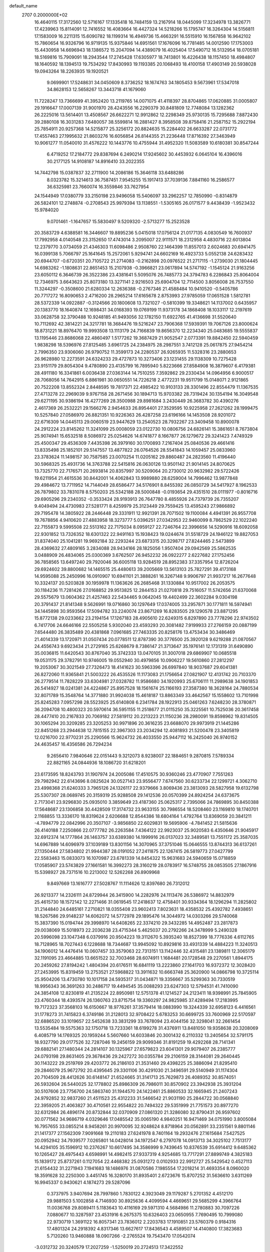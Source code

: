 default_name                                                                    
 2707  0.2000000E+02
  16.4640115  17.3172560  12.5716167  17.1335418  16.7484159  13.2167914
  18.0445099  17.3234978  13.3826771  17.4239963  15.8114091  12.7416552
  16.4083664  16.4427324  14.5218266  15.1795747  16.3264304  14.5156811
  17.1583009  16.2211315  15.6090782  18.1199314  16.4949736  15.4663291
  16.5515910  16.1567858  16.9642102  15.7860654  16.9326796  16.9719135
  15.9375846  14.6951561  17.1676096  16.7781485  14.0012590  17.1753003
  15.4430958  14.6696943  18.1386572  15.2047094  14.4389079  16.4025404
  17.5490712  16.5132954  18.0705181  18.5169816  15.7909091  18.2943544
  17.2745428  17.6305977  18.7413801  16.4226438  18.1157450  18.4984807
  18.1640592  18.1394513  19.7534292  17.8430993  19.1193385  20.1068493
  18.4100158  17.4903149  20.5938028  19.0943264  18.2263935  19.1920521
   9.0699901  17.5248631  34.0450609   8.3736252  18.1674763  34.1805453
   9.5673961  17.5347018  34.8628153  12.5658267  13.3443718  41.1679060
  11.7228247  13.7366699  41.3952420  13.2119765  14.0071075  41.4118397
  28.8704865  17.0620885  31.0005807  29.1916647  17.0007139  31.9001970
  28.4243556  16.2290379  30.8481809  12.7748084  13.1282362  26.2225016
  13.5614401  13.4508567  26.6622271  12.9912862  12.2298349  25.9730135
  15.7295688   7.8872430  39.2880108  16.3031283   7.6480057  38.5599814
  16.2881427   8.3958508  39.8758416  21.2587152  15.2922194  25.7854911
  20.9257368  14.5215877  25.3256172  20.8824635  15.2284402  26.6633287
  22.0731772  17.4557463  27.1995632  21.8603276  16.6056854  26.8144355
  21.2236448  17.8716392  27.3463949  10.9061277  11.0540010  31.4576222
  10.1443776  10.4755944  31.4952320  11.5083589  10.6180381  30.8547244
   6.4719252  17.2184772  29.8387694   6.2490214  17.9245602  30.4453932
   6.0645104  16.4396016  30.2177125  14.9108187  14.8916410  33.2022355
  14.7442798  15.0387837  32.2711900  14.2086186  15.3646118  33.6488286
   8.0323782  15.3214613  36.7587451   7.9545255  15.1917413  37.7039136
   7.8841160  16.2586577  36.6325981  23.7660074  16.3559846  33.7627954
  24.1544949  17.0380779  33.2150198  23.9496058  15.5406097  33.2962257
  12.7850990  -0.8314879  26.5824101  12.2748874  -0.2708543  25.9979394
  13.1138551  -1.5305165  26.0171577   9.4438439  -1.9523432  15.9784020
   9.0701461  -1.1647657  15.5830497   9.5209320  -2.5713277  15.2523528
  20.3583729   4.6388581  16.3446607  19.8895236   5.0415018  17.0756124
  21.0177135   4.0830549  16.7600937  17.7992958   4.0140548  23.3152650
  17.4743014   3.2095007  22.9111571  18.2312958   4.4830716  22.6013804
  12.2379770   3.0734059  21.4346303  11.6098486   2.9508760  22.1464399
  11.8557013   2.6024683  20.6941475  16.0399138   5.7066797  25.1641645
  15.2572061   5.9294741  24.6602169  16.4923733   5.0552138  24.6283432
  20.6944707  -0.6720351  20.7105722  21.2714083  -0.2162898  20.0976522
  21.2717115  -1.2739030  21.1804445  14.6983262  -1.1808631  22.8651453
  15.2107938  -0.3966821  23.0617894  14.5747192  -1.1545124  21.9163256
  23.6050112   6.3646739  26.3522386  23.4381641   5.5095076  26.7485773
  24.3794783   6.2286843  25.8064004  12.7346975   3.6643623  25.8073180
  13.3271141   2.9216503  25.6904704  12.7114500   3.8056008  26.7537550
  11.3244297  -0.3508600  21.6280334  12.2636388  -0.2767346  21.4588484
  10.9410520  -0.5405786  20.7717272  16.8090653   2.4716200  28.2965214
  17.6165678   2.8753993  27.9785059  17.0651528   1.5812781  28.5372339
  14.0922887  -0.3124566  20.1800608  13.7321027  -0.5810399  19.3348621
  14.1137002   0.6435957  20.1383770  18.1640874  12.1698431  34.0168393
  19.0769199  11.9373178  34.1868408  18.1033117  12.2197619  33.0628758
  32.3790488  10.9248185  41.9493056  32.1782150  11.6922765  41.4136698
  31.5520640  10.7112692  42.3814221  24.3217781  18.3684476  19.5216247
  23.7906368  17.5939391  19.7067126  23.8000624  18.8731221  18.8976470
  19.9993508  13.1113179  24.7166839  19.8656370  12.2234340  25.0483685
  19.5555837  13.1195446  23.8686068  22.4860497   1.5177262  19.3687429
  21.9052547   2.0773391  19.8842450  22.5940459   1.9838298  18.5396976
  27.8125485   3.6961725  24.2384975  28.2987551   3.7412128  25.0617875
  27.9454214   2.7996350  23.9306060  26.9790752  11.3599173  24.2280537
  26.9265935  11.5328316  23.2880653  26.9628980  12.2273591  24.6324233
  29.4727873  10.3273406  23.1231455  29.1138309  10.7275428  23.9151179
  29.8054304   9.4780890  23.4135799  16.7895940   5.8223666  27.8584908
  16.3879607   6.4179381  28.4911180  16.3341861   6.0036438  27.0363144
  14.7510255   7.3592862  29.2330434  14.0964956   6.9000517  28.7068056
  14.7642915   6.8861981  30.0650551  14.7226218   2.4772231  19.9511799
  15.0148071   2.9121865  20.7522208  13.8552324   2.8448595  19.7817371
  22.4985422  10.9103133  28.3301496  22.8554479  11.1367535  27.4713278
  22.2969039   9.9767158  28.2671456  30.1894713  15.9703382  28.7319424
  30.1354194  16.3049548  29.6271195  30.9386194  16.4277269  28.3500988
  29.8981684   3.2430449  26.3683782  30.4390276   2.4617369  26.2532221
  29.1566276   2.9454633  26.8954401  27.3529595  10.9225958  27.2621262
  28.1999475  10.5257840  27.0586970  26.8821351  10.9226363  26.4287258
  23.6196166  14.1453508  28.9201072  22.6716309  14.0445113  29.0060519
  23.9447629  13.2540523  28.7932267  23.3409458  10.8900078  24.2912224
  23.8145262  11.3241099  25.0008059  23.0122730  10.0806756  24.6826141
  15.3861651   8.7673804  25.9074941  15.6532518   8.5086972  25.0254626
  14.6741877   8.1667877  26.1279672  29.3241423   7.4749329  25.4500347
  29.4536309   7.4435398  26.3979160  30.1700893   7.2167404  25.0840536
  29.4661416  13.8335498  25.1852101  29.5147557  13.4877822  26.0764526
  28.5541843  14.1059457  25.0833960  23.3783624  11.1498157  30.7587585
  23.0070254  11.0205162  29.8860487  24.2823560  11.4196440  30.5968325
  25.4931736  14.3763788  22.5415816  26.0630126  13.9501142  21.9014145
  24.8070625  13.7325770  22.7176571  20.2693814  20.8357997  30.5209064
  20.2730012  20.9632982  29.5722426  19.6211954  21.4615536  30.8442001
  14.4062843  13.9989880  28.6259004  14.7996462  13.9877848  29.4984672
  13.7711952  14.7144049  28.6586477  34.5176901   8.8455392  26.0850729
  34.5417927   8.1962533  26.7879802  33.7831078   8.5750203  25.5342188
  28.5000848  -0.0193654  29.4351510  28.0111977  -0.8016716  29.6905296
  29.2340352  -0.3533424  28.9193913  26.7647780   8.4855926  24.7379739
  26.7355207   9.4049494  24.4730983  27.5281771   8.4259979  25.3123449
  29.7559425  13.4595243  27.9866892  29.7195478  14.3805922  28.2446448
  29.3331911  12.9921391  28.7071502  19.1100084   4.4941391  26.9557708
  19.7678856   4.9410620  27.4883958  18.3273777   5.0396251  27.0342953
  22.9460099   8.7862529  22.1022240  22.7155873   9.5995508  22.5513162
  22.7175034   8.0959127  22.7246764  22.3996656  14.5290916  18.6092058
  22.9301852  13.7326352  18.6301322  22.9491163  15.1938423  19.0244674
  31.5518729  24.1946122  19.8827053  31.8374040  25.1041281  19.9692184
  32.2293244  23.6873315  20.3298717  27.8244465   2.5473899  28.4369632
  27.4809165   3.2834088  28.9434166  28.1825056   1.9507404  29.0942569
  25.5862535   3.0488909  26.4834065  25.0300369   3.6762507  26.9452232
  26.0922277   2.6227682  27.1752456  36.7858565  13.6497240  29.7920046
  36.6005118  13.9284519  28.8952383  37.3357954  12.8726204  29.6924602
  39.8800682  14.1465515  25.4480613  39.2005669  13.5613103  25.7827291
  39.4173168  14.9595088  25.2450996  16.0910907  10.6941101  21.3888261
  16.3267148   9.9906797  21.9937217  16.2677648  10.3324137  20.5203828
  30.1959978  11.1363626  26.2685468  31.1330884  10.9517002  26.2053575
  30.1184236  11.7281426  27.0168852  29.9513825  12.2844153  21.0270818
  29.7516057  11.5742656  21.6370068  29.5575679  13.0604362  21.4257463
  22.5434465   9.0642045  19.4402499  22.3602284   9.0304198  20.3791437
  21.8141348   9.5626991  19.0716860  30.1297649  17.0374005  33.2957871
  30.1771811  16.5974941  34.1445898  30.9593564  17.5094782  33.2240074
  23.8671269  16.8283505  29.1290578  23.8871295  15.8772138  29.0233662
  23.2194154  17.1267183  28.4905610  22.6249315   6.8297890  23.7778296
  22.9743502   6.7417706  24.6646166  22.5505258   5.9302040  23.4593293
  20.3081482   7.9199933  27.2766159  20.0887199   7.6544480  26.3835489
  20.4381868   7.0961685  27.7463335  20.8258176  13.4753434  30.3486469
  21.4014339  13.1720971  31.0507434  20.0778511  12.8787390  30.3776500
  25.3920128   9.6219288  21.0870567  24.4556743   9.6923434  21.2729165
  25.6268679   8.7386147  21.3713647  35.1976141  12.1731319  31.6490890
  35.0036815  11.6420543  30.8767040  35.3742333  13.0470105  31.3007018
  29.6869907  10.0685518  19.0531175  29.3782791  10.9746005  19.0552940
  30.4979856  10.0906227  19.5610860  27.2812297  19.2053067  30.3021549
  27.7326473  18.4141623  30.5963396  26.6997840  18.9037687  29.6041381
  26.8272060  11.9365841  21.5003222  26.4535526  11.1173083  21.1756654
  27.0821907  12.4131742  20.7103370  26.2779514  11.7828229  33.6304981
  27.0328782  11.9586680  34.1920993  25.6706111  11.2989638  34.1901853
  26.5414927  18.0241381  24.4224867  25.8957528  18.1561674  25.1166193
  27.3587380  18.3628164  24.7880534  32.8071789  15.3548764  14.3771880
  31.9924038  15.4618187  13.8863349  33.4642567  15.1558602  13.7101998
  25.8245283   7.0957298  28.5523925  25.6140808   6.2341784  28.1922913
  25.0461263   7.6248230  28.3780871  36.2094708  10.4800323  20.5970614
  36.5951155  11.2518677  21.0115250  35.3225561  10.7525036  20.3617458
  28.4477410  20.2167833  20.7069182  27.5819112  20.2213223  21.1150236
  28.2980091  19.8598962  19.8314505  30.1065294  20.3209285  23.3205253
  30.9971896  20.3616235  23.6688070  29.9973919  21.1445286  22.8451268
  23.2944638  12.7815155  22.3967303  23.2034294  12.4081893  21.5200478
  23.3405819  12.0216700  22.9770231  25.2290566  15.9624732  26.4033550
  25.9447112  16.2425040  26.9740152  24.4635457  16.4356586  26.7294234
   9.2656410   7.9840646  22.0151443   9.3212073   8.9238007  22.1884651
   9.2870815   7.5789334  22.8821165  24.0844936  18.1086720  31.6218201
  23.6173595  18.8243793  31.1907974  24.2005086  17.4510575  30.9360246
  23.4770907   7.7551263  29.7982942  22.6143696   8.0825624  30.0527143
  23.9556477   7.6747560  30.6233734  22.1299721   4.3062710  23.4998368
  21.6240333   3.7965126  24.1326117  22.9379666   3.8069436  23.3813093
  28.5827958  19.6132798  25.5307307  28.0689745  20.3159319  25.9288508
  29.1412536  20.0570399  24.8924254  24.6373675   2.7173041  23.9296830
  25.0935010   3.3859649  23.4187360  25.0625317   2.7395066  24.7869895
  30.8450388  17.5648687  23.1306858  30.4428509  17.3174732  23.9633155
  30.7986554  18.5208460  23.1169810  18.1740701   2.1168855  13.3336170
  18.8319624   2.6206688  12.8544386  18.6804164   1.4792764  13.8369059
  20.3841211  -4.7894779  22.0842996  20.3507107  -3.9856850  22.6029831
  19.5695906  -4.7841452  21.5815636  26.4140188   7.2250866  22.0777782
  26.2263584   7.4364122  22.9923037  25.9020583   6.4350646  21.9045917
  32.6912374  14.1777864  26.1463757  33.6389380  14.1999916  26.0137023
  32.3489581  13.7551172  25.3587035  14.6967889  14.6096979  37.1039189
  13.8301156  14.3070965  37.3751046  15.0646555  13.8744313  36.6137261
  27.1350444  27.5834802  21.9944387  28.0191052  27.2411875  22.1267415
  26.5819773  27.0427799  22.5583463  15.0833073  16.1070987  23.6781339
  14.8454322  15.9631683  24.5940659  15.0718859  17.0585907  23.5743829
  27.1661581  16.3992273  28.3160219  28.0783917  16.5748755  28.0853505
  27.1867916  15.5398927  28.7371516  10.2213002  12.5262268  26.8909968
   9.8497669  13.1616777  27.5028767  11.1114626  12.8397680  26.7312012
  26.9213377  14.2326111  24.8729944  26.3415900  14.2282976  24.1113476
  26.5386972  14.8832979  25.4615730  18.1572142  12.2271466  31.0619545
  17.2418637  12.4758401  30.9334364  18.1296294  11.2825802  31.2144840
  24.6485161   7.2710821  18.0355408  23.9602413   7.8023631  18.4358532
  25.4392782   7.4938651  18.5267586  29.9148237  14.6062072  14.5772978
  29.1895476  14.3044972  14.0303266  29.5740068  15.3837390  15.0194744
  29.3998970  14.6408265  22.3374210  29.3432285  14.4952487  23.2817873
  29.0038069  15.5018973  22.2036238  23.4715344   5.4625037  20.2792266
  24.3478999   5.2490328  20.5996098  23.1047348   6.0379916  20.9504223
  19.3112670   5.3935240  18.8527399  18.7776336   4.6112765  18.7128965
  18.7027443   6.1228688  18.7344687  13.9945092  10.8929816  33.4931339
  14.4884223  11.3240513  34.1906012  14.4476414  10.0607457  33.3579063
  22.7313151  13.1142446  32.4315481  23.1389811  12.3065179  32.1191095
  23.4664885  13.6651522  32.7003468  28.6074911   1.1684481  20.1728548
  29.2270561   1.8944175  20.2459262  27.8194242   1.4804394  20.6176511
  16.6841119  13.2223860  27.1641703  16.9372372  12.3028420  27.2453995
  15.8319459  13.2753521  27.5968822  13.3911632  10.6663748  25.3620900
  14.0866798  10.3725114  25.9504206  13.4730780  10.1017158  24.5935317
  31.0434871  19.3356667  35.5299363  30.7330519  18.9956343  36.3691263
  30.2486717  19.4494545  35.0088293  23.6247303  12.5794531  41.7410090
  24.3854108  12.8230819  41.2135224  22.8950981  12.5751378  41.1214527
  24.2123411  18.9398991  25.7845905  23.4760344  18.4393574  26.1360763
  23.8715754  19.3360297  24.9825985  37.4289494  17.2183995  19.7172323
  37.3568103  16.6150667  18.9776261  37.3579414  18.0883990  19.3244339
  32.6958123   6.4416561  31.1778273  31.7415823   6.3749186  31.2128013
  32.9708422   5.6783253  30.6699725  33.7600969  22.5170597  32.6886520
  33.1019657  22.5452638  33.3831299  33.7678094  23.4044156  32.3298041
  32.2661454  13.5535484  19.5575363  32.1750718  13.7233361  18.6199278
  31.4376911  13.8481050  19.9358638  20.3208069   6.4085719  14.1769325
  20.1959244   5.5607660  14.6033846  20.3001432   6.2110332  13.2405654
  32.5791175  18.9327790  29.0177526  32.7287046  19.2456159  29.9099346
  31.8191259  19.4292268  28.7141341  29.6882141  27.1480344  24.2814107
  30.1325967  27.6579823  23.6041301  29.9079407  26.2385777  24.0793198
  29.8631405  29.3678436  29.2427272  30.0355784  29.2106159  28.3144081
  29.2640445  30.1143222  29.2519769  29.4203772  26.2186103  21.3531460
  29.4398225  25.3886094  21.8295410  29.2846079  25.9672792  20.4395645
  29.3301106  30.4291030  21.3496591  29.5140949  31.1174304  20.7104509
  28.4412626  30.6148147  21.6524665  31.3141713  25.7629873  26.4089352
  30.8574051  26.5932604  26.5440025  32.1778802  25.8986309  26.7986011
  30.8570902  23.3942938  25.3931204  30.5107606  23.7756700  24.5863740
  31.1944570  24.1422461  25.8860533  32.1665945  21.2407243  24.9792852
  32.9837260  21.4511523  25.4312233  31.5466542  21.9031190  25.2844722
  30.0568840  22.3959205  21.4063827  30.4710561  22.9554822  20.7494322
  29.5351999  21.7751573  20.8977270  32.6312984  26.4896174  20.8732844
  32.0370909  27.0861320  21.3286080  32.8790431  26.9597602  20.0771562
  34.9686719   4.0329646  17.0485542  35.0065190   4.9840251  16.9471469
  34.0751990   3.8005084  16.7957655  33.0855214   8.9458261  20.9970095
  32.9248624   8.8718964  20.0562891  33.2351561   9.8801146  21.1417377
  27.1562309   7.9091668  19.2110183  27.6241978   8.7401164  19.2932476
  27.1615684   7.5427525  20.0952942  34.7939577   7.0265801  14.0428014
  34.1972547   6.2797078  14.0913713  34.3025102   7.7513177  14.4294105
  35.1596912  10.2376267  10.6617495  34.3586999   9.7439645  10.8376539
  35.6914412   9.6485362  10.1265427  28.4975443   4.6598991  14.4982415
  27.9337319   4.9254685  13.7717291  27.8899749   4.3825183  15.1839172
  25.8737261   0.1127054  22.4468382  25.0931272   0.0102933  22.9912727
  25.5429542   0.4527113  21.6154432  31.2271943   7.1941683  18.1486976
  31.0870586   7.1985554  17.2018214  31.4693354   8.0960020  18.3591628
  32.2250300   3.4451745  16.3280170  31.8935401   2.6723676  15.8707252
  31.5636610   3.6311269  16.9945337   0.9430621   4.1874273  29.5287096
   0.3737975   3.9407694  28.7997860   1.7830122   4.3923049  29.1179287
   5.2701352   4.4512170  29.9881503   5.1002858   4.7146930  30.8925636
   4.4099594   4.4669651  29.5685299   4.3966764  11.0036768  29.8089411
   5.1183643  10.4116169  29.5971310   4.5684986  11.2780883  30.7097226
   7.0880677  10.3287597  23.4531916   6.2675375  10.6326403  23.0650955
   7.7690495  10.7999080  22.9730719   1.3691122  16.8057341  23.7836012
   2.2203783  17.1910851  23.5760379   0.9184316  17.4801324  24.2918392
   4.8317346  13.6627617  17.8436543   4.4589507  14.4140800  17.3823683
   5.7120260  13.9460888  18.0907266  -2.2765524  19.7543470  17.0542074
  -3.0312732  20.3240579  17.2027259  -1.5250019  20.2724513  17.3422552
   2.0459495  13.5187395  22.3181932   2.5464835  13.8959273  21.5947108
   1.8209655  14.2678428  22.8699705   7.9984295   5.4940465  31.1392033
   7.6786070   4.6628119  30.7884977   7.9327794   6.1048271  30.4051263
  -0.2264306  10.8391226  25.1758880  -0.5784091  11.4858155  24.5642254
   0.6376541  11.1772496  25.4109617   2.1704665  12.9971058  25.3850914
   1.8166664  12.5698593  24.6050160   2.6999826  12.3215963  25.8088029
  10.1863412  22.9622839  36.2459784   9.9544803  23.7145028  36.7906243
  10.9059296  22.5397696  36.7149198   7.7740358  32.2383716  21.8256012
   8.5210184  31.6577026  21.6804381   7.4764007  32.0289851  22.7109274
   1.6683967  24.6766559  21.2215304   1.2987867  25.5051154  20.9161207
   1.7090909  24.7689836  22.1733977   3.7808626  20.7740850  17.6462055
   3.3244789  21.5690712  17.3706282   3.1157167  20.0873862  17.5986919
   9.2546891  15.5988082  32.2895846  10.1106995  15.8107911  31.9173734
   9.2046240  16.1230001  33.0889269  11.7801969  29.1071466  18.1720935
  12.0018478  29.7455264  18.8500123  12.6256757  28.8254247  17.8227652
  12.2291995  21.9638968  31.7600787  12.8052075  22.7277822  31.7296517
  12.7963508  21.2270600  31.5328283   4.2202070  25.2850292  19.8354696
   4.1026804  26.1222826  19.3866644   3.3317648  25.0034908  20.0537319
   1.4493541  24.6819625  30.5158587   2.3772609  24.4486422  30.4878860
   0.9944712  23.8897960  30.2298768   6.2327242  23.9600572  24.6924127
   6.9719235  23.3605899  24.5901616   6.2215537  24.4671830  23.8806673
   9.0126032  18.3179378  29.2516444   9.4464971  17.7963637  29.9268691
   8.0898829  18.0712132  29.3144634   0.6140242  19.0380872  20.4372666
  -0.3310001  19.0946258  20.5785612   0.7531719  18.1533863  20.0993700
  11.0048505  14.4166265  29.5877651  11.7602736  14.2962513  30.1631586
  10.7590537  15.3343949  29.7040273  10.8233427  24.1421749  23.3070015
  10.2914969  23.4935927  22.8457933  10.4270147  24.9830189  23.0786656
  11.2310075  24.5268721  27.7933785  11.1361727  24.8407751  28.6926577
  10.3654911  24.1873668  27.5656739  12.0931858  28.5192941  27.6759052
  12.4711630  29.0376640  26.9655126  11.1954276  28.8415244  27.7560904
   4.9927415  16.6012788  24.8590133   4.7964082  17.1940769  24.1335648
   5.2630388  17.1782449  25.5733531   8.8146285  22.7630438  27.8504681
   8.9342789  22.0730076  27.1979609   9.2427671  22.4255387  28.6372461
  -0.6468907  26.1482032  31.2421266   0.1268381  25.7922265  30.8052556
  -1.3526872  25.5454836  31.0080065  26.4807127  25.9982146  28.0046989
  25.8324394  25.5631595  27.4508933  26.9914704  26.5352350  27.3989205
   8.8712520  25.5923617  17.2919504   8.5183784  26.3196628  17.8045371
   9.8107593  25.6041324  17.4747602  11.1679258   9.8711630  28.5071427
  11.3503027  10.7227994  28.1100457  12.0242798   9.5505250  28.7901284
   0.3183052  18.6237660  25.5944032  -0.2445386  19.3792790  25.4251735
   1.1181512  18.9987504  25.9630020   0.9523773   8.0788273  36.2493439
   1.5165060   7.3063501  36.2137118   1.5533710   8.8185839  36.1610342
  18.4926018  19.0864905  24.9077553  19.0873261  19.1103019  24.1581101
  17.6176256  19.0977905  24.5197852   8.1132891  22.0178054  23.9608951
   8.8610350  21.4530336  24.1561916   8.4777725  22.7199870  23.4220773
   3.1494175  22.2264183  21.4846349   2.6890336  21.7515168  22.1765504
   2.6117499  23.0027798  21.3284036  16.0852608  20.2972902  28.1651821
  15.6338990  20.6563535  27.4012594  16.3828185  19.4323966  27.8829584
   2.8480206  15.3794923  26.7409142   3.3070878  15.9338370  26.1098904
   2.7588098  14.5356281  26.2980073   9.0297551  12.9809381  32.2213876
   9.7997860  12.4631032  31.9865873   9.3388651  13.8868207  32.2136668
   1.5283857  22.2320906  26.2344961   1.6252513  23.1834603  26.1927273
   1.7737464  22.0055130  27.1315427   3.4447924  11.0426573  26.9493662
   2.6103232  10.7716260  27.3320345   4.0454424  11.0894133  27.6931842
   9.1677145  17.6194246  16.7619384   8.6248659  17.9919479  17.4567575
   8.9429358  16.6890155  16.7551993   7.5501560  28.5157035  25.6001521
   7.3935107  27.8191666  24.9625547   6.7537481  28.5383212  26.1306752
   5.6005240  23.7555811  21.4751432   5.2614601  24.2752820  20.7463233
   4.8468535  23.2503917  21.7800961   1.3207961  20.6095800  22.6305572
   1.0563311  19.9814163  21.9584705   0.4962953  20.9410255  22.9863300
   7.5084289  30.9308703  24.1620523   8.4210064  31.0755873  24.4120348
   7.1610721  30.3572375  24.8450753  10.1125643  21.2735572  29.9785618
  10.9159233  21.3975184  30.4840120  10.1250883  20.3487741  29.7318813
   3.9507290  34.0797623  22.8191193   3.1046920  33.7881362  22.4794026
   3.8363160  34.0908543  23.7693921  10.7736378   3.7063341  30.8877011
  10.0186498   4.0155372  30.3870830  10.7861590   2.7603000  30.7424618
   5.2399784  19.2418732  31.2839184   5.3151841  19.4867089  32.2062153
   4.3254571  19.4182713  31.0630872   7.2079712  28.8005427  12.8935983
   6.9672590  29.3828290  12.1730207   7.9865610  28.3405039  12.5799198
   0.9027245  26.1671460  28.1915709   1.0108691  25.7371812  29.0399027
   1.4032440  26.9793589  28.2691748  17.3941312  27.1016451  25.8737940
  17.6988035  26.5058716  25.1893522  17.3708946  27.9601544  25.4511197
  17.0658485  22.2210005  32.2742256  17.8629976  22.7140463  32.0800835
  16.5763771  22.2234810  31.4516422   7.5330816  25.6477760  20.2833532
   7.1397477  24.8483616  20.6332915   7.3987883  25.5866383  19.3375946
   4.4883354  11.9808531  22.8791510   4.0159626  11.1614276  23.0262482
   3.8569647  12.6647149  23.1026147   7.3763864  19.9149276  27.2291866
   7.5413429  20.1305197  26.3112862   8.2221365  19.6122823  27.5598594
  19.1043775  23.3900503  31.1449390  19.8377425  23.4308707  31.7587316
  18.9454914  24.3018060  30.9006263   9.1512949  23.0138627  21.5764189
   8.7229529  22.2244138  21.2454727   8.9361638  23.6902311  20.9341758
   6.4435663  12.9002771  31.1517886   6.1025872  12.7251414  32.0288818
   7.3947279  12.8647135  31.2530745  13.2447663  20.1853234  23.7818862
  12.9374765  21.0548475  24.0382701  12.7640861  19.5840463  24.3507836
  13.6917914  30.7291811  14.4286407  14.2404919  30.1912342  13.8578757
  13.9418709  30.4695992  15.3153816   5.6847624   8.9311450  28.7265973
   6.5925387   9.0545543  28.4492090   5.1954593   8.8359127  27.9094406
   6.1187357  19.9492241  37.7589072   6.8152437  20.5775076  37.9496117
   6.5620491  19.2288996  37.3107581  -2.2482238  17.1076493  18.3863266
  -2.5641829  17.8954313  17.9438322  -1.4984002  17.4063814  18.9008706
   5.4355353  17.9851409  27.2375390   5.7827829  17.4770746  27.9706963
   6.0250542  18.7358469  27.1658472   7.9344381  20.4724886  32.1011468
   8.2736788  21.2762729  32.4949468   8.4120235  20.3901066  31.2757031
   6.1853489  15.6438554  31.9656436   7.1326864  15.5098875  31.9945580
   5.8457642  14.8604531  31.5329834   4.0752656  23.4618232  30.6066580
   4.5233752  23.4750178  31.4523858   4.6578322  22.9621113  30.0347000
   3.6459491  21.6617351  24.4351465   3.5219393  22.4541142  24.9576297
   2.8667306  21.1344054  24.6111400   1.4285286  10.7986892  29.4030089
   0.6195291  10.3041214  29.2720344   1.1596120  11.7158719  29.3511289
  16.2734791  24.4551145  26.6993514  16.9393523  24.9095554  27.2154214
  16.7584192  23.7815195  26.2225551   6.8100910  28.7395590  22.2095444
   5.8552540  28.7964536  22.1737494   7.0965108  29.6337889  22.3954162
   7.0781697  24.9482579  27.2037368   7.1228619  24.6491273  26.2955764
   7.7753787  24.4667976  27.6490765  21.0393207  25.5873689  23.1469631
  21.0944503  25.0649688  22.3467815  21.0043844  26.4932301  22.8396737
   7.5238094  10.8562513  26.1440739   7.5692846  11.7981935  25.9800350
   7.5709226  10.4591342  25.2744129  16.4054600  17.0557989  34.4098183
  16.3182296  17.8971382  33.9617436  16.0778809  16.4138506  33.7798769
   8.5492631   9.7648571  31.1623086   7.6783142   9.6870474  31.5516999
   8.3925973   9.7408066  30.2183227   3.3583323  31.1913005  15.1441591
   3.4196513  31.8284598  14.4324711   4.1880534  30.7151415  15.1114891
  25.7647383  18.3511641  34.9265949  25.9149783  18.8443092  34.1200792
  24.8200275  18.4082267  35.0697631   9.1863486  22.3265865  17.2275484
   9.8708551  22.5211315  16.5873649   9.5976267  21.7167878  17.8401069
  19.1629837  15.1937458  35.5042184  18.9473429  14.5049551  36.1329459
  18.4139067  15.2175902  34.9087801  12.4700785  13.1702935  32.2840618
  11.9162331  12.7169859  31.6484524  12.7459444  12.4852000  32.8929762
   1.2535760  16.4412722  18.9579288   1.9706937  15.8879641  18.6483740
   0.8417257  15.9315120  19.6556076   4.9719036   8.5110922  25.4983586
   5.1595682   9.3883727  25.1646030   4.0167128   8.4725665  25.5469190
   3.6095367   8.9247374  33.5635583   3.1393597   9.3075878  34.3042275
   2.9293183   8.7474512  32.9138626   2.0337139  11.5391086  18.1113283
   1.7466300  11.9310285  17.2865778   2.3627461  12.2765919  18.6252233
   7.9721050   6.2869455  28.2066554   8.4667993   7.0944253  28.3462469
   7.5467271   6.4103219  27.3580897  15.3324909  12.5305316  31.2097225
  14.5586375  13.0583287  31.4067329  15.0534029  11.6284430  31.3664957
   8.5886261  18.8194513  24.7190463   7.7688735  19.2288674  24.4422503
   8.7269823  18.1112828  24.0900894  12.8745108  19.3438481  27.8340352
  12.2321002  19.2479041  27.1309455  12.9410494  20.2889533  27.9703455
  20.2661277  22.4964857  25.0411571  19.9562527  22.3113839  24.1546208
  19.4998607  22.8484933  25.4941000  10.5825682  30.2401469  15.4817326
  10.9073305  29.8048536  16.2699465  11.0385854  29.8038728  14.7620486
  10.2255761  21.4147281  26.0462364  10.5701485  20.5707794  25.7542565
  10.9563992  22.0229575  25.9358443  11.2373086  26.2486423  25.2111252
  11.2253970  25.4444146  24.6921765  11.5123353  25.9666937  26.0835340
  18.6752400  24.9121491  24.3430731  19.5966296  25.0547786  24.1264403
  18.2159594  25.0037858  23.5082702  12.0906010  23.9727266  17.9860581
  12.1920047  23.2191713  18.5675247  11.5900404  24.6062844  18.5001355
   6.3210353  25.8858591  22.9033438   5.9797886  25.5623939  22.0695856
   6.6252348  26.7725596  22.7098067  -1.6403677  16.7844720  25.9282740
  -1.3015566  15.8912680  25.9884861  -0.8645988  17.3254715  25.7808493
   9.9705953   1.7864445  27.0155743  10.6304012   1.6862551  27.7017595
  10.4748401   1.8317681  26.2032230  21.3735710  39.4693034  23.8839632
  21.2718707  40.2810470  24.3809152  21.5299169  39.7570924  22.9845382
  10.8837010  34.8043168  30.2589525  10.1223985  35.2882619  30.5790266
  11.5613087  34.9616737  30.9164618  15.6379869  27.2857034  28.0700020
  14.8693000  27.3506481  27.5033147  16.3799757  27.2644750  27.4656563
  20.5874960  36.3364647  25.8921618  19.8664796  35.7081202  25.8527876
  21.2651628  35.8918083  26.4013574  17.2183019  32.1017754  23.6507672
  17.4583802  31.5660959  24.4068371  16.5489807  31.5894868  23.1971138
   9.6052973  29.4325519  27.8173791   9.6483099  30.3874315  27.8682387
   8.9610352  29.2580212  27.1313052  11.6731992  31.9934991  27.7832010
  12.3522816  31.4852772  28.2268107  10.9446707  32.0128209  28.4037690
   9.3452269  27.9999175  30.3197739   9.8038466  28.4408790  29.6046147
   9.7914809  28.3000821  31.1116011  15.9022464  28.4713985  19.1683599
  16.5935053  27.8094602  19.1531713  16.3102316  29.2344095  19.5777425
  23.0236860  28.3328352  30.5729421  23.9029267  28.1204348  30.2598070
  23.0344129  29.2826751  30.6909290  12.1845855  34.8367364  27.7839300
  11.7959494  34.8183816  28.6584910  12.1126392  33.9350369  27.4708906
  10.2991765  34.4348276  20.5990316   9.9327268  34.4693612  21.4826344
  10.9953437  35.0917677  20.6026115  16.8569237  25.9313912  18.3767846
  16.0877299  25.4933046  18.0125690  17.5968349  25.4001375  18.0826200
  10.3341139  -0.6214083  18.5260851  10.5658382  -0.6341000  17.5974438
   9.7272790  -1.3541156  18.6315527   8.6446124   3.3312543  18.2178289
   8.6415402   3.8817605  19.0008776   9.5062094   3.4759109  17.8267319
   7.5562455   2.4875668   2.6093892   7.7612008   1.6365872   2.9967635
   7.3835480   3.0567646   3.3593368   3.1308007   4.7602473  28.1746012
   3.1597006   4.6236285  27.2276419   3.1209865   5.7116710  28.2791406
  13.3867301  -1.2201604  17.2929161  12.7038394  -1.7513399  16.8833548
  13.6340576  -0.5869422  16.6190499  10.7424142   0.8939204   9.7864535
   9.9967978   0.5072810   9.3273260  10.3499431   1.5142735  10.4007501
  15.5791251   0.2269689   9.0828325  15.3101502   1.0882780   8.7634095
  14.7573015  -0.2407552   9.2313991   9.2663995   3.0566196  11.8556707
   9.5194468   3.5896218  11.1019416   9.3703618   3.6400770  12.6073362
   7.5450237   0.2991717  14.4606115   7.3390763  -0.0486835  15.3282602
   6.8505778  -0.0397001  13.8956843   8.0031629  13.9684533  12.3843993
   7.3280169  13.6316004  11.7953832   8.8120496  13.5548056  12.0830195
  19.5840638   0.0777118   8.9231111  20.2750255   0.5049968   9.4293041
  18.8431484   0.0241509   9.5267728  13.2920219   3.9199608  14.1850841
  13.9082550   3.2100933  14.0045943  13.8455840   4.6603522  14.4333209
   4.7718778   1.6013064  10.1231932   5.1456074   1.6338282   9.2425683
   4.2937155   0.7725276  10.1499967  22.9042304   4.7962539  17.7630306
  23.0976694   4.9423978  18.6890194  23.2066317   5.5926802  17.3265786
  11.4681197   1.9216312  18.7191175  11.2882298   2.3584899  17.8866357
  10.9025583   1.1494175  18.7114910   2.3712407   4.6849019  19.7688992
   1.4529230   4.9087124  19.9200060   2.5224349   4.9020001  18.8489859
   2.5749819   0.3424632  18.3998085   2.4414894   1.2355855  18.7172106
   3.2544687   0.4251173  17.7307062  16.3748994   4.3322838  17.2619503
  15.7517769   3.6065879  17.2256784  16.4835075   4.6005488  16.3495524
   2.8782111  10.1009285  23.9059605   2.7071910   9.3964055  23.2809555
   2.5345605   9.7726547  24.7368470  20.5157948   1.7080975  10.9178378
  21.3276758   1.2087564  10.8298628  20.6178764   2.1884418  11.7394706
   5.2460465   7.0563695   2.4543532   5.3004321   6.3406033   1.8211447
   4.7625917   7.7444364   1.9971145   3.0708595   5.4354491   8.8172282
   3.9729785   5.3004336   8.5270834   3.0747139   5.1780325   9.7391575
  12.2417918   1.2876578  28.4353893  12.4728906   0.4917329  27.9565065
  12.5683273   1.1368042  29.3224347   3.8853355   5.8413225  21.6152300
   3.1890515   5.5343768  21.0345366   3.7552176   6.7883044  21.6654935
   3.4001676  16.2355293  16.9987459   4.0164980  16.3544434  16.2760924
   2.5542223  16.0992542  16.5720874  14.6697865   5.8725748  31.7823518
  14.6214469   5.1699238  32.4305622  13.7625227   6.1552222  31.6673970
  11.8494246   5.3000488   4.4737728  10.9628862   5.4389713   4.1406333
  11.7219831   4.9633639   5.3606966   3.3704529   0.6050301  13.9020763
   3.9740857   0.7266500  13.1692271   2.5289186   0.9223491  13.5744171
  12.1636468   3.0133089   9.0985516  11.9297359   2.0957772   9.2387413
  11.4914790   3.5064072   9.5689518  11.4465553   3.4374854  16.3351677
  12.3293178   3.4419358  15.9651104  11.3264731   4.3227358  16.6788882
  13.9207981  11.1726914  13.9296283  13.1691995  11.4454127  14.4558930
  14.6788496  11.3413419  14.4892235  16.9776060  -0.2544035   6.8746952
  17.5389945   0.5138949   6.7708096  16.5409200  -0.1199904   7.7158077
   6.2664356   2.9718712  12.0195649   5.8726766   2.3681076  11.3897593
   7.2073474   2.9094022  11.8552041  15.3132789   2.2155923  13.3816638
  15.2406292   2.2893856  12.4300817  16.2275439   2.4280920  13.5692677
  15.6576941   5.5195453  21.2960903  14.7638653   5.8605597  21.2642927
  15.6930656   5.0157882  22.1092383   3.1471824   6.5112941  16.7757241
   2.7935945   6.8796014  15.9660592   3.6954056   7.2081192  17.1364428
  11.4493503   0.5257877  24.3980149  11.4413680  -0.1661152  23.7366236
  10.8511630   1.1904623  24.0565307  10.8540273   3.8497768   6.6524864
  10.7674738   3.1102147   6.0509980  11.0054638   3.4467492   7.5073944
  14.7516894   2.7639513  10.7342733  14.5376917   3.6934469  10.8147396
  14.7537403   2.5994038   9.7913249   4.9925819   3.6546031  17.7909693
   5.2044610   4.1231951  16.9836523   4.0359393   3.6264585  17.8075423
   2.6044843   4.3900084  25.5923073   3.1288549   4.0173069  24.8835331
   2.0984451   5.0870621  25.1748480  17.8175240   5.2017809  14.9027543
  18.0769240   4.7998390  14.0736668  18.5742475   5.0784752  15.4758138
  12.1514356   6.4866810  31.5914421  11.4819527   7.0606755  31.9636716
  11.7339579   5.6262460  31.5514939   6.5944298   5.7968942  22.4294510
   5.6572325   5.6095915  22.4824665   6.7054343   6.2252316  21.5806654
   2.8286333  -1.9676252  19.9582386   2.8482434  -1.6965321  20.8760381
   2.6917607  -1.1549637  19.4713311   7.0381907  10.1132723  12.9642000
   6.4057106   9.3948287  12.9704789   6.5036575  10.9036232  13.0406952
   0.9320564   1.1923722  12.8267847   0.8687397   1.1144553  11.8748647
   0.7708059   2.1193912  13.0024718   7.0403278   6.7491176  25.3098198
   7.3092301   6.3162347  24.4995509   6.2102153   7.1725443  25.0910620
  13.2023780   6.6804781  21.1924032  12.2886486   6.3955183  21.1810764
  13.2083717   7.4863273  20.6758735   0.0468599   9.5528063  18.1832190
   0.8407832  10.0875124  18.1805816  -0.5464896  10.0020734  17.5812827
   5.5789429   4.8423338   7.9215631   5.7398516   5.3374616   7.1183267
   6.4233562   4.4424643   8.1296557  13.1968071  -1.0971486   9.9545128
  13.0510498  -0.9986334  10.8954068  12.6687253  -0.4050440   9.5565772
  10.5286832   5.9478048  20.4576169   9.9837882   5.2211411  20.7597446
  10.2543360   6.6918846  20.9936306  10.1269901   4.6127616   9.8690729
  10.5007394   5.0953770  10.6063827   9.6965339   5.2826452   9.3378524
  10.1081114   0.7287843  13.4338454  10.0631758   1.5821979  13.0026866
   9.2099356   0.5551926  13.7155864   7.1370041   1.3130623  29.2955023
   6.4740821   1.8461159  28.8566171   7.7886789   1.9444198  29.6003622
  14.8189566   5.9548249  11.0800314  15.0357258   6.0339652  12.0089984
  13.8916709   6.1868911  11.0298473   6.5577369  -5.5223060  18.7849078
   5.9874046  -4.7535719  18.7858186   7.0790753  -5.4328055  17.9871436
   9.2978931  10.7203793  14.4064514   8.3880169  10.5127635  14.1937239
   9.7605029  10.6530936  13.5711690  11.9687969  11.5891378  15.5579791
  12.1302059  11.3475242  16.4700108  11.1748078  11.1102794  15.3202655
   3.7892246   9.4454865  16.9874155   4.5835677   9.7550726  16.5522059
   3.5994355  10.1153477  17.6443004  10.6819256  10.1769548  21.3012118
  11.6391064  10.1709032  21.3016918  10.4399899   9.7299717  20.4900983
  16.6135464   8.5419907  23.0428011  16.7470503   7.7192042  22.5722366
  17.4902012   8.7999263  23.3277175  13.3414939   6.9816167  15.6186110
  12.4356739   6.9740065  15.3093150  13.2688200   6.9697158  16.5729740
  11.6537420   5.9354554  17.7717962  11.0486963   6.6638170  17.6316503
  11.5692879   5.7296730  18.7027919  10.5049461  10.5296679  12.0779808
  10.0871539  10.0845815  11.3407023  11.0861989  11.1724482  11.6715198
  13.5868775   9.0886821  20.0943168  13.9671887   9.4829094  19.3093454
  13.5541038   9.8038584  20.7296755  17.5428408   3.7168944  10.1432922
  17.5888227   4.0700875   9.2548260  16.7065998   3.2521006  10.1732840
   9.8541851   0.7754455   6.2378803   9.2089616   0.5396812   6.9044639
  10.6973119   0.5469669   6.6292453  15.7186546  10.2818021   9.8437185
  15.0342439   9.8967573  10.3910340  16.5244967  10.1575729  10.3451339
   9.7106823  -0.3312360   1.6126202  10.0933719  -0.8627538   2.3106670
   8.7697245  -0.4953274   1.6751040   9.6755761  14.0340559  24.4352508
   9.6816578  13.5369662  25.2532340   8.7538750  14.2494119  24.2927003
   8.8290806   7.7076931  17.4673759   8.6372873   8.0649656  18.3344420
   8.0665482   7.1689811  17.2562705   6.0584386   7.7737483   7.9890465
   6.7729437   7.7602116   8.6258597   6.3797683   7.2469362   7.2573034
   8.8055967   3.7843439  28.8247278   8.9476709   3.3606259  27.9782587
   8.4525463   4.6464388  28.6047742  13.7898356   5.7490148  23.9382109
  13.5038393   4.8822919  24.2267058  13.4017989   5.8523530  23.0693147
   1.3813931  -0.5038719   7.5006012   1.4448989  -1.1472941   6.7947636
   0.4645487  -0.5374725   7.7735466  20.7352796   1.3038099  29.5461648
  21.1990373   2.0119016  29.9931175  19.9006229   1.2341904  30.0095579
  23.0416959   0.7010796  10.4705355  23.2257822  -0.2307852  10.5887389
  23.4603724   1.1248493  11.2197758   8.6484984   4.1145217  21.4539063
   7.8882486   4.3605088  21.9809191   9.3394466   3.9456359  22.0944529
   3.0810563   8.8274036   1.3487670   2.2330907   9.2710257   1.3291300
   3.4905539   9.0564175   0.5144432  10.3335303   3.1068822  23.3612459
   9.6975508   2.6027020  23.8687539  10.4973251   3.8875680  23.8903327
  10.1426425   7.5745699   9.9431188  10.5931306   7.7311822  10.7730375
   9.3186093   8.0549204  10.0235215   8.1282472   0.1726431   4.3172900
   8.8687082   0.4830199   4.8384574   8.2286087  -0.7791522   4.3016342
  16.4094032  -5.8430446  17.2028159  15.9421092  -5.8069204  18.0374195
  17.1273814  -6.4570969  17.3566955  14.2743769   2.5044842  16.7640679
  13.6820466   2.2169723  17.4588438  14.4514289   1.7120864  16.2571259
  17.5395894  -3.9617782  10.0275383  16.6589360  -3.7178819  10.3124875
  18.0095317  -4.1531704  10.8391756   8.0472073  10.6746321   4.2725368
   8.8795321  10.4807337   4.7036641   8.2190565  11.4684406   3.7660116
   5.8348252   5.3789030  13.8311323   6.3270749   5.1463477  13.0438330
   5.6166403   4.5385402  14.2341429  17.8377336  -0.1271318  11.0064168
  17.9650365   0.5404481  11.6804813  16.9961908   0.0931790  10.6070413
   2.4924808   8.3327843  21.8276507   3.0742978   9.0159524  21.4944807
   1.6121070   8.6450878  21.6187483  11.6505499   5.5474058  11.9012532
  11.5059651   6.2327321  12.5536755  11.9952242   4.8083846  12.4025308
  12.3737077  -0.8806515  12.6317094  11.6866733  -0.2574330  12.8679598
  13.0069664  -0.8215905  13.3470604  -1.2093818  13.0210064  23.7024006
  -1.3292753  13.3306556  22.8046396  -2.0126587  13.2795406  24.1542170
   0.1640003   3.8036042  12.5575677   0.1930860   4.3153149  13.3659847
  -0.6514733   4.0713499  12.1338379  13.9770688  18.6632765  14.0196994
  13.2504124  18.5083159  14.6231806  14.5212677  17.8793170  14.0937731
  15.8643643  18.5284008  32.2428085  15.4722495  19.3184179  31.8708531
  16.8015592  18.6233552  32.0728641  16.0725908  20.6410604  21.7138422
  15.8913296  21.4902099  22.1167334  16.1773333  20.8353484  20.7824384
  21.3012418  23.5356053   5.9246098  20.6152238  24.0506694   5.4999684
  20.8287009  22.8483319   6.3942822   4.1174773  18.4263789  14.8443851
   4.6047157  18.9169171  15.5063540   4.4149235  17.5225852  14.9488574
  10.1406804  19.5999467  21.9145207  11.0118288  19.8294472  21.5910060
  10.1054717  18.6454875  21.8512771  15.8280019  15.5029466   5.1942053
  15.4471609  15.5544334   6.0708700  15.9489608  14.5659815   5.0402660
  25.4278364  17.5574111  11.6529222  25.7724212  17.5135153  10.7609770
  25.1417723  18.4651703  11.7547676  20.6051625  11.7503580  13.6793378
  21.3348701  11.2212178  13.3572055  20.6496109  11.6651411  14.6317002
  12.2265939  15.8514110  11.3791528  11.8031693  15.3350277  10.6933745
  13.0561253  15.4016751  11.5399230  25.5265214  15.6730409  18.1600421
  25.3341482  16.4870663  17.6946529  26.4425470  15.7588827  18.4241635
  14.5257788  14.5464321  11.8361049  15.2240484  13.9113339  11.6770399
  14.3999375  14.5314311  12.7848782  18.6611064  23.0813047  14.2777661
  17.8493290  23.5243212  14.5247189  18.5465441  22.1822477  14.5856685
  19.2149237   8.5398648  21.4397684  19.4329041   8.9062215  22.2967976
  19.3337795   9.2685309  20.8305469  11.3738282  12.1314574   6.8958731
  12.1513583  11.5834350   7.0024102  11.7196167  13.0118552   6.7490335
  12.0955302  24.2623704  15.1165207  12.2030335  24.0222540  16.0368570
  11.4946074  25.0072768  15.1319551  18.7628115  30.2197508  12.8740493
  18.4985473  29.5322798  12.2626738  19.3207798  29.7727392  13.5105112
  20.2901866  10.5598276  19.6255139  19.8842648  11.0765123  20.3215715
  19.6698044  10.6085325  18.8982000  19.4953353  10.9219689  26.3445311
  18.6608963  10.9440804  26.8129909  20.1288606  10.6247450  26.9976279
  20.1315510  16.9430997  14.6271299  20.3740383  17.8413475  14.8520359
  20.4057958  16.8420562  13.7156411  15.8820875  19.0963682  24.0531752
  15.7680009  19.5305650  23.2077822  15.4891129  19.6973920  24.6860837
  24.3760186  22.5453414  23.9477167  24.0151999  23.2937207  23.4723535
  23.6304072  21.9579263  24.0711632  21.3843586  21.6352563  14.1473274
  20.6487131  22.2024665  14.3782603  22.0795412  22.2391045  13.8859458
  18.6321768  12.2282357  21.4204427  17.6950449  12.1082995  21.2667193
  18.9244625  12.7829534  20.6971936  19.9075356  19.4196510  22.3722902
  20.2998044  18.6216872  22.7267064  20.0362358  19.3500796  21.4263368
  17.2574585   9.3206788  19.0934946  17.9278162   9.7060516  18.5292782
  17.3966401   8.3764854  19.0202882  11.5240367  16.2577175  25.0462177
  10.6972754  16.0440064  24.6137537  11.8056016  15.4343337  25.4449560
   8.4558955  15.1301169  17.8431847   8.8985622  14.5798056  18.4892771
   8.1879879  14.5221746  17.1540813  23.1772554  15.7417315  21.3620254
  24.0576769  15.3714494  21.4251206  22.6245956  15.1296209  21.8479468
   9.0703485  14.2595703  21.4612732   8.8050514  13.5779619  22.0787352
   9.2218958  13.7925738  20.6395801  12.2716834  22.5640017  24.9112528
  11.5069524  23.0230449  24.5638372  12.9624566  23.2264581  24.9259358
   7.5663783  20.8125030  21.0144084   6.6972247  20.5624652  20.7009041
   7.8532229  20.0684491  21.5438759  31.7385132  13.1912112   6.2241373
  31.8060063  13.7894374   6.9683160  32.4577371  12.5719760   6.3486227
  18.3803484  19.6915808  11.3862588  17.6210394  19.4249219  10.8680168
  18.1349170  20.5419966  11.7506600   7.7695635   3.7940310  35.0436017
   8.5447818   3.5438811  35.5462879   7.0360173   3.4235749  35.5344216
   8.6471171  22.1825039  11.8786765   8.3986074  21.7182492  12.6780152
   9.6041154  22.1628641  11.8779819   7.5092070  18.9530625  18.7910472
   7.1364732  18.4266916  19.4983202   7.8236627  19.7470037  19.2234900
  12.6589518   8.0792366  26.6070593  12.2711710   8.2757041  25.7542648
  11.9161419   8.0660501  27.2106248   3.7082764  14.6846851  20.5119899
   4.3810510  14.2394710  19.9968292   3.9720671  15.6048015  20.5063286
  11.1841589  19.0954675  25.3176519  10.2332803  18.9945985  25.2742096
  11.5284211  18.2758395  24.9627922  12.9287999  21.9462864  27.7503496
  13.5241545  22.6615537  27.9743528  12.3335170  22.3240123  27.1028982
  27.0926246  23.1093500  24.7662125  27.0857285  22.6149374  25.5858103
  26.3470839  22.7665106  24.2734023  15.3671102  21.4320480  25.8161370
  15.5340757  21.8670002  24.9799726  14.4207464  21.5054995  25.9395559
  16.6845272   6.4674818  18.7432162  16.1867304   6.1502889  19.4967537
  16.6296140   5.7573292  18.1037635  11.4185899  20.9639525  15.1541784
  11.2327165  21.5868059  14.4515146  11.4942099  20.1187672  14.7112616
  20.5198592  19.3896670  15.1848659  19.7316396  19.8744221  15.4297211
  21.1193202  20.0585670  14.8540319  17.7945867  12.7818766  14.5160682
  18.6224936  12.4733136  14.1478413  17.2411082  12.9499532  13.7534126
  24.1992613  11.1494643  13.8308496  23.9482077  10.8361487  12.9619208
  24.4536597  12.0617687  13.6922349  13.4439729  11.2611411  21.6121416
  14.3971003  11.2260044  21.5312381  13.2812033  11.9888956  22.2122343
  23.6697515  16.1422592   7.8672404  23.6604586  15.2179833   8.1159561
  22.7591186  16.4234192   7.9562832  21.1776056  11.8841802  16.4600777
  21.9606686  11.7013409  16.9793214  21.0589545  12.8313458  16.5310072
  29.8518253  18.9043046   6.4160700  29.1291204  19.5276840   6.3430795
  30.6359843  19.4254439   6.2436163  10.0417878  13.0555908  18.8575012
  10.9274095  13.1738542  18.5141068   9.7511674  12.2216051  18.4883948
  28.1846108  15.1988063  10.8537992  27.3836156  15.6187472  10.5402897
  28.8678709  15.8554740  10.7189844  17.9018050   5.7388399  11.9476310
  18.0388721   5.0296463  11.3195474  16.9748131   5.9606820  11.8598585
  12.6087483   6.3474346   8.5035153  12.6202342   5.3903351   8.4957321
  12.0630190   6.5742992   9.2564721  13.5082473   7.6346985   3.7415140
  13.0761584   6.7823034   3.7958602  13.9824503   7.7160387   4.5690085
  15.7308718  22.0330434  10.8874930  14.8532767  21.7944263  10.5889626
  16.2378851  22.1365740  10.0822286  12.2970168  14.8575077   6.2027789
  12.4393367  15.1125125   5.2912146  12.9155031  15.3923210   6.7004547
  18.3157411  21.8803825  18.8885911  17.5462691  21.4762245  18.4875911
  18.3937657  22.7298727  18.4544134  20.1801814  14.4828885  15.7042490
  19.2627118  14.2102055  15.7154426  20.1512899  15.4113783  15.4733731
  17.2896278  25.6086011  15.3851119  18.0291255  25.8734589  14.8380970
  17.2764709  26.2489287  16.0964763  29.5215889   3.4907551  17.6271464
  28.8437984   3.8981615  17.0878394  29.4131440   3.8901509  18.4902539
   5.8233383  11.4160702  16.2805140   5.3933901  12.1355888  16.7427578
   5.7685998  11.6585679  15.3561600  16.0588207  20.5069719  13.1949207
  15.2085462  20.0750615  13.2768871  15.9550511  21.1009869  12.4515433
  16.4498529  15.9492868  10.1384398  15.9206187  15.2255875  10.4737044
  17.3138037  15.5651547   9.9892307  16.8101777  17.6796007  27.0809365
  16.8777030  17.4300390  26.1593124  17.6396442  17.3978845  27.4667513
  27.7984809  12.7187230  12.3183048  26.9368952  12.7119555  11.9013444
  28.1795050  13.5601370  12.0671576  12.4330902  11.4423942  18.5377029
  13.3059020  11.1494188  18.2757929  12.5541335  11.7987282  19.4178202
  29.6098197  18.5179456  13.2942558  29.1576364  18.1000911  14.0271675
  30.2771220  17.8839183  13.0316746  26.6685152  18.9191179  18.3523379
  25.8590224  18.7703046  18.8410175  26.4762164  18.6047478  17.4689215
  10.6065300  15.9049881  13.9967987  11.1901893  15.4474480  14.6019686
  11.0617974  15.8739008  13.1553731   8.2083509   9.3610382  10.3969565
   7.7550224   9.6639768  11.1836924   8.3614782  10.1567333   9.8873948
  12.6595977  13.4977171  23.0652690  13.1670394  14.3091920  23.0808678
  11.9443063  13.6506203  23.6826915  25.7803428  20.1136332  21.9220957
  25.0846331  19.9882294  22.5674589  25.8023329  19.2923291  21.4309666
  19.2185712   9.4583196  24.2686448  19.1018560  10.0960858  24.9728206
  18.9528545   8.6237785  24.6548669  22.4370087  24.2292240  25.4258891
  21.6313453  23.7187750  25.5070081  22.2088933  24.9439334  24.8314267
  16.9720924  32.2749846  12.9030066  17.6360880  31.5882350  12.8420427
  16.5904665  32.3176722  12.0262106  17.9665714  20.4565623  15.4791050
  17.2410073  20.7363065  16.0372554  17.5603151  19.8872925  14.8255612
  14.0069114  17.0029495  20.4766748  14.6864311  16.3430795  20.3386299
  13.1913159  16.5591478  20.2441324  28.4908403  15.5725728   2.8405380
  28.1357806  14.7079592   3.0469545  28.7252110  15.9444823   3.6908236
  18.9223792  27.0820998  21.0593972  19.1164598  27.8745260  21.5600220
  19.6794495  26.9706428  20.4843722   8.7492320  10.8812161  18.0783440
   8.6197362  10.3495595  17.2929754   8.3836344  10.3531090  18.7880433
  13.1685836  35.2471456  13.7364882  13.1866205  35.8847806  14.4501605
  13.0451447  35.7744654  12.9472300   8.2936378  13.9440109   1.1147478
   8.4993680  13.1592857   1.6227963   9.1439434  14.3499795   0.9462197
  21.3637400  16.9500242  17.2484724  20.5209166  17.2402268  16.8996700
  21.2882100  15.9969590  17.2953101   1.2480607  17.5247242  15.2230485
   2.0135168  17.6913053  14.6729944   0.7176013  16.9104268  14.7156202
   6.3522557  20.4327304  24.6416653   6.7945537  21.1831963  24.2449220
   5.4450203  20.7185431  24.7487493  16.4011170  27.7806995   6.7817559
  17.0248543  27.8047220   7.5074325  15.6677612  28.3196498   7.0783259
  22.1556397  26.1588641  15.6086096  22.9343560  26.0532407  15.0620967
  21.8646647  27.0550971  15.4402889  23.1957370   5.7482690  11.6804912
  23.8222803   6.3002119  11.2124801  22.4729456   5.6306943  11.0640655
  32.1110166  15.9683490  21.3186838  31.3092998  15.6573561  21.7391185
  32.6136659  16.3687765  22.0280732  18.7070296  29.8623947  19.0272348
  19.5186273  30.1679716  18.6220635  18.3360362  30.6429906  19.4386541
  20.3642850   7.6143311  18.1602324  21.1935116   7.9665891  18.4835427
  20.3180737   6.7327263  18.5301909  24.0613467  13.8346144  13.1092798
  24.3765188  13.6572859  12.2230219  24.0414667  14.7896927  13.1697953
  12.8332407  20.7371650  17.5219535  12.0790185  20.8392934  18.1024278
  12.5213403  21.0386624  16.6686955  22.0043822  24.0986997  13.0128142
  22.6263047  23.5322744  12.5560793  21.6257338  24.6438370  12.3231167
  24.7455874   6.2333104  15.5762175  24.6099651   7.0043914  15.0255157
  24.6786277   6.5639675  16.4719932  14.8943188  24.4628313  17.4014630
  14.0589397  24.2425729  17.8136036  14.8662449  24.0216017  16.5524870
  15.8581544  26.2140804  10.3585289  16.5279438  26.8496338  10.1061684
  16.3272086  25.5693452  10.8881859  18.1697985  15.3412360  26.3098792
  17.2864139  15.0084634  26.4683907  18.6155764  14.6286554  25.8519024
  12.8146335  19.6005646  20.6891568  13.4160677  19.8481899  21.3914320
  12.9802096  18.6681702  20.5496683  12.9351454  20.8373552  12.3621438
  13.0250133  19.9646219  12.7448868  12.5355949  20.6834569  11.5060442
   4.7104953   7.9741613  13.7168711   5.0090135   7.0797020  13.5523677
   3.8775626   7.8679729  14.1764132  16.4472431  30.7887166  15.3786098
  16.3432531  31.5372150  14.7910998  16.7598865  30.0822573  14.8134539
   6.5557382  17.9726608  21.4487015   5.7882653  17.6483228  20.9775092
   6.1971512  18.3906528  22.2315998   9.1318047  11.8846505  22.6658953
   9.6621867  12.1309533  23.4236959   9.7352346  11.4078882  22.0959813
  19.4028011  22.3912775  22.0242968  19.6451295  21.4809210  22.1938838
  18.6857036  22.3345895  21.3927990   9.6540223  14.2393420   9.6167846
  10.1066656  13.4001867   9.7014267   9.1165571  14.1433325   8.8305625
  19.5255001  25.8235506  13.8147822  20.2569765  25.8555206  14.4313468
  19.3779646  24.8894996  13.6664112  10.9526898  17.9466012  18.7877503
  10.4138544  17.8641686  18.0009257  11.1341716  17.0439223  19.0494122
  24.0883209  21.9314243  17.4072103  23.5747903  21.1621362  17.6536124
  24.3834548  22.2992284  18.2401857  10.3053198  10.8373587  25.1129134
  10.0862004  11.3806759  25.8698975  11.2619595  10.8047097  25.1103988
  12.4407812  14.5069344  15.2219707  12.4318228  13.6426469  15.6332599
  13.2858018  14.8816774  15.4704457  23.8245527  16.1478765  15.8897886
  24.0859824  15.2829193  16.2055974  22.8793040  16.1809476  16.0369047
  14.8099395  10.1134279  18.0103264  15.0369893  10.3758853  17.1182522
  15.6366007   9.8157793  18.3901534  18.5033603  27.7904530  16.7472573
  17.8913523  28.5264345  16.7502967  18.8189494  27.7376534  17.6493923
  19.1759701   8.2015436  15.8736438  19.5882578   7.8678891  16.6704658
  19.4760389   7.6104360  15.1831495   9.9345642   4.5006279  14.1635867
  10.0775007   5.3744642  14.5271950  10.4537249   3.9212745  14.7213087
  16.9230920  13.3803149  11.5300488  16.8981669  13.4159502  10.5738372
  17.5573441  12.6911614  11.7275927  23.1014721  16.0755883  11.6721300
  23.8925706  16.6144670  11.6699213  22.3983457  16.6833091  11.9013036
  23.6871228  10.9882216  16.8601437  23.8124393  11.2022199  15.9356263
  24.2250536  10.2090481  17.0006823  19.6414853  13.6720322  19.3938356
  19.2214636  14.4096480  18.9514144  20.5716056  13.7681191  19.1892006
  16.1531944  15.4441135  20.6988445  16.1951729  15.3264427  21.6478562
  17.0360232  15.2367483  20.3925034  23.0601052  29.4269086  11.1698454
  23.1747665  30.3629262  11.0056637  22.5430860  29.3864309  11.9743853
  11.4283046  16.7971089  30.7439346  12.3840520  16.7577863  30.7088297
  11.2388916  17.6180884  31.1981892  18.8910767  10.5541959  17.2150803
  18.9844038   9.8361003  16.5890927  19.5186114  11.2134135  16.9186613
  16.5288744   8.2478827  15.3925237  17.4841918   8.3016046  15.4192542
  16.3161322   7.4914669  15.9391567  29.8306831  24.6157354   2.9970659
  30.5760644  24.5970082   3.5973057  30.1822072  24.2901117   2.1684334
  27.7813020  24.2319067  14.6376332  27.4732124  24.9203275  15.2270307
  27.9033455  23.4693277  15.2031512   4.4578442  18.8501633  23.3292658
   4.6043926  19.3099867  24.1558962   3.8033093  19.3794399  22.8735441
  26.7450645  10.5025787   5.5799287  26.9471816  10.4062863   4.6492793
  27.5707604  10.3124898   6.0252650  22.6843028  20.2085327  23.6695567
  22.8304245  19.3541860  23.2633892  21.7372436  20.2521787  23.8014874
   7.8996170  23.2451540  14.9681699   8.3167264  22.8037628  15.7080520
   7.0434326  22.8243661  14.8899545  10.9125414  25.8816871  19.5307306
  11.4667342  26.6455123  19.3705017  10.5113980  26.0513892  20.3830903
  15.6614793  22.9317711  23.0591263  14.8346857  23.3110982  22.7612084
  16.3231372  23.5799843  22.8177546   8.1310818  15.9149009  14.3124426
   9.0553633  16.1130855  14.1619156   7.9853260  15.0883355  13.8522506
   9.0967630  16.7092520  22.9358337   9.3239996  15.7912047  22.7882378
   8.1786895  16.7740209  22.6728169  30.2968124  28.6482229  18.8887155
  30.7291842  28.4214446  19.7120368  29.3730695  28.4483498  19.0403123
  26.0608032  26.2071875  24.0952804  26.8733443  26.5446990  24.4722350
  25.8920231  25.3970209  24.5762952  16.9824046  13.0456596   8.9897453
  17.6805382  13.0080580   8.3359659  16.6117503  12.1631544   8.9953711
  21.2625240  17.3124463  23.6228035  22.1903338  17.1884871  23.8228911
  20.8045397  16.7689712  24.2639876  10.6243982   5.4220035  24.7297322
  11.2828060   5.2640707  25.4063326  10.3254751   6.3169741  24.8906807
  25.8936644  22.9466239  20.7804880  25.8450918  22.1969971  21.3737267
  25.2252556  23.5510860  21.1031135  34.2153513  13.2079648  15.7335897
  33.8489981  14.0922772  15.7306551  33.5970528  12.6908497  15.2173235
  22.6748910  12.0558968  19.6204092  23.2913790  11.3698050  19.3645727
  21.8285376  11.6114273  19.6690370   8.8292070  16.7007986  10.4146391
   8.9908806  15.7574175  10.4034287   9.3156023  17.0361253   9.6615074
  19.6184426   5.6492312  21.6354455  19.6053607   5.1454261  20.8216635
  19.3709905   6.5356754  21.3723563  10.2832839  10.9598559   9.1905373
  11.1021850  10.4701912   9.1139774  10.1675241  11.3685764   8.3327617
  21.8096863   5.9372897   9.1444962  21.4812874   6.5529121   8.4892138
  21.2158526   5.1886428   9.0886290  10.7585936  25.3261306  11.1342457
  11.2329082  24.7800632  10.5072945  10.6030766  24.7508611  11.8833193
  24.0684008  18.1607568  22.8052673  24.9568360  17.9202034  23.0680386
  23.9163414  17.6699920  21.9976414  13.1746909   8.3949929  23.7035807
  13.0522430   8.3132632  22.7577696  13.4122556   7.5135388  23.9913890
  21.2474934  25.4046848  10.7018697  21.0857692  24.6479114  10.1385127
  21.9425836  25.8899763  10.2573771  21.1050226  18.7685556   9.6157261
  21.1125610  19.2988625  10.4125633  21.9555436  18.9348566   9.2092907
  29.3628716  17.1321232   8.6341459  28.4568274  16.8234934   8.6261832
  29.5031431  17.4858231   7.7558224  18.8023996  11.4158625  11.5160460
  19.3871859  11.8101712  12.1631761  19.3444948  11.3144603  10.7336891
  26.6675123  15.7695796  13.4951147  26.2240399  14.9402663  13.3167793
  26.2313733  16.4020330  12.9241355  29.1440922   7.7959557  21.8043540
  29.0784314   8.6822504  21.4488229  28.3586036   7.6947372  22.3419358
  27.7221130  17.1589462  21.8099367  27.0444896  17.1749242  22.4858088
  28.0530408  18.0566645  21.7812923  31.2443346  14.5948003  17.2570614
  31.0404822  14.8378363  16.3539504  31.2159662  15.4209582  17.7396484
  14.2019875  16.4512997  30.9883270  14.7075394  17.0650898  31.5211599
  14.5426495  16.5671929  30.1013377  11.7878537   9.3505147   2.3193498
  11.9892582   9.1677784   1.4015941  12.3483356   8.7506869   2.8115881
   3.4353119   8.3771880   8.4973304   4.2920457   8.0265485   8.2538331
   2.8231401   7.6657125   8.3095001  11.4624662  15.7776508  20.4459307
  11.5323048  16.1098447  21.3409177  10.8100805  15.0792862  20.4998908
  16.4867405   6.9289721   8.9872539  15.6889536   6.5160355   9.3177857
  16.7526978   7.5284392   9.6844897  16.8394843  -1.2720160  15.0270550
  17.2377078  -0.9042480  15.8159761  17.5787779  -1.4464898  14.4446155
   9.5007809   8.0398280  24.7955076   9.4731290   8.9966226  24.7988680
   8.6397901   7.7741970  25.1185663  16.7839294  12.2463933  -0.8431702
  16.5968758  13.1580035  -1.0672450  17.4787199  11.9885564  -1.4489904
  10.4008868   6.9887611  15.4132987  10.2919482   7.8409039  14.9911412
   9.7350856   6.9752332  16.1008724  24.5516881   9.9478686   9.6565639
  25.2898634   9.7648937  10.2378119  23.9310922  10.4308260  10.2023155
  20.8014448   7.7417207   7.4315406  20.6191378   8.6497635   7.6733137
  20.2177165   7.5687114   6.6929197  19.8726313  18.9615700  27.0873849
  19.2675543  18.7947275  26.3646973  19.3470744  18.8262877  27.8758775
  12.3495337  22.0549948  19.9870189  11.5135139  22.2031140  20.4290184
  12.5662536  21.1436231  20.1836551  10.0212882  20.5976339  19.1536939
   9.8449012  20.8070384  20.0709012  10.2810098  19.6764010  19.1640091
  14.3045829  18.5611527  17.9152777  13.7252922  17.9976315  18.4282084
  13.7830317  19.3443520  17.7397354  12.4966851   9.2777765   8.6189225
  12.5582185   8.3468073   8.4050491  13.4006193   9.5910434   8.5873193
  21.9452946   8.4280577  12.9786768  21.4391763   7.8641077  13.5635157
  22.8060697   8.4912932  13.3925599  25.9078381  18.0900057  15.9501049
  25.2202491  17.4742690  15.6964879  25.5656416  18.9479322  15.6989166
  13.9778899  24.3110034  21.3947074  13.3284604  25.0038184  21.2743727
  13.5369570  23.5151303  21.0973928  23.9463713  25.1582949   3.6061705
  23.6749684  24.5956511   4.3314321  24.8977918  25.0598057   3.5696916
  17.6959943   8.9051019  11.2898227  17.5527406   8.2782186  11.9988555
  18.6306101   9.1070559  11.3338660  33.8841871   9.0627456  15.4128038
  33.2615112   9.6846966  15.7892124  34.6627629   9.1398690  15.9642597
   6.1961586  32.5514476  19.3648920   5.2870550  32.8125134  19.5118861
   6.5982557  32.5847537  20.2329015  16.4981875  18.5075790   9.5139015
  15.5569330  18.5826327   9.6708689  16.6948382  17.5845608   9.6738944
  12.6753600  15.4649242   3.6810477  12.4137337  15.5569850   2.7649100
  13.5250325  15.9026765   3.7326380   5.8677799  20.1885759  16.0960470
   6.3878300  19.7028863  16.7362698   5.0871421  20.4607181  16.5785145
  14.5158090  16.9477298  28.0847258  15.2723586  17.3127651  27.6257989
  13.8120657  17.5763827  27.9241871  16.5226236  15.4105195   0.4984197
  17.3610926  15.2751344   0.0569762  16.6543018  16.1980371   1.0263483
  13.8762553  24.6039830  25.3614690  13.9498561  25.4961130  25.0224724
  14.7103495  24.4462626  25.8037846   9.6198500  32.6251204  16.5475179
   9.9946587  32.1873724  15.7832359   8.7924751  32.1694888  16.7027031
  21.8911711   4.5868051   4.5761999  21.5123694   4.0259734   5.2531112
  22.4298841   5.2139599   5.0585867  14.7437033   8.3031029  33.3370793
  14.4478069   7.4081130  33.1707352  15.5165729   8.2005282  33.8924015
  29.9144570  33.0949804  24.4905350  29.4337483  32.8022456  23.7162887
  30.0298716  32.3023854  25.0146575  26.0370757  41.8338304  12.5173342
  25.3087942  41.7729498  11.8991663  26.0246469  40.9987947  12.9850870
  15.9617874  44.2265689  19.2407483  16.5951041  44.9412411  19.1745255
  15.2106369  44.5238427  18.7272962  24.9438880  34.5417136  13.9306703
  24.8272987  34.8953557  14.8124730  25.7997646  34.1138196  13.9554453
  27.8045719  37.1680117  19.2134016  28.3016627  37.0557435  18.4031371
  27.3470288  36.3355110  19.3309972  29.3770019  26.9161699  16.4456036
  30.2242216  27.3039806  16.6648145  29.4487415  26.6928416  15.5175897
  23.2496700  32.1375345  10.1047878  23.0608600  31.6628331   9.2953181
  23.6277415  32.9671862   9.8132885  22.4249462  27.5614950   9.3503838
  21.9929207  28.1621337   8.7430791  22.7024281  28.1163947  10.0793022
  35.8712309  27.3874821  18.7210551  35.0194227  27.5631638  18.3213170
  36.3758141  28.1868664  18.5706809  24.7833917  26.5983146  10.6538844
  24.1660189  27.0445660  10.0742791  24.6840745  25.6704293  10.4408193
  23.9212698  32.8741065  21.2761739  24.8064909  32.8581367  21.6399877
  23.8016355  33.7753357  20.9766654  34.5889581  18.8011960  17.7164687
  34.5402175  18.4770605  16.8171398  34.3622846  18.0441163  18.2565439
  29.2098860  26.2322697  11.8066532  30.1534044  26.0754296  11.7691570
  29.1015110  26.8743185  12.5082656  18.7643723  36.1555324  22.6585659
  18.8244485  37.1108113  22.6505091  18.1930593  35.9577269  23.4006617
  27.4556799  24.9372194  34.1768325  27.1230909  24.0398646  34.1960888
  27.3171680  25.2631246  35.0661199  35.7788210  28.3457789  24.9105396
  36.1138635  28.8825687  24.1923230  36.5631111  28.0172985  25.3501093
  26.3094715  25.3813431  16.5962557  25.9243663  25.6099463  17.4422264
  25.6735582  24.7883391  16.1960154  22.8399838  42.6092216  20.8709762
  22.2320793  43.1781604  20.3987555  23.1806496  43.1571380  21.5780592
  15.2684559  30.1842484   7.4670796  14.4046133  30.5527455   7.6520600
  15.6234650  30.7418480   6.7747768  27.7667979  28.6397130  31.2673826
  28.0102714  27.8514782  31.7528087  28.5125959  28.8058699  30.6908334
  21.7516316  36.7155213  19.9279105  21.5742817  37.1756294  19.1074964
  21.3774043  37.2796478  20.6046284  22.0336046  30.5727824  16.7589148
  21.5317203  31.3876527  16.7770921  22.6217462  30.6368915  17.5113850
  11.8451982  28.7817356  21.6022129  12.7452076  28.4720659  21.5006281
  11.6611939  28.6809275  22.5361358  32.7724834  21.0664695  18.0534043
  33.1866875  20.2322028  18.2740076  33.5037156  21.6535520  17.8614006
  19.3141386  40.1804772  11.5769959  18.9861908  40.9430017  11.1003004
  18.9581638  40.2787869  12.4600865  20.7556420  21.5138335  27.6790353
  20.4170688  20.6925722  27.3224826  21.3205311  21.8600426  26.9881869
  13.5412467  29.7528870  25.5993257  14.2024524  30.1524784  26.1644501
  13.3335399  30.4313983  24.9568990  28.3582535  16.5825027  15.4400473
  27.9401594  17.2745173  15.9524388  27.7437106  16.4076572  14.7273076
  21.6975464  23.9241250  17.4860206  22.4338836  23.3185551  17.4004364
  21.9569649  24.6904460  16.9744680  27.3469637  27.5527260  13.6343794
  26.6844555  27.0013562  13.2180791  26.9294283  27.8637805  14.4375862
  24.3675605  24.3424138  15.1200205  23.7734522  23.6686825  14.7893344
  24.8129531  24.6728700  14.3398564  22.5625385  19.8473889  17.6739987
  21.7917239  20.0856890  18.1890616  22.2239389  19.2711878  16.9887437
  29.4558014  35.1204310   5.7243549  30.4078539  35.0447612   5.7884026
  29.2821614  36.0556983   5.8309197  18.7993247  24.1193984  17.3646503
  19.7174755  23.9351355  17.1664630  18.3898158  24.2439537  16.5084843
  16.3431600  24.2789301  12.4309196  15.4556579  24.6162173  12.3092267
  16.4158476  23.5628176  11.7999432  32.2534227  27.2265332  13.6685287
  32.1288034  26.4519072  14.2168502  32.7816349  26.9167499  12.9328263
  27.7187594  28.3523360  19.1565186  27.0353960  28.8928575  18.7601819
  27.3423211  28.0612663  19.9870633  27.6724114  33.7708452  14.8380801
  27.8426402  33.1989832  15.5865638  27.9559023  33.2619860  14.0785229
  27.5723149  22.8108531  18.8563661  28.0368613  23.6342344  18.7064607
  26.8752702  23.0377474  19.4718980  28.4554626  15.8686318  19.3240893
  29.1868953  16.4056644  19.0194024  28.2704986  16.1935735  20.2052436
  20.8734688  35.3595946   8.9623511  21.7528299  35.0335074   8.7709794
  21.0185148  36.2079037   9.3813562  19.3316063  34.2486132  20.4882959
  19.6223760  34.1948290  21.3986761  19.0384588  35.1537813  20.3835721
  22.5373418  27.7146820  22.3430860  22.3161286  28.6361209  22.2080049
  22.7683799  27.6572553  23.2702082  26.8210762  33.1646225  21.4217584
  26.7211049  32.2412882  21.6534723  27.4622241  33.1651363  20.7110117
  22.1840518  30.5717506  21.8777721  21.3060308  30.8915012  22.0853066
  22.6622343  31.3512848  21.5951067  21.4052980  34.6971297   5.2508360
  20.7612268  34.3153874   5.8472226  21.8931516  35.3186741   5.7911259
  20.6587685  28.6013388  15.2439683  19.8575289  28.3536060  15.7053525
  21.0236274  29.3167586  15.7648179  22.0016764  30.1795878  27.2258253
  22.1713047  29.2392560  27.2826953  22.8614691  30.5852398  27.3373372
  28.5063211  32.5946364  18.7853162  27.8473094  33.2180489  18.4798783
  29.3408813  32.9745866  18.5107639  20.9613869  34.8175897  22.8858535
  21.6105622  35.4919047  23.0861097  20.1487150  35.3025787  22.7423897
  22.2333686  34.3543251  26.7763122  23.1243268  34.1985865  26.4629901
  21.7163678  33.6479889  26.3889735  18.8546862  28.9203676  22.9381012
  19.2638639  29.7850603  22.9714467  19.2409980  28.4440851  23.6730502
  19.6302350  21.5914867   7.2237090  19.3498890  20.7403114   7.5600698
  19.2070549  21.6620766   6.3680411  19.4083290  33.5076059  10.3107357
  19.9618544  33.3105068  11.0663767  19.7872386  34.3033667   9.9373402
  15.7483447  32.2036472  17.5899737  15.7035088  31.5497192  16.8924067
  16.6806386  32.2699950  17.7965112  26.8033212  28.4957612  16.2539788
  27.6258064  28.0187719  16.3645734  26.1253286  27.8610532  16.4857192
  23.2374506  27.5806163  25.0430027  23.0421840  27.4389752  25.9693075
  24.1488451  27.3047985  24.9454507  27.8674058  21.5692087  16.4528906
  27.6236519  22.0358856  17.2522833  27.4370322  20.7178726  16.5318669
  15.7266387  35.2252192  16.5955973  15.4271251  34.4047509  16.9872032
  14.9284285  35.7405743  16.4794018  15.4147655  31.1243550  27.5386635
  14.6775960  31.2004737  28.1444843  16.1267861  31.5996006  27.9669159
  17.2893598  24.9949467  21.8479353  17.9111028  25.6098671  21.4586533
  16.5023623  25.0768381  21.3092697  17.8087908  28.2247256   9.1481856
  18.1446448  28.1766664  10.0432410  17.6180893  29.1530089   9.0134451
  14.2865911  27.3380519  21.0261229  14.8194569  27.7327061  20.3358085
  14.9134680  27.1134922  21.7137494  24.8129084  24.2606694  26.5897243
  23.9888182  24.3414784  26.1095398  24.9652337  23.3174051  26.6470078
  15.7106405  22.6516210  15.0447123  16.2453152  22.1065254  14.4674553
  15.3840333  23.3511335  14.4788132  24.7105645  26.4919454  13.2374508
  24.7256700  26.4787092  12.2804615  24.3480990  27.3496021  13.4594316
  31.8673794  28.5884536  26.4786870  32.7776020  28.3724891  26.6813838
  31.7818153  28.4103488  25.5421031  15.9998842  20.9959175  17.4496237
  15.2455196  20.4094832  17.5067257  15.6560671  21.7891178  17.0387041
  24.5412416  23.9332694   9.8609562  25.4934702  23.9490395   9.7648112
  24.2101969  24.2413835   9.0173290  25.0809909  20.7401269  15.2774289
  25.7012214  21.3697143  14.9097798  24.6697983  21.2061703  16.0054097
  25.5419313  35.3421783  11.3492627  25.0631776  34.8688538  12.0296969
  26.4558814  35.0892271  11.4794272  23.7749939  24.5067365  21.8110575
  24.0761823  25.3730251  22.0850308  22.9625061  24.6754618  21.3339546
  20.2529409  28.0528680  25.1028827  20.0085511  27.5606186  25.8865892
  21.1443781  27.7643458  24.9071112  16.1455341  28.6935578  23.1195712
  17.0818139  28.6565321  22.9240183  15.8872579  29.5853024  22.8865114
  20.6485724  21.0665021  19.6801421  19.7370358  21.2224776  19.4331514
  20.9488176  21.9053530  20.0300190  29.2979699  24.0943878  23.2444263
  29.3978787  23.4398460  22.5531774  28.5039987  23.8316914  23.7100787
  14.1969269  33.5545785  20.0150941  13.3140679  33.2454695  19.8120090
  14.6943401  33.4036511  19.2113324  34.1312383  28.8852409  35.1313436
  34.6685065  28.4453495  34.4725035  33.2926581  28.4245731  35.1030545
  24.4689999  30.9146350  27.6692510  24.8337102  31.5989577  27.1080732
  25.1213013  30.2144368  27.6478677  25.1481373  26.3710659  18.9536140
  25.1877972  25.9835423  19.8279620  25.0615121  27.3110933  19.1119694
  26.7848990  30.3178945  22.5187631  27.0086759  29.4316073  22.2347725
  26.1185223  30.1918709  23.1942570  19.0656015  27.4674702  11.4103324
  19.8120106  26.9554605  11.0989623  18.7743529  27.0107307  12.1995061
  30.9040237  20.6846604  14.4379231  30.5155585  19.9589750  13.9493463
  30.7285612  20.4766548  15.3556259  32.7600499  27.2774198  18.2516864
  32.8108432  26.5278964  17.6585031  31.9723565  27.7470153  17.9773672
  20.7133783  32.5954998  18.4072466  20.1024080  32.9976072  17.7897867
  20.4800274  32.9730602  19.2553194  14.4771643  35.4336651  21.9435084
  15.3484763  35.4508635  22.3394269  14.4951840  34.6768993  21.3576649
  24.3026714  19.7312877  12.6522627  24.4773138  20.0998008  13.5182477
  23.3479531  19.7220145  12.5840063  21.0771930  24.1706977  20.6299234
  20.4115847  23.5459865  20.9179049  20.8558716  24.3524543  19.7165707
  20.6506576  29.3037234   8.1503195  20.0945533  29.9360147   8.6054980
  20.0492743  28.8195202   7.5845305  18.5744807  36.6318623  19.4587114
  19.4009438  36.9154002  19.0678189  18.3233567  37.3522570  20.0368117
  27.8031859  23.3620067   7.7695020  28.2173021  22.5343295   8.0138173
  27.9500254  23.9346824   8.5223051  31.9560857  23.2067690  11.2196053
  32.1314911  22.3283903  10.8820915  31.3992412  23.0625913  11.9846992
  23.2098803  37.6571817  11.0733195  23.7199201  36.8477179  11.1026384
  23.2970133  38.0271289  11.9518289  29.9669398  40.0309216  19.7999724
  29.0308883  39.9958165  19.9969675  30.3836520  39.5836718  20.5365527
  22.3808365  36.8273791  24.1614109  21.7796687  36.5215253  24.8405888
  22.1145748  37.7316919  23.9954144  31.3014885  23.4455486  17.2269984
  31.7641021  22.6230736  17.3874834  31.1872590  23.8296603  18.0962750
  14.6665223  27.2676027  24.8476370  15.4038497  27.7243476  24.4427120
  14.0658025  27.9659770  25.1077157  24.1153574  22.7488021  12.2283650
  25.0042689  22.7269279  12.5827512  24.2248692  23.0460379  11.3250987
  21.6418252  20.5079615  11.7023143  21.9723306  21.2852193  11.2519054
  21.1841097  20.8520984  12.4693203  24.8533760  25.9357128  32.3519139
  25.6929171  25.4867124  32.2529132  24.8025547  26.5183641  31.5941760
  15.0829782  -3.4489088   2.6900234  15.5301104  -3.6184138   1.8608233
  15.2541805  -4.2286125   3.2182124  15.1622021   4.2507975   5.7899826
  15.7581385   4.5747984   5.1146197  14.4808798   3.7852506   5.3049076
  20.5751790  -2.3314389   7.8811678  20.9903094  -1.8545222   7.1625240
  20.0885605  -1.6626136   8.3629427  18.7538008  -4.2937332   2.8315537
  17.8302945  -4.2384056   3.0771282  19.2129359  -4.4426166   3.6581495
  20.6955989  -2.6674307  12.2284116  21.3168367  -2.0495528  11.8430258
  20.9609770  -3.5201565  11.8839336  14.3186037   3.7483368   1.3621127
  14.0567690   2.8875590   1.6888175  13.8236262   3.8570346   0.5500696
  23.1939541   0.4964855   2.0919147  22.9411907   1.3843473   1.8388459
  23.8297398   0.2299885   1.4278455  20.6541874  -2.6688257   4.1188632
  20.7016516  -2.7589745   3.1671005  21.1474148  -1.8707645   4.3087498
  17.5261388   4.8171898   7.5462923  16.8876278   4.4135595   6.9583994
  17.2229930   5.7196363   7.6459155  17.1906867   6.2461768   3.7576172
  16.9096839   6.9089513   3.1267454  16.7938262   5.4335243   3.4440420
  29.4388469  16.1485550   5.3017563  29.4254175  16.9698422   5.7932225
  30.3658239  15.9156417   5.2498236  17.7583380  10.8194563   5.3953439
  18.1944211  10.1601275   4.8555764  17.3052080  10.3146204   6.0706555
  25.4027846  13.0157830  10.6983779  25.8491029  13.3335069   9.9134681
  24.5912459  12.6272699  10.3717369  24.3277566  18.8815295   5.7814276
  23.5693681  18.5862791   5.2775367  24.9996249  18.2210898   5.6121817
  21.4950484  13.8472550  11.4272238  22.1839736  14.5040347  11.3259597
  21.4298500  13.7123409  12.3726228  32.2800530  10.0717990   3.3492141
  33.1502263  10.3733183   3.6102054  31.7239012  10.8466680   3.4298674
  31.7238400  12.8294646  -2.9566976  32.0143094  12.1670726  -2.3297238
  31.0575861  13.3295951  -2.4853092  27.3821833  13.3966880   0.6410809
  26.8346757  13.9761199   1.1709168  27.3402669  12.5518106   1.0890285
  22.2518521   6.9801333   2.5535751  21.4316469   7.1120454   2.0780814
  22.2622242   6.0451752   2.7584593  30.2111910   6.8076821  15.3249135
  29.9019566   6.0785263  14.7873842  29.4227183   7.1404167  15.7536681
  24.4520573   6.3223287   8.0976281  23.6965486   6.0097942   8.5953837
  24.1202774   7.0727257   7.6046186  31.6176753  10.9017995  16.3528759
  31.6495173  11.6209284  15.7219467  30.7266038  10.5596106  16.2812501
  34.3083364   3.6462197   8.0407911  34.7358011   3.2313404   7.2915375
  34.9731106   4.2331961   8.4010213  34.3812787  14.6516430   5.2449081
  34.4199421  13.8308029   5.7357833  35.2945194  14.9278097   5.1677379
  26.4901741   5.1881979   6.7126767  25.7439462   5.6453383   7.1004890
  27.0315679   5.8850494   6.3418365  31.9142273   9.3871760   7.4086564
  31.9934929   8.5432907   7.8534108  32.8144564   9.6283647   7.1903735
  24.5617533  10.2112598  -3.2111399  24.4031571  11.0825716  -2.8479667
  25.4090470   9.9515683  -2.8493590  21.9494834  10.8583176   6.9608302
  22.8203207  10.4643391   7.0123591  21.8194372  11.0308160   6.0283260
  28.3593481   9.6421188   9.3160688  28.6160530   9.7077598   8.3962722
  27.9135748   8.7975188   9.3806353  19.8589558   7.0643362   1.5250574
  19.7604513   7.4176592   0.6409242  19.5910498   6.1486066   1.4482615
  28.4214957  12.6330386   3.6178912  29.3525318  12.5780293   3.4025367
  27.9939817  12.0613132   2.9802442  18.7787080   4.2931190   1.2134698
  18.0552585   4.1349106   1.8199537  18.4628569   3.9626512   0.3724817
  20.2102450  13.0760966  -4.7534234  19.5062144  13.6294060  -5.0916858
  20.8361358  13.6915235  -4.3716612  25.5259264  16.7821099   3.1368398
  26.2174695  17.3019412   2.7272357  25.7706068  16.7441367   4.0614594
  20.9727654   3.2878777  13.3778539  21.8323202   3.7086760  13.3597926
  20.7287758   3.2811729  14.3034110  29.2611328   9.7787507   6.3342123
  29.4402023  10.6161148   5.9064422  30.1046648   9.5107985   6.6987492
  19.2859235  15.2930447   9.7513446  19.5923174  15.2450824   8.8457761
  19.8665514  14.7032325  10.2322030  26.2481532  14.0494732   8.0832145
  27.0756783  13.9447847   7.6136676  25.6512451  13.4347490   7.6565452
  28.7489601   3.5928960   7.2226015  27.8399366   3.8464022   7.3827351
  28.9956433   4.0725878   6.4318582  24.6728492  13.0654685   1.6611992
  24.3228087  13.3944178   2.4891460  24.6470590  13.8205009   1.0734130
  28.1406328  20.5649946   3.9695669  27.9795597  20.2132114   3.0940466
  27.2907632  20.9029018   4.2520066  22.6947990  11.3596103  11.2875189
  21.9821094  10.8104648  10.9608010  22.3990993  12.2558745  11.1278193
  21.7358995   2.9025961   6.7694087  22.6841135   2.8408394   6.8847692
  21.4075898   3.1747964   7.6263519  23.4826376  19.7113368   1.9071062
  23.2770909  18.8411236   2.2487367  23.0819347  20.3150004   2.5326135
  31.0187823   7.5350242   5.3837783  31.5803746   8.1716021   5.8260616
  31.6000799   7.0910106   4.7663830  24.4709051   3.2414137   7.6745757
  25.1610096   3.7272783   7.2229971  24.7438579   3.2345520   8.5920078
  32.7348116   5.5264111  14.7502662  32.0224848   6.0634851  15.0972155
  32.6477578   4.6894062  15.2064199  27.9256258   7.3831902   5.6586328
  28.3910798   8.2088093   5.7925642  28.6189612   6.7314091   5.5551956
  34.5774585   9.7652618   6.3474201  34.8084470   9.4155445   5.4868540
  35.3296959   9.5555686   6.9009536  35.1327831  11.2476482   2.7734119
  36.0438592  11.2329325   2.4802300  34.7199548  11.9256201   2.2384738
  29.9023298  11.6990544  10.3146226  29.2349547  11.1717733   9.8755132
  29.4066204  12.3680544  10.7867912  24.9439249   8.9143326   7.0262890
  25.0408623   9.1293706   7.9539709  25.5866485   9.4685066   6.5835370
  31.7962113  17.2833761  12.3453097  31.8879625  16.9921310  11.4381218
  32.6300527  17.7084768  12.5458835  24.7593428   4.0117555  -0.3561596
  24.8522439   4.7877125   0.1965537  25.4441755   3.4167911  -0.0507854
  22.0299891  22.4549201   9.6090870  21.2120469  22.8908135   9.3699234
  22.7160083  23.0446688   9.2963474  41.8131706   6.1397819   7.2792557
  42.6378310   5.7510414   6.9876259  41.9356693   7.0811925   7.1568953
  19.1488515   9.0400440   3.8230676  18.9395719   8.9427700   2.8941049
  19.3881658   8.1582209   4.1082842  19.4861296   6.4302760   5.3781106
  18.6291670   6.3157128   4.9673526  19.9577276   5.6217412   5.1778641
  26.2670012  17.9510831  -1.1666487  26.4743569  18.8379756  -0.8722728
  26.6424186  17.3818427  -0.4948906  31.9902822  16.0491572  -1.2241360
  32.7232022  16.0269318  -0.6088588  31.7865443  16.9794507  -1.3204518
  29.4477980  12.7814900  18.1865107  29.5510899  13.1464560  19.0653523
  29.9788469  13.3488232  17.6276262  26.5507267   9.4608868  11.6796939
  27.0601372   9.8258454  12.4032531  27.1050668   8.7670822  11.3225187
  20.4579565  16.6791262   7.4941522  19.5266461  16.5725782   7.3003988
  20.4835175  17.3271000   8.1982179  31.1801659  18.6282272  -1.9098052
  30.7753417  19.0105955  -1.1312529  30.6258966  18.9175660  -2.6345814
  15.4498346   6.2444324  13.7017991  14.8774248   6.6305118  14.3647633
  16.2820484   6.1072881  14.1543956  31.8206838  27.4513514   7.4805460
  32.2295948  27.5549617   8.3397832  32.4622074  27.8069554   6.8655459
  23.9227732   1.6548994  12.7434169  24.1100823   1.0347093  13.4480525
  23.7042924   2.4706143  13.1940911  30.0022622   6.4493434  11.1439546
  29.9525887   6.5082722  10.1898625  30.2120862   7.3389344  11.4282672
  28.6165556  10.2957882  13.4238917  28.2253259  11.1658015  13.3448467
  28.4902348  10.0589470  14.3426850  33.8354766  24.3308434  -0.6289613
  32.9356423  24.2097830  -0.3258535  34.2053198  23.4480485  -0.6399627
  25.2296273   5.8014695   1.5980871  26.1803271   5.8793107   1.6777271
  24.8884995   6.2069858   2.3952196  38.2568626  10.4713093   7.4693209
  38.5131867   9.5494055   7.4942832  37.5468834  10.5398739   8.1076470
  29.3825953  -5.2527088   8.2008509  29.2533073  -4.6788871   8.9559966
  29.1839413  -4.7011888   7.4441514  34.3898529  12.4611261   6.6024112
  34.5718996  12.5148595   7.5406028  34.6117729  11.5603684   6.3665748
  34.2338774  15.7618323  -3.2403406  34.4872751  16.6559118  -3.0108993
  33.2998858  15.8216463  -3.4411235  27.8802552  14.0735591   5.8459640
  27.9457515  13.4539046   5.1193484  28.3479172  14.8509453   5.5406857
  27.3094566  10.8956556   1.8488274  27.8476684  10.2868120   1.3429920
  26.4089500  10.6697088   1.6158734  25.9644072   8.4143935  -0.4629523
  26.7032841   8.2520239  -1.0494067  26.1086365   7.8208470   0.2740228
  15.6651198   5.9363513   0.0492461  15.1096033   5.1572181   0.0734265
  15.5234726   6.3579018   0.8968681  18.9747858  12.7974488   6.9189065
  19.4559378  13.4828088   6.4552188  18.6854451  12.1996852   6.2295644
  28.3230194  20.6892970   8.5744213  27.4019003  20.4346538   8.6285348
  28.6925875  20.4322967   9.4191710  22.3540566  12.6744384  -2.9203595
  23.1627638  12.8566831  -2.4418082  22.5506206  11.8903550  -3.4330073
  25.6483432  19.3001205   7.9914986  24.9056634  19.5003170   8.5612178
  25.2540775  19.1224900   7.1375467  21.2163491  16.1681003   4.5369038
  20.8861267  15.3051520   4.2868933  20.9231629  16.2841255   5.4406803
  27.1413922   0.5988618   9.9979509  26.6660059  -0.2192548   9.8532963
  27.4261279   0.8680549   9.1246283  32.4131123  12.4766766  10.7237697
  32.6536072  11.6520607  11.1461469  31.4839165  12.3774995  10.5164271
  30.1462473   2.7570494  13.1740319  29.3553935   2.2423507  13.0131986
  29.9153637   3.3283486  13.9065220  24.6975838   7.7768577  13.4075622
  25.1410066   8.4800054  12.9330190  25.1035373   6.9740735  13.0804979
  14.6777834  11.8970344   3.1649402  15.4496442  12.3550653   3.4976117
  14.9954125  11.4164772   2.4004741  23.6109490  14.3273488   4.1331458
  23.0053218  14.4630378   4.8618680  24.1425335  15.1230934   4.1121607
  27.6351136   7.6260583  16.5055693  26.7654530   7.3492662  16.2169374
  27.6379711   7.4619897  17.4485990  15.5917277   7.8230252   2.1218838
  15.5479257   8.6240426   1.5996918  14.8406460   7.8807432   2.7124571
  16.0068987  11.1426202  15.8885344  16.2386795  10.2509660  15.6287994
  16.7884176  11.6597228  15.6934320  20.4235244  13.4939860   4.6175848
  20.5376938  12.5453462   4.5603159  19.9661101  13.7293407   3.8103599
  24.9362084  12.3107590   6.5330136  25.7531915  11.9452354   6.1936570
  24.5078119  12.6919945   5.7666145  20.3504678  11.1548314   9.2220230
  21.0436556  10.8586797   8.6320936  19.6596736  11.4714737   8.6399810
  19.8822212  23.6920967   8.8932039  19.4109571  24.4467514   8.5401623
  19.5262942  22.9426863   8.4157818  23.8042085  20.2865290   9.7593201
  23.0895118  20.9117012   9.6384893  23.7703596  20.0607830  10.6889032
  14.2445980   8.9120155  12.3828766  14.3107260   9.6706382  12.9628339
  14.8849223   8.2899687  12.7282379  28.7807834  10.2142741  16.4354724
  28.4704602   9.3665860  16.7538376  28.7000989  10.7976599  17.1900470
  30.7048126  21.8985373  -2.1313329  31.2179228  21.8278787  -2.9362908
  30.6912833  21.0093991  -1.7770984  25.4577558  16.1172754   6.0196803
  26.0473123  15.4314453   6.3331961  24.7382126  16.1215837   6.6509258
  23.2702397   0.1656447   7.2656997  22.6825035   0.3865802   6.5432140
  23.2852340   0.9519911   7.8112879  26.7023622  28.1433491   8.3662755
  27.5171263  27.7375377   8.0701195  26.6052612  28.9177583   7.8121153
  28.0813773  29.9053171  12.3234344  27.2005738  30.2004033  12.0924772
  28.0035142  28.9541934  12.3978170  30.3166121  24.3805458   5.9874915
  29.5581700  23.7966153   5.9827320  30.5957107  24.4031924   6.9028182
  28.0048851  26.0851546   0.7148356  27.8022730  25.9552016   1.6412763
  27.3894375  25.5158664   0.2529188  27.1343158  25.2161875   3.0619671
  28.0174749  24.8480826   3.0895474  26.5714028  24.4723708   2.8472638
  26.4163426  16.6986174   9.0402494  25.8981351  17.4203055   8.6840766
  25.9233831  15.9119276   8.8071359  32.0538531  12.6007940  14.2109959
  31.5264899  13.3620486  14.4530939  32.0139790  12.5760569  13.2549468
  27.5971782  25.3824237   9.7536635  28.2804013  25.5812666  10.3938975
  27.0951686  26.1940134   9.6792299  31.7048111  24.9340232  15.0462509
  31.2156291  24.5660057  14.3103869  31.6979522  24.2425996  15.7081558
  26.2777063  31.2498371  16.4201865  26.6929144  30.3997576  16.5657848
  25.9499859  31.2056095  15.5219243  32.4193936  24.6086271   4.2870787
  31.9138309  24.6007966   5.0998374  33.0279658  25.3401698   4.3906015
  40.8235182  13.2582896  16.1365201  40.9183344  12.9236937  15.2447313
  40.4414871  12.5299674  16.6262455   0.8513390  25.3870043  16.6293979
   1.7151176  25.6084628  16.2814404   0.3138964  25.2286306  15.8533147
   4.9045437  26.6519107  25.3143441   5.3277170  26.3125474  24.5256815
   4.7277776  25.8748350  25.8445695   4.9574931  20.5661538  20.0924969
   4.6191452  20.6615326  19.2021849   4.4052703  21.1418258  20.6215371
   4.2287959  27.4043852  13.6660774   4.8197015  26.6551868  13.7419992
   4.8044455  28.1682235  13.7036321   3.2259005  25.6990124  15.6351186
   3.2925575  26.5279954  15.1612243   4.0943495  25.5707362  16.0166595
  -2.5363446  23.0124266  13.4419254  -2.2630713  22.2477463  13.9486971
  -3.3788322  23.2625465  13.8212491   0.7682355  21.2869775  14.1648078
   1.2014024  20.4807469  13.8844677  -0.1595976  21.0564591  14.2119116
   3.8642096  19.7364220  12.2113819   3.8433508  19.1418030  12.9611985
   4.7246439  20.1529911  12.2599095   6.4419250  20.5305956  13.3659915
   6.8536058  19.7195265  13.0678009   6.2434705  20.3731606  14.2890635
   5.9236050  25.4782302  14.1970673   6.3641362  25.3662511  15.0394596
   6.4941848  25.0369023  13.5678612   3.9975602  27.6699530  10.9934373
   3.5094996  28.4856972  10.8812312   3.9514173  27.4904733  11.9325271
  -2.1327120  20.7963447   4.5411554  -2.9506137  20.6253242   4.0742287
  -2.3726437  21.4245556   5.2223422   2.7002816   8.7428568   4.2514178
   2.8620082   9.6413558   3.9637100   2.7964828   8.2162839   3.4578826
  -0.6981880  16.0510719   5.9042449  -0.5705339  15.8124354   6.8223892
  -0.2121299  15.3876281   5.4145290  -0.4529160  20.4204410  10.6302872
  -0.2319895  19.4899381  10.5904414   0.3821633  20.8580050  10.7958538
   2.9995298  23.0597394   5.2756507   3.3036654  23.3853224   6.1228397
   3.6314339  23.4055404   4.6452930   2.2227908  12.6907871   9.2570704
   2.3949775  11.9385264   9.8233631   1.2736284  12.8080777   9.2966358
   5.5050277  15.9038914  15.2909551   6.4617054  15.9287093  15.3105449
   5.2941334  15.0109018  15.0183292   0.0470160   9.6365558  11.9919312
  -0.8815378   9.4323067  11.8810165   0.1554179   9.7536777  12.9357338
   0.0445880  15.0503679   8.4383732   0.9337708  15.3170619   8.2050063
  -0.2657737  15.7394872   9.0257590   8.3202994   8.0644054   1.3120249
   8.9615233   7.3730501   1.1474297   7.8493862   7.7733432   2.0928932
   5.8185489  12.0401855   5.2937483   5.7034247  11.6031009   6.1375109
   6.4782039  11.5154172   4.8402007   3.1640190   4.6717969   3.7114216
   2.6678346   3.9924034   3.2548502   3.8365258   4.9391184   3.0849188
   8.0717652  21.9921521   3.5387853   7.7327032  22.5306999   2.8237782
   7.3002442  21.5484559   3.8910930   3.8464220  21.3182747  -2.1441673
   4.5289720  20.6952094  -1.8948743   4.1937364  22.1711710  -1.8830686
  11.2327226  18.3739360  15.1820166  11.1260681  17.7436691  14.4695418
  10.4118404  18.3230390  15.6717041  -1.7484854  24.4447807   8.4731779
  -1.4752624  25.3621246   8.4653639  -1.5826535  24.1531074   9.3696479
   0.5721385  27.6210281   9.7969132   0.8285340  26.8035348  10.2237597
   1.2052875  28.2653419  10.1134790   5.1051197  21.1057536   7.6381509
   4.3391621  20.6414505   7.9757357   5.7432340  21.0647260   8.3504420
  14.8682243  17.3121731   3.3940103  15.4112724  18.0966737   3.3172692
  15.4585601  16.6456707   3.7454503   2.1816763  16.2665650   7.6966852
   2.3212886  17.0385032   7.1481856   2.8501648  15.6445848   7.4094646
  11.3196180  28.6450017   1.7704655  11.7963888  29.4133104   2.0845090
  10.9129224  28.9330210   0.9532290   6.6714127  17.9413140   9.0115578
   6.6057391  18.8775437   9.1996875   7.3864211  17.6345514   9.5691343
  11.4182786  22.9976621  12.7807139  11.8878209  23.3754870  13.5243604
  11.9642026  22.2628139  12.5010768  10.9662916  18.3598417   4.9163163
  11.3224193  18.7534533   4.1197771  11.6013252  17.6842986   5.1542357
   1.2382281  18.7166588  12.4006205   1.8472274  18.0856511  12.0169788
   1.6920447  19.5569938  12.3364378  15.3598368  29.0863017  13.1968125
  15.2736776  28.1745132  13.4751112  15.5269503  29.0347099  12.2557264
   0.6222920  25.3466713  11.5929371   1.0142198  25.0837592  12.4257046
   0.0926467  24.5941920  11.3293416   9.8408397  24.3495121   2.5120654
   9.7922678  23.8515800   3.3281146   9.0582852  24.9006592   2.5208431
   6.8102074  24.5236680   8.8252701   6.8770979  24.1394216   9.6994052
   6.5819312  25.4397444   8.9831495   6.9915210  24.3059021   5.8584735
   6.7684449  24.5272506   6.7626160   7.9308283  24.4786028   5.7943789
   5.8485889  21.2727899   4.9102876   6.0795594  22.1979654   4.9935630
   5.5783075  21.0131835   5.7910738   1.4872953  14.0576028  11.9985508
   0.7107805  13.7494055  11.5313558   2.1543425  14.1516719  11.3185281
  14.4835923  34.1542200  10.5202237  14.3472064  33.3889046  11.0787245
  15.2645325  34.5760951  10.8785332   5.1670054  29.9196441   3.4232637
   4.6858126  29.2130154   2.9927278   4.5893059  30.2065875   4.1304826
  18.0111909  21.0063518 -10.3232631  18.1623714  20.1712290  -9.8806048
  17.8210299  20.7658204 -11.2300240   4.0892985  12.9956756  14.1351671
   3.1996639  13.2969891  14.3195373   3.9768409  12.1035107  13.8071016
   3.7877163  18.2455220   9.9501256   3.9159661  18.6502073  10.8080380
   3.8147768  17.3044110  10.1227804   1.8092560  22.5053291  16.7205352
   1.6474241  23.4483805  16.6941478   1.3396822  22.1603932  15.9610937
   3.5920198  29.7103412   6.2758002   4.3988026  30.1808971   6.4853484
   3.8409182  28.7863428   6.2983497  15.0101571  26.7293269  14.3864403
  15.6822153  26.1458879  14.7388158  14.4388619  26.1557389  13.8757050
  11.8081300   8.1808848  12.9434798  11.2098851   8.8763976  13.2166039
  12.6356617   8.6303724  12.7720619   5.1139409  23.0816530  11.5042479
   5.4539250  23.9273114  11.7966593   4.3728911  22.9077916  12.0846351
   7.5090600  13.3052786   7.7932910   8.1291994  13.1848875   7.0741492
   6.8979155  13.9691670   7.4739377   2.6547188  19.7800203   8.1925358
   2.9132926  19.1399937   8.8556627   2.3995203  20.5545006   8.6938199
  12.4894171  18.4525747  10.5463913  12.6362685  17.7052653  11.1262147
  11.8437109  18.1405673   9.9123986   9.8524110  16.6847926  -0.9283180
   9.7658026  16.2977231  -1.7994712  10.4957377  16.1327253  -0.4838135
   6.3633463  21.0917108   9.9415486   5.6831303  21.4608031  10.5048503
   7.1783533  21.2412071  10.4207629  12.6380215  23.0187514   1.5825262
  11.7339528  22.7610683   1.7627789  12.9972514  23.2477199   2.4397071
   4.0015634  19.6210298   2.9861817   3.1537153  19.4990985   3.4134032
   4.5451017  20.0461419   3.6495651   7.5190145  24.7625736  11.6494853
   8.3461220  25.2375795  11.5688966   7.7766143  23.8714362  11.8855960
  -0.0442805  18.9201635   7.0226687  -0.0523267  18.2876203   6.3042982
   0.4282498  19.6750491   6.6718202  15.1710848  22.4173639   4.3763535
  15.8074683  22.7620985   3.7499303  14.3955926  22.9654434   4.2561347
  14.3088417  29.2549569  10.1345318  13.6212416  28.8006814  10.6214319
  14.3405173  28.8061450   9.2896671   3.8356507  17.8597415   6.3679038
   3.7005951  18.6319009   6.9172322   4.7578575  17.6355495   6.4924204
  13.6233368  25.1733957  12.5368808  12.9062412  25.2091713  13.1699098
  13.2072550  24.9018681  11.7187240   2.6443587  25.3664865   9.8025729
   3.0828267  26.1899342  10.0168427   1.9768904  25.2668484  10.4813883
  -1.7384182  21.4591465   7.4268204  -2.5014921  21.2232222   7.9543523
  -1.0053414  21.0168070   7.8547993   2.0637413  28.3514649  -0.6389041
   1.2226281  28.8082516  -0.6285898   2.7068962  29.0291524  -0.4307619
  13.2729001  28.1922352   7.6001765  12.9653748  29.0981427   7.6316657
  13.3692013  28.0043057   6.6665597   1.8070669  24.0521694  13.8622189
   2.2679501  24.6801295  14.4185323   2.1802911  23.2031918  14.0992267
  15.2574672  36.6315178  12.4989970  14.7438458  35.8473555  12.6926834
  15.8981494  36.3436193  11.8487104   4.3075110  14.6061848   6.4655661
   5.0552036  15.2003328   6.5301866   4.6331835  13.8662216   5.9530979
  13.7228142  21.4219880   8.8221617  13.6693793  21.7038873   7.9089754
  13.6980029  20.4660578   8.7795750   2.0524495  20.3889243   5.3866961
   2.7449134  19.8754576   5.8027219   2.3529765  21.2952289   5.4539815
   9.4982935  23.7416419   7.6409625  10.0290771  24.1600459   8.3187816
   8.6268616  23.6686216   8.0302007  10.3273168  17.9513282   8.3167725
  10.6032503  17.4772365   7.5323430   9.7195564  18.6163421   7.9933293
   7.0520544  27.8056845   7.3386139   7.1531608  28.7457784   7.1895068
   7.6146331  27.6205802   8.0905936   7.8444854  18.2418451  12.3941972
   8.2241202  17.8970762  11.5859623   7.6504299  17.4646851  12.9182168
   0.6425077  22.6578092   7.6064064  -0.3127099  22.7047302   7.5665380
   0.9370609  23.0845898   6.8018391  14.0813251  28.2111078  16.5129418
  14.6822146  28.0140026  17.2314911  14.3925953  27.6721206  15.7857310
  10.7244292  30.9938339   4.8698481  11.4506945  31.1936636   4.2792225
  10.1645973  31.7693253   4.8319908  -1.0097853  17.1570420   9.6162452
  -1.9275319  17.1788252   9.3451390  -0.5896583  17.8408856   9.0946293
   8.9335268  26.4775937   5.8172862   8.1704301  26.8364800   6.2701835
   9.2627473  27.2050155   5.2893626   5.2364097  25.8480998   4.6507919
   4.8386523  26.1511501   5.4669913   5.8317218  25.1484725   4.9197843
   6.3322550  13.1725195  10.5451789   5.4895178  13.5387254  10.2770015
   6.6467937  12.7040788   9.7719644  -0.6055971  21.4795043   1.6371506
  -0.4818757  20.8287951   2.3281662   0.2203568  21.9626419   1.6124526
   3.6513015  14.9050280   9.7433169   3.2484197  15.5351229   9.1459071
   3.2802731  14.0607619   9.4868320   4.4743005  13.5856439   3.3611369
   4.5849260  12.9706616   2.6360227   5.0126393  13.2247377   4.0655302
   2.7683594  16.1444345  12.9860703   3.5755167  16.1386748  12.4715844
   2.2684391  15.3979840  12.6557323  20.9920175  26.9568506  18.8283787
  21.0001721  26.4799469  17.9984822  21.7491778  27.5401902  18.7768519
  13.3974891  24.1939402   4.1225381  13.5138807  24.9333770   3.5259495
  12.6044731  24.4059528   4.6148877   9.3818778  13.6414314   5.7562589
   9.9669027  13.0661909   6.2492864   9.8792527  14.4518884   5.6466714
   7.2209612  23.3199332  18.4247598   6.8209366  22.6143670  18.9330790
   7.9202225  22.8922720  17.9304203  11.6629093  24.5067742   6.2094276
  11.0215257  24.0379326   6.7433251  11.1393800  25.1056844   5.6770223
  16.6380257  23.3653045   8.1987739  16.0607595  23.5566749   7.4596035
  17.1643986  24.1579494   8.3030693   9.4400217  20.8761827   7.4896360
   9.9412021  21.1535754   8.2565150   9.4245217  21.6468037   6.9220668
  -3.2709536  19.7777476  10.8296088  -2.3812080  20.0391805  10.5924646
  -3.1751903  19.3440242  11.6775151   8.7753180  10.6651392   0.2677027
   7.9630463  10.6094844  -0.2356352   8.7914469   9.8606359   0.7861100
   6.1463408  23.5708414   1.9032988   5.3988607  22.9811027   1.8047407
   5.7550714  24.4383873   2.0057896   4.2012583  24.0387067   7.7561975
   3.6553304  24.4650552   8.4168196   4.9205130  23.6502791   8.2542221
   6.4391095  16.4280824   6.7574889   7.0981145  16.9273188   6.2750914
   6.5137916  16.7412913   7.6589070  12.6721544  11.9704387  11.4835444
  13.5364971  12.0404189  11.0782713  12.8467733  11.9871108  12.4245344
   9.7853011   8.6418061   6.9115534  10.2498330   9.1334055   6.2342263
  10.2900097   8.7982178   7.7096991  20.4462785  16.9399071  11.8638546
  20.2100399  16.4553857  11.0728665  19.8017495  17.6458262  11.9137800
  14.7741682  16.9224234  -1.1987938  14.6365230  17.6431005  -1.8135378
  15.2295921  17.3229676  -0.4582634   8.9004009  31.0112039  13.6149905
   8.6495123  30.2161296  13.1447315   9.2306736  30.6974185  14.4568280
  -1.9516053  18.8016565  20.6003057  -2.4584081  19.4338430  21.1099359
  -2.1580280  17.9547498  20.9957428   6.6349500  14.7022082  -1.0532977
   7.3899304  14.3088694  -0.6156666   5.9854254  14.8111796  -0.3586936
   2.5281406  15.2280159   2.6514226   1.8908321  15.2240909   3.3656035
   3.2314432  14.6539734   2.9548569   7.1137292  30.8439147  17.3626338
   7.8200205  30.3698929  17.8015961   6.9193086  31.5777647  17.9456402
   1.6539289  22.0742979  10.0731707   1.2923609  22.4958371   9.2935521
   2.5374678  22.4339958  10.1519630   9.4412433  12.7532665   3.1805519
  10.3453707  12.4594061   3.2920481   9.2617487  13.2773558   3.9611567
  12.9113261  21.5829575   6.0209209  13.6296141  21.6731319   5.3946919
  12.1697404  22.0167335   5.5988773  17.5838282  16.8969797   6.7878844
  17.2866170  17.6901033   7.2338130  16.8301460  16.6177651   6.2680439
  14.3987415  16.0011088   7.4773130  14.7044893  15.5489908   8.2636586
  14.4276641  16.9295605   7.7083386  18.2563555  14.9303299  -9.7568172
  17.9639868  15.4304525  -8.9948265  18.6257731  14.1275234  -9.3890344
   8.9037055  28.7262896  18.4541719   9.7204215  29.0437504  18.0689118
   9.0396774  28.8006150  19.3987455  22.9914400  24.6849610   7.8859068
  23.4446495  25.3229349   7.3347060  22.3753858  24.2523954   7.2946403
  15.8800350  20.4693411   6.2710774  16.8327913  20.4285160   6.3536638
  15.7087504  21.3343361   5.8986837  20.7046315  32.2540979  14.7492901
  20.0926046  32.6739873  14.1448501  21.4628716  32.0341757  14.2080526
  16.7176389  37.0117323   2.4693365  16.6726646  36.1942898   2.9653171
  17.1432457  36.7697220   1.6468271  13.9288567  18.6850589   6.8590029
  14.6006135  19.3530842   6.7221931  13.4143906  18.6939066   6.0518610
  16.0903166  38.2702577   9.3127446  15.2605408  38.1356000   8.8549553
  16.4116937  37.3864184   9.4910047  13.4653472  25.7599986   8.9974312
  13.4108981  26.4908557   8.3817080  14.3357469  25.8398851   9.3876289
  19.5253365  24.7128990   1.4425175  20.4260438  24.8845736   1.7172647
  19.3220520  25.4213816   0.8318132  11.4909875  27.9485250   9.9069065
  10.9706947  28.0211877   9.1067520  11.4214052  27.0266455  10.1549556
  16.7786179  25.3842394   5.4528869  16.7793450  26.1668263   6.0040574
  15.9855689  24.9126239   5.7076104   9.0389232  16.6382959  -4.2080079
   8.1435376  16.7153027  -3.8784835   9.3762993  17.5339928  -4.1963357
  14.3722970  14.2868334  -2.0000233  14.7430364  15.1033052  -1.6651234
  13.4262811  14.4325390  -1.9925577  11.5350938  11.8806232   0.6285252
  12.0539997  11.7890120   1.4276347  10.7027131  11.4546679   0.8333086
  16.4110165  24.0419119  -6.1187526  16.3416845  23.2769622  -6.6899592
  15.7179352  24.6293830  -6.4199965  14.9648551  19.2626361  -3.3769745
  15.4622867  18.7738311  -4.0326142  14.7276990  20.0794012  -3.8161595
  19.3643022  15.2386777  -0.5475603  19.9494412  14.4856761  -0.4649004
  19.9349442  15.9989138  -0.4351299   8.5695166  18.0043929   5.7995160
   9.4792090  17.8380845   5.5524672   8.5023204  18.9584627   5.8378202
  14.7546767   7.0525416   6.5114758  15.2414161   6.2294267   6.5538829
  13.9475151   6.8787132   6.9957337  10.7895281  10.1857920   4.9963254
  11.3594089  10.8644868   5.3580449  11.3211106   9.7601466   4.3236607
  16.5693611  18.2972125   0.5551363  16.7971707  18.7470318  -0.2584958
  16.3828270  19.0026273   1.1746739
   0.2721490   0.3398777   0.0439119  -0.1758603  -0.2400760   0.0145565
  -0.3019440   0.0569872  -0.2979991  -1.1237012  -0.2832278  -0.5313335
  -0.3023976  -0.0140462   0.3013449  -0.1574125   0.1078460  -0.1580074
  -0.0019025  -0.0683326  -0.1895443  -0.0976585   0.3619760  -0.0401683
   0.1703734   0.1558559   0.0181208  -0.4090070  -0.3897820  -0.4168397
   0.3437991   0.5404300  -0.2661320  -0.3255664  -0.3056816  -0.3382705
  -0.2666011  -0.6422284  -0.5687364   0.4941399   0.8033304  -0.5021424
   0.2314674  -0.0149443  -0.2953856   0.2992776   0.3736223   0.1178074
   0.1286740  -0.2279925  -0.2580751   1.0566694   1.0388593  -1.2776585
  -0.2367019  -0.1027120  -0.0657159   1.2724815   0.0967064   0.9451955
  -0.1713371   0.2133609   0.1631128  -0.4460375  -0.4713705  -0.4825886
   0.3743514  -0.1618719  -0.1668602   0.3073803  -0.1914040  -0.3643113
   0.1753491  -0.1004330  -0.0450987  -0.0255986   0.1079410  -0.0806664
   0.1008434   0.0547461   0.5134501   0.2207050  -0.5739345   1.3305462
  -0.0713015   0.1677300  -0.1098613   0.1710059   0.8360425  -0.1392646
   0.2672379  -0.1343328   0.4764769   0.0785828  -0.1160306   0.3233226
   0.3333281   0.2780046  -0.3877326   0.2768685  -0.0358474   0.2016706
   0.3580891  -0.0133357  -0.0455473   0.8401436  -1.7038599   0.7836081
   0.5333947  -0.2554614   0.0005496   0.0147439   0.2125147   0.1703177
   0.2409817  -0.1327714   0.5704186  -0.2586228   0.7601889   0.1017807
  -0.0094131   0.1961669   0.4129635   0.2893269  -0.0374063   0.7497433
  -0.1858409  -0.2476273   0.6918251   0.1055472  -0.0985418  -0.0617327
  -0.1562457   0.2563341   0.2533625  -0.0518101  -0.7345525   0.2236636
   0.1748702  -0.2917301   0.0131392   0.6988537   0.2833826  -0.4365006
   0.7695532  -0.0335357   1.2945102   0.0472015   0.3252964  -0.0706764
   0.3410995   1.6590117   0.0462558   0.6375445   0.8154292   0.3745095
   0.3135653  -0.1632991   0.6156437  -0.8727854   0.4218289   0.6361088
   0.4787857  -0.2271271  -0.1538454  -0.4271053   0.0648134  -0.0131335
   0.5204660  -0.1779978   0.3167487  -0.5493575  -0.0569321   0.1490630
  -0.0149206  -0.0363680   0.1450139  -0.4854405  -0.0185942   0.5590431
   1.0035744   0.8897913  -0.4911961  -0.1186122   0.0890248  -0.2543947
  -1.2197252  -0.4538528  -0.3737699   0.0277210  -0.1605106  -0.0298968
  -0.1445524  -0.0373381   0.1730681  -0.0357352   0.1351694   0.1490208
   0.2475359   0.4436209   0.2132869  -0.3128353  -0.1327911  -0.1291190
   1.5273225  -1.0225986  -0.0492712  -0.2768410   0.1557031   0.0785436
   0.1257791  -0.0610727  -0.1528491   1.2692422   0.3017532   0.9980642
  -1.2700519  -0.2139591   0.5950664   0.3677674   0.0327047  -0.0308166
  -0.3737638  -0.3120711   0.9057247  -0.3002938  -0.1994834  -0.3352763
  -0.2311602   0.0294855  -0.0791375  -0.3757707   0.9684141   0.4436549
   0.0479600  -0.0467930  -0.5080898   0.1152505   0.0086138  -0.0657596
  -0.2051060   0.1212619   0.3498542   0.4326018   0.2546639  -0.1037765
  -0.0189362   0.2628584   0.0972960   1.0067551   0.4452081   1.0227458
  -0.3914740   0.4161635  -0.4884141   0.0322724  -0.0854308  -0.2349519
  -0.2543597  -0.3848091   0.1576868  -0.0024175   0.3572266  -0.2975171
  -0.0474729   0.0682118  -0.1016027   0.1493493  -0.7026234   0.5287417
   0.3581918   0.4317189  -0.3726018  -0.1287593   0.0589492   0.1432581
  -0.1164174   0.0809972   0.2023252  -0.3628908  -0.3364577  -0.9505637
   0.0253310   0.2503280  -0.1213939  -0.4265690   0.1314088   0.1024778
   0.0948451   0.2417048  -0.3018565  -0.3426347   0.0688193   0.0030679
  -0.5195542  -0.6166779   0.0763887  -0.1258856   0.5927461   0.0097809
   0.1425805  -0.0695296   0.2225303   0.1734030  -0.3129045  -0.1451957
   0.0385693  -0.0523834   0.0341528   0.0488008  -0.0806966  -0.0922590
  -0.4370581   0.1414597  -0.5063946   0.5384354   0.3835693  -0.1411528
   0.2029900   0.3068647  -0.1562509   1.0795191  -0.1422902  -0.9103390
   1.2874003   0.1261044  -0.7634802   0.0831849  -0.0728008  -0.1370350
  -0.3040657  -0.9460801   0.4233414   0.3752069   1.1713495   0.5485944
   0.1470005   0.2587074  -0.1657423   1.3384001   0.9602303  -0.8486401
   0.7096084   0.3294631  -0.1503526   0.2799195   0.0387041  -0.0668059
   1.3135538   0.5445294  -0.0602856  -1.5142183  -0.1870837   0.5291450
   0.0586484   0.0622043  -0.2515539  -0.3990304   0.0992176  -0.4710081
  -0.5210099  -0.1215994  -0.0973921   0.1209208  -0.1741286   0.0781522
   0.4295137  -0.0626146   0.1728562   0.4150744   0.4142205   0.0341279
   0.3307461  -0.2663806  -0.4740316  -0.6714526  -0.0319080   0.4905331
   1.1518968  -0.0492353  -0.3455112   0.0845282  -0.0037028  -0.1381449
  -0.1993387   0.1264775  -0.1027677  -0.1754828  -0.5743707  -0.0930174
  -0.2004688  -0.0716160  -0.0324536  -0.7435935   0.6872734  -0.0788655
   0.0152826  -0.0864905  -0.6359710  -0.1019640   0.1189888   0.1172955
  -0.0662887  -0.0226062   0.1729356  -0.3312497   0.4423859   0.0461435
   0.0480315   0.3038629   0.3586375   0.3570155   0.4244940   0.9165675
  -0.2713648   0.2118291  -0.1291715   0.1680645   0.2615786  -0.2109307
  -0.1325918  -0.0947566  -0.8277718  -0.1275184   1.2467745  -0.0703473
  -0.2057919   0.1462768  -0.0576228  -0.1871276  -0.0608650  -0.0843276
  -0.0825126   0.2833143  -0.7982652  -0.0186389   0.1836093  -0.1501358
   0.1062102   0.0449340  -0.1476196  -0.0504820   0.1634083  -0.2183311
  -0.0746602  -0.3414638  -0.0930594  -1.2286991  -0.0451808  -0.5675489
  -0.1149441  -0.1082862   0.4440083  -0.2329716  -0.0615512  -0.0904148
   0.5091397  -0.0460618  -0.1792205  -0.4409220   0.1522348  -0.7512855
   0.1971730  -0.1780888  -0.1518305  -0.3665545  -1.1234022  -0.4578734
   0.7320785   2.2845260   0.3241360   0.0262085  -0.1790794  -0.1182131
  -1.0776651   1.0260924   0.1091123   0.3401086  -1.4619216  -0.7789572
  -0.1257399   0.1453781   0.2322392  -0.7556855   0.4968370  -0.6013551
  -0.0285912   0.1014253   0.4572934   0.0504208  -0.1348065   0.1450023
   0.5585772   0.1504928   0.1779386   0.3373747   0.2259691   0.0362206
   0.0964368   0.0413070   0.0977601   0.6243452  -0.1728042  -0.1341073
   0.2924584   0.2017663   0.5779570   0.2440075  -0.1010596  -0.2722021
  -0.6711025   1.2130523   1.1026729  -0.2995738  -0.1250025   0.4348809
  -0.3548994   0.1195935   0.4546311   0.1415646  -0.1777997   0.5212138
  -0.2380397   0.5583074   0.3280311   0.1678102  -0.2366610  -0.0280707
  -0.3420911  -0.2772335  -0.1336379  -0.1124673   0.3767366   0.4318206
   0.1398369   0.1230085  -0.0751463  -0.4376280   0.3501121  -0.8849882
   0.1970542   0.5176942   0.2214863   0.3793847   0.0858552   0.2107591
  -0.5653401   1.3054396   0.4478552  -0.4740514  -0.9306924  -0.6023869
  -0.4097423  -0.2768575   0.0227026  -1.1625784   0.1525305  -1.0541508
  -0.5991387   0.3035748   0.6209213   0.2207870  -0.1813939   0.0685483
   1.2935243   0.4949865   0.2064106  -0.9699343   0.4580550   0.7320813
  -0.1745387  -0.3240548  -0.1467838   0.6837926  -0.6393497   0.7038209
  -0.7221825  -1.3750142  -0.4411468  -0.2441035   0.1333888   0.0028499
   0.6614307   0.1712560   0.6101175   0.6483871   0.0105770  -0.5597065
  -0.0994045   0.0626102   0.2478689   0.5543942   0.7437997   0.1498526
   0.2461085   0.4492317   0.2412602   0.0966141   0.0627046  -0.1635360
   0.8861610   0.4332309  -0.2290041  -0.2163210  -0.1860085   0.0102028
   0.2322271  -0.0634795  -0.2705781   0.8739679  -0.6979618  -0.0236333
  -0.6209658  -0.5223582  -0.2579304  -0.3281006  -0.1570771   0.0923265
  -0.3342889   0.1122078   0.4138360  -0.2235790  -0.5138031   0.2582592
  -0.0355756   0.2193796  -0.3007157  -0.1937346  -0.6788801  -0.2904746
   0.4554530  -0.3228475   0.2004669  -0.1635366   0.0911471  -0.0418802
  -0.1961896  -0.3590106  -0.5608404  -0.4988829  -0.2597409   0.3290205
   0.1549369  -0.0914094  -0.0041072  -0.0574772   1.6329469   0.0824155
   0.4961518  -0.2900444  -1.0131163  -0.1911159   0.0011933  -0.4426161
  -0.5087572   0.0867006  -0.3778475  -0.2543338   0.1750055  -0.0778077
  -0.2204161   0.2652498   0.0209567  -0.1173185   0.1460040   0.9439106
  -0.2976720  -0.4271206  -0.2419785  -0.0474412  -0.1089454   0.0146978
  -0.7929992   0.4261200   0.3841504   1.0016320  -0.2733796   0.1602775
  -0.1495135  -0.0872284   0.2304620  -1.0303192  -0.4199704   0.5235427
  -0.9915403   0.0234798   0.6986973  -0.1655337  -0.1803794   0.1932019
   0.0668256  -1.2821064  -0.4250785  -0.1261356  -0.2816521  -0.5134558
   0.1584335  -0.2034576  -0.2827417   0.2338024   0.1377900  -0.0107433
   0.2311597   0.2253505   1.1509333   0.1594870   0.3849330   0.1752948
   0.5804987  -0.3864399   0.5752789   0.9480856  -0.0784911  -0.6793558
  -0.0519877  -0.2820995  -0.0086083   0.0866205  -0.2297904   0.4984616
  -0.2163699  -0.7437932   0.2870884   0.0307954  -0.1725801  -0.1989367
  -0.0640894  -0.1424790   0.0320088   0.6007538  -0.1677046  -0.6924747
   0.0410349   0.2324764   0.0354402  -0.2539666   0.2445611   0.3333819
   0.0025224  -0.0468334  -0.1484292  -0.0581659  -0.1856833  -0.2055371
  -0.2858206  -0.3110727   0.1467265  -0.2910656  -0.3137515  -0.5617640
  -0.1610885   0.3218846   0.1159271  -0.5048335   0.1241344  -0.1593718
  -0.2272393  -0.2093952   0.7980900  -0.1316789   0.0648641   0.3521437
   0.1242509   1.2454505   0.1215078  -0.0711967   0.0223442   0.4240880
   0.1181643  -0.2009227   0.2725818  -0.0478374  -0.6067120   1.2727188
   0.4393936  -0.0474143  -0.8618869   0.0242564   0.1188907  -0.2734877
  -0.4832322  -0.0349365   0.5309980   0.2052453   0.1085279  -1.0187830
  -0.0063447   0.1001199  -0.1533421  -0.2200589   0.2099850  -0.5952925
   0.2773815   0.7335720  -0.4737516  -0.0766629  -0.2500301  -0.4893692
  -0.1344173  -0.5890676  -0.2928443   0.3403449  -0.2048208  -0.5143765
  -0.2087209  -0.3169853  -0.0176633  -0.3142376  -0.4942912   0.0676344
  -0.1319483  -0.2005690   0.1301283  -0.2178084  -0.2221364   0.0399543
   0.1016329   0.0449719  -0.4759688  -0.1221950  -0.3552112   0.4708750
   0.1015268   0.1611608  -0.1933028   0.2555650   0.1533694  -0.1976331
   0.0600826   0.1603303  -0.1926254  -0.1999547  -0.2826093   0.0290530
  -1.2860195  -1.0406263  -0.1371237   0.3588997  -0.4693147   0.2902370
   0.0488233   0.4692112   0.1315488  -0.6874605  -1.4494532   0.4519710
  -0.0340029   0.1256752   0.1492292   0.0973654   0.4252143   0.4466601
   0.1610347  -0.1040942   0.0845860   0.1650796   0.6131008   0.0876126
  -0.0236033   0.2463084   0.2579875  -0.0612819   0.2624682   0.1812270
   0.6651619   0.3353211   0.8940546  -0.3263534  -0.2843817  -0.0546662
  -0.3792560  -0.2228707  -0.0217030  -0.3445072  -0.2758376  -0.0458730
  -0.1021749  -0.3062419   0.0225089   0.7386132  -0.6373121   0.3530112
  -0.9971185  -0.3331147  -0.0226367  -0.0828123  -0.1499204   0.0225801
  -0.2377433   0.3591621   0.3289934   0.3073526   0.9407802   1.1148636
  -0.3255314   0.0980366   0.0175584   0.0439444  -0.2549286   0.6126007
  -0.5014766   0.6578072   0.2914998  -0.2036245  -0.2914804   0.0322089
  -1.0075888  -0.4355086  -0.0842584  -0.3280314  -0.0781462  -0.6325958
   0.0503880   0.0481749  -0.1978734   0.0889670  -0.3609359  -0.0215961
  -0.0468900   0.7068304  -0.5233018   0.0128788  -0.0103311   0.1264865
  -0.0979471   0.2193667   0.0341581  -0.3359567   0.0739399  -0.2737595
  -0.2998646  -0.2766038   0.0560559   0.1296522   0.8762098   0.4233852
   0.2574916  -0.6541609   0.2586059   0.3350747   0.1789427   0.0770948
  -0.1994161   0.1929126  -0.0527607   0.3524596   0.1756785   0.0449797
   0.0458597  -0.3586003   0.2153697   0.0062154  -0.6547000  -0.1893175
  -0.0108690  -0.2384920   0.4671721  -0.1620721  -0.3114782  -0.1081356
   0.2998810  -0.5704471   0.4615318   0.1626359  -0.9341548   0.3846958
  -0.0552367  -0.1374841  -0.1362433  -0.4046453   0.8873803   0.0910398
   1.4495836   0.7992184  -0.0842057  -0.0821540  -0.2667409   0.1167893
  -0.2026075  -0.7831070  -0.0751202   0.4471129  -0.3467035  -0.2282842
   0.0322329   0.1194430   0.0643757  -0.3886330  -0.2397810  -0.1641743
  -0.1997867   0.7009049   0.1911590   0.0079404  -0.1771717   0.0403983
   0.4253640   1.1148041  -1.3689767   0.2087569  -0.2017483   0.2421748
  -0.2694553   0.0642994   0.1305530  -0.4391059   0.1761730   0.1385145
  -0.7185365  -0.1711121  -0.1026391  -0.1128887  -0.0093876  -0.0838763
   0.2624638   0.4147775  -0.7768418  -0.0030966  -0.4599279   0.3754018
  -0.1005134   0.1301005  -0.3022361  -0.4627255   0.3056579   0.0555023
  -0.1684271   0.3193805   0.9403806  -0.0688956  -0.1470199   0.1798295
  -0.3205285  -0.9398483   0.8828166   0.5308651   0.3504531  -1.2912439
  -0.1139869   0.0376130   0.1368895   0.9322142   0.0166744   1.3827803
  -0.8151601   1.2832356  -0.3264799   0.2495539  -0.0565800   0.1176433
   0.2711546  -0.0411724  -0.1916125   0.0617460   0.3825418  -0.4953463
  -0.2815344  -0.0320890  -0.2614350  -1.6007822  -0.4950569  -0.8204445
  -0.3476684   0.8746910  -0.4616996  -0.1509834  -0.0128166   0.2867775
  -0.6969341  -0.1967727   0.8634094   0.7504630   0.4170218   0.0388737
   0.3239052   0.0343238   0.2285348   0.3172592   0.7555408   0.5332499
   0.3453094  -0.5958263   0.0413090  -0.1865846  -0.2568089   0.1063425
  -0.4738486   0.0519670  -0.1752758  -0.3578261  -0.9173794   0.2960466
  -0.0670724   0.0834910   0.1980510   0.4039656  -0.5248515   0.3543467
  -0.4838788  -0.4232255   0.1137064  -0.2329242   0.1839071   0.0898653
   0.1332231  -0.2243640   0.3766072  -0.0918083  -0.0268214  -0.4192284
   0.0680999  -0.3489353  -0.2673828  -0.0393146   0.4178853  -1.0373956
  -0.0475527  -0.9596842   0.5457758   0.2978636   0.0934265  -0.0266762
  -0.4999026  -0.6250418  -0.7059710  -0.3038077   0.1194049   0.0039050
  -0.0525996  -0.1212768   0.1215832   0.0926508  -0.2052908   0.0916269
  -0.1725005  -0.2301122  -0.0531682   0.2310067   0.0152047  -0.0299086
  -0.6294155  -0.1093448  -0.4833680   0.3158865   0.5021293  -0.1401068
   0.0975928   0.1466519  -0.0082707  -0.7711736  -0.5233602   0.4038151
   0.1357530   0.0772556  -0.2207234   0.1337236  -0.0630416   0.3100288
  -0.1080572   0.0052086   0.2005092  -0.1604614  -0.0636477  -0.0273839
  -0.5220242  -0.1448079   0.0714875  -0.4680402  -0.6661396   0.1635724
  -0.8503219  -0.3915862  -0.4037920   0.6134289   0.2108249   0.1374824
   0.0719853   0.2356617   0.2157316   0.7684441   0.2015332   0.1164516
  -0.3010126  -0.0640191  -0.2129954  -1.0530788  -0.3186757  -0.7325004
  -0.3590381  -0.5695238  -0.0541007   0.2076895  -0.1977466   0.2154557
   0.4712066   0.1141276  -0.6672649   0.0789528  -0.2452405   0.5233014
   0.3343171   0.1443570   0.0854339  -0.2586836  -0.6092468  -0.0399640
   0.0539323   0.7063970  -0.5427360  -0.0349304   0.0822414   0.2325236
  -0.1015329   1.1043216  -0.0712886  -0.7341927  -0.6050292   0.3694582
  -0.0192759  -0.0443721   0.1190610   0.0669071  -0.0649905   0.1555469
  -0.4277228   0.3122841   0.0908504   0.1830222   0.0082078  -0.0921885
   0.1306593  -0.4784441   0.5037512   0.4528770   0.9906817   0.5351892
   0.0695806  -0.1438927   0.1719201  -1.4891909   0.1099858   1.2385758
   0.1672998  -1.2058357   0.6893717   0.3208473   0.0284196   0.0561998
   0.5378781   0.2288256   0.0014224   1.0154164  -0.0888016   0.1666509
  -0.1846113   0.0121043   0.1884751  -0.5195936   0.1511967   0.8217914
  -0.6776137  -0.3065908   0.0677034  -0.2834160   0.0016492  -0.2526265
  -0.3337501   0.0482360  -0.1480387  -0.2176810   0.0780834  -0.3116277
  -0.0473502   0.1806790  -0.2877155  -0.7874872   1.2450707  -0.4714703
  -0.6051751  -0.6330670   0.0130768   0.2193047  -0.0522359   0.2965517
   0.2144808  -0.6541512   0.0686070   0.2211753   0.6180324   0.5852459
  -0.2791408  -0.1200195   0.2483244  -0.6733373   0.7740914  -0.1080326
   0.4432722  -0.2182044  -0.0952233   0.0435710   0.0818047  -0.0088469
   0.9401837  -0.3890862  -0.1664186   0.5416768   0.0383720  -0.3595613
  -0.0551978   0.1478282  -0.0916753   0.2406832   0.3395044  -0.6495664
  -0.5458524  -0.0916871  -0.4975142   0.0820790   0.0765033   0.1835912
   0.0364111   1.1184591  -0.1673072  -0.2574421   1.8095006   0.1983852
  -0.0734283   0.2356263  -0.0212556  -0.1867201  -0.5673336   0.2074437
  -0.1626965  -0.2379019   0.1315067  -0.1114400  -0.0173373   0.0036177
  -0.7063585  -0.7051826  -0.1839907   0.6357172   0.2287421  -0.1988829
  -0.1511372   0.3331452  -0.1839147   0.5474100   1.6316015  -0.7772545
   0.9679338  -0.7500112   0.2297827  -0.1590654  -0.0535577   0.2297509
  -0.1615646  -0.0486058   0.2286912  -0.4397920   0.2307767  -0.3753165
   0.0376752  -0.0505277  -0.2635261  -0.1433694   0.2611180   0.3669867
  -0.0069440  -0.0676100  -0.0820482   0.0662733   0.1256576   0.1202162
  -0.0549072  -0.2520865   1.1100415   0.0887302   0.1885431  -0.0491338
  -0.0597039  -0.1862536   0.1279448  -0.3681014   0.3892246   0.2023998
   0.7314774  -0.6782446   1.1926859   0.0166203  -0.1897300  -0.0364279
  -0.0037895  -0.3886724   0.4382395  -1.1862499  -0.2867252  -0.0501415
   0.1440783  -0.0126202  -0.0067137  -0.1074898   0.1830795   0.3375960
  -0.3206516   0.6739499   0.8355238  -0.0082407   0.2248535   0.1474729
  -0.6059197   0.1884529   0.4270334  -0.7544843  -0.1883753   0.4611398
   0.0148741   0.1564649  -0.1339937   0.8560432   0.2970756   0.0586098
  -0.7431357  -1.0724812   0.0137881  -0.1716004   0.1637264  -0.2144143
  -0.1252357  -0.0085870   0.6125843  -0.5845216   0.9243650  -0.1559501
  -0.0402909  -0.0300212   0.1465146   0.3063849  -0.1240072  -0.5711175
  -0.5660184   0.5352716   0.1269737  -0.0798754   0.1029003   0.2654633
   0.7008829   0.6118444   0.3752839  -0.4683185   0.5091670  -1.0550053
   0.0368953   0.1744952  -0.1876896   0.6274045  -0.5128248   0.6913304
   0.4062874  -0.9832310   0.6504247   0.1170208  -0.1093467   0.3242923
  -0.6985532   0.6321635  -0.0660538   0.5380001  -0.1828580   1.3322837
  -0.1283405   0.0253079  -0.2469050   0.2124462  -0.0695914   1.5550261
   0.1593457   0.0759771   0.2746235  -0.3249840   0.0497620   0.1425326
   0.1279804  -0.2463630  -0.5646503  -0.6458735  -0.0970131  -1.1779105
  -0.1456348  -0.0559325  -0.0132094  -0.0354714   0.4026579  -0.8044396
  -0.0093191  -0.2915780   0.4048975  -0.2214870   0.2602556   0.0320460
  -0.9014085  -0.7589888   0.7021210   0.6656955  -0.3142394  -0.3713202
  -0.0361982   0.1136989  -0.1241125  -0.5200764   0.7373104   0.7083990
  -0.1394155   0.4395557  -0.3109923   0.1759472  -0.4101044  -0.0881426
   0.1670353  -0.0734555  -0.2616790  -0.2508067  -0.0601329  -1.2854141
   0.1646983   0.1414557  -0.1630629   0.2226411   0.3644508  -0.1905691
   0.4722517   0.3239821  -0.8485305   0.1391401   0.1336755   0.0478953
  -0.6310543   0.3145006   0.6385315  -0.1255214   0.2411885   0.8397132
   0.1677508   0.1499287  -0.0168766  -0.6340194  -1.0557919   0.3705445
   0.8066419  -1.3085569  -0.5213633   0.0502726   0.1853148  -0.0816342
   0.0242537   1.3991297   0.7288781  -0.3656123  -0.8397244  -0.2949470
  -0.0535648  -0.2092681  -0.1701322   0.1133013  -0.2343422  -0.2367094
  -0.4312076  -0.1695813  -0.0547817   0.1903793   0.2471204   0.0413579
   0.1555267   0.2409699   0.0414320   0.0683773   0.1736492   0.0767904
   0.1303677  -0.2912134  -0.0410669   0.0999273  -0.3065389  -0.0826265
   0.0968422  -0.2527630  -0.0392127  -0.1444580   0.2198085   0.2289500
  -0.1147443   1.0051241  -0.4632651  -0.7990684   1.9858451   1.0973575
  -0.3969623   0.1881690   0.2381234  -0.4779937   0.0379869   0.3976080
  -0.3059781   0.6092808  -0.2130386  -0.1026956   0.1679260  -0.1577033
  -0.5952779   0.4797376   0.2583700   0.1004016   0.4773330  -0.4073236
  -0.2257696  -0.0543096   0.0336194   0.1138117   0.3258932   0.5392707
   0.6291379  -0.5188972  -1.2104390   0.3247021   0.2277195   0.1603192
   0.5048869   0.3641250  -1.4356161  -0.0062680   0.3884796  -1.2148000
   0.2943825   0.1912278  -0.0041754   0.3320363  -0.9776863  -0.0488078
   0.3053220   0.2646817  -0.0270259  -0.0264216  -0.0164500  -0.1529933
   0.8857857   1.3418201   0.6263059  -0.8851064   0.3660356  -0.2694597
  -0.1821139   0.1724275   0.1254778  -0.4583476  -0.2626466  -0.3426088
  -0.6191499  -0.1879637  -0.2189046   0.0119021   0.0301261  -0.1814604
  -0.2349942  -0.2520096  -0.1719594   0.6356481   0.2460573  -0.2172306
  -0.5731596   0.0895075   0.1512421   0.0089227   0.2839044   0.7226859
   0.9117283  -0.1567302   0.2164809   0.0811475   0.0463798  -0.0922021
   0.3070999   0.0251079   0.6440193  -0.0544116   0.0926276  -0.4022968
   0.1198879  -0.2447698  -0.0507074   0.1714004  -0.1772379   1.0306998
   0.4816376  -1.3316370  -0.3916059  -0.2730584   0.5083799   0.2769809
  -0.2204350   0.0161085   0.0587229  -0.3635728   0.3308995   0.3625224
   0.1826060   0.2237746   0.0262912   0.1419653   0.9349823  -0.3672711
  -0.3988634   0.3497874   0.4369808   0.3249196   0.2294391   0.0967841
   1.6002309  -0.3654869   0.3675021  -0.0347408  -0.5199938  -0.3759205
   0.0069362  -0.1463099   0.1969702   0.4310508   0.4823331   0.4302626
  -0.5805477   0.7550968   0.3169439   0.3374368  -0.0665978   0.1223354
   1.6248973  -0.6589975   0.1082718  -0.3824689  -0.7296819  -0.8219541
  -0.0153144  -0.1951294  -0.1081544  -0.3822353   0.9736583   0.7357649
  -0.0943606  -0.0214376  -0.0010458   0.0539570   0.2606128  -0.2863129
  -0.1890234  -0.9486135   0.4818860  -0.4284230   0.5413995  -1.5143265
  -0.1855271   0.2671031  -0.2275557  -0.1161164  -0.4101423   0.1447054
   0.1023708   0.5759505  -0.1926342  -0.2496553  -0.0110518  -0.3761172
  -0.7115208  -1.5994852  -0.7791017   1.2650945  -0.1747152   0.4071836
   0.0159967  -0.0519407   0.3580193  -0.0020144   0.9738171   0.1118738
  -0.2694217  -1.3067191   0.3842588  -0.0222655  -0.0233514  -0.0521385
  -0.0533008  -0.2928069  -0.2628623  -0.1316311  -0.2607692   0.0198045
   0.0250953   0.3358844   0.0469991   0.2555337  -0.8875804  -0.5563229
   0.3073430   0.0985648   0.9715797   0.0636986  -0.0036732  -0.1575876
  -0.1089800   0.5410209  -0.7280677  -0.3769065   0.2919611   0.4364088
  -0.3424820   0.3628342   0.0727572  -0.0670079  -0.1631379  -0.1755487
   0.2025463  -0.7336182  -0.2955182  -0.0801669  -0.0020740   0.2783250
  -0.2782335   0.2415746   0.6250899  -1.5947508   0.3848157   0.4151223
   0.0838240  -0.0623389  -0.3608007   0.1944753  -0.2277946  -0.8836387
   0.2282649  -0.2712321   0.8201330  -0.2343172  -0.2769610  -0.0892293
   0.1807107   0.0344403   0.0520519  -0.2073516   0.2572507   0.3609700
  -0.0871004  -0.0212586   0.2379606   0.0598455   0.1453132   0.0540814
   0.3673887  -0.1382424  -0.5668568  -0.1628837   0.2352633   0.0552674
   0.7767142  -0.0361996  -0.5988615   0.1042410   0.1786871  -0.0969053
  -0.2396923  -0.1123253   0.0120846   0.0326669   1.1622800   0.4158981
  -0.1785312  -1.4091086  -0.6012569  -0.3230553  -0.0915862   0.1889639
  -0.6765623  -0.1074258  -0.1612383  -0.2530781  -0.0707007   0.2705955
  -0.0044457  -0.2118297  -0.0498289   0.0222286   0.1370188  -0.3608291
   0.1113106  -0.6037748  -0.1928866  -0.0023294  -0.3074680   0.1885992
  -0.2063198  -0.9734014  -0.8981015  -0.7304741  -2.0201515   0.7301619
  -0.1188745   0.0653082  -0.2638791  -0.4833064   0.4726705  -0.2428472
   0.2986300   0.3632883  -0.3421210  -0.1292193  -0.1773463  -0.2538783
  -0.3633025   0.3831465   0.8388694  -0.3490483  -0.6106941   0.3415411
  -0.1287136   0.0436182   0.0359653  -0.1750353   0.3920394   0.3048186
  -0.4715382   0.3251840   0.1076704  -0.1061047   0.1006206  -0.1288913
  -0.9792576   0.5801575  -0.3023830  -0.7647559   1.0810526  -0.6491007
  -0.0904579  -0.0146354   0.0606599  -0.1678478  -0.5309269   0.9230660
  -0.1599005  -0.1007010   0.2683815   0.1692086   0.1059673  -0.1918575
   0.0432231  -0.3941297  -0.1107098  -0.1597073  -0.3359827  -0.1516605
  -0.2994229  -0.2373410   0.1014940  -0.2103992   0.0926035  -0.3646784
  -0.3739001  -0.0348996   0.3936470   0.1612154   0.0171753   0.0238008
  -0.1569846   0.4702421   0.2242928   0.6025352   0.1782750   0.4316961
  -0.1460839  -0.0779045  -0.1510920   0.7206022  -1.0968649  -0.3002732
  -1.2446795  -0.6402875  -0.5459803   0.2876263   0.2951029   0.3509505
   0.3051184   0.3552462  -0.1887524   0.2668510   0.4875390  -0.4653863
  -0.0364985   0.3490923  -0.1064359  -1.2735392  -0.2142943  -0.0235152
   0.7711799   0.8397457  -0.7786835  -0.0661081   0.0462145   0.1119664
  -0.2907956  -0.2236665   0.2688967   0.8373157   0.0128550  -0.1479880
  -0.2222273  -0.1264695   0.1147137   0.5408645  -0.1990041  -0.1739027
   2.0865904  -0.4707306   0.2682712   0.1976617   0.2969731   0.0911947
  -0.2165037   0.3357073   0.2357015  -0.1897568   0.3290957   0.2541538
  -0.2448005  -0.2297073  -0.2249603  -0.2342707  -0.9201173  -0.3139080
  -0.1334746  -0.3225164  -0.2415327  -0.3309072   0.0326431   0.0312774
  -0.6520020  -0.0790592  -0.1002118   0.5786920   1.3869749   1.0618508
  -0.1890543  -0.4935485   0.0657783   0.4953566  -0.0966228   0.4169691
  -0.0995696   1.2951348   0.4194617  -0.1000204   0.1398680   0.0560719
  -0.2587165  -0.6680119  -0.3870505  -0.4533016  -0.4976398  -0.3189321
  -0.0844247   0.1282689   0.1670724  -1.0575088   0.4594525   0.2306525
  -0.0073003   1.0246120   0.0778640   0.1466130  -0.2307523  -0.2744120
   0.0715330  -0.7075143   0.1185634  -0.2678781   0.3056416   0.5554419
  -0.0640563  -0.2498040  -0.0179826   0.8517273   0.3068867   0.9683088
   0.0414767  -0.1575629   0.1127886  -0.2061743  -0.0731318  -0.1352808
   0.5129162  -0.0232854   0.3535821  -0.2485525   1.0138789   0.6552124
   0.0516637  -0.1774044   0.0062964   0.0235182   0.1603636  -0.1820101
   0.1551092   0.1346804  -0.1918083  -0.2001238   0.3655649   0.2665852
   0.9978221   0.2506730  -0.2474722   1.4622363   0.2129627  -0.4475565
  -0.1973724   0.1710228   0.4536123   0.2773940   0.0207781  -0.2507565
  -0.3028843  -0.2290156   0.4442131   0.2800192  -0.1317138   0.2535905
   0.4190736  -0.2180293   1.1099604   0.6640925  -0.1321434   1.0334445
  -0.1548064  -0.1173999  -0.1024862  -0.6817598  -0.9619880   0.1315909
  -0.2564282  -0.7346034   0.5437860  -0.0094214   0.0736575   0.1619404
   0.6702776  -1.0346790  -0.3651146  -0.6323449   0.2889381  -0.8174929
  -0.3095538   0.0744043  -0.4357569  -1.3305581   0.9241342  -0.2974510
   0.2339055  -0.1546167   0.7397347   0.0948408   0.2591462   0.1666589
  -1.0037606  -1.1242578  -0.0623335  -0.2891740   0.1743976  -0.0307952
   0.1053876  -0.1629131  -0.0714086   0.8401726   0.1934062  -0.2840761
  -0.1038928   0.3228484   0.9676305  -0.0549234  -0.1124465   0.0039543
  -1.1973837  -0.4840980   0.5380024   0.1294096   0.1912573   0.0469984
   0.4209796   0.4250381   0.3262743   0.6686350  -1.7939776  -0.6403252
   0.1403494  -0.5626792   0.3464012  -0.0748175  -0.1410297   0.0609070
  -0.0581114  -0.1827064   0.0041667  -0.9671027  -0.5734165  -0.2324924
   0.0435511   0.0498873  -0.2414595   0.7730812  -0.1960512  -0.4603490
  -0.9656916   0.5008971   0.0972705  -0.1019755   0.0605071   0.3371396
   0.3826567   0.1295470  -0.8252740  -0.5078823   0.4854872  -0.3533293
  -0.1389501  -0.2116716  -0.1379645  -0.3810548  -0.2135364   0.0979672
   0.1289886  -0.6361052  -0.0021377  -0.1781493  -0.1152326   0.0858771
   1.6681989  -0.1441544   0.6651342   1.4916847   0.3335980   0.4487649
   0.0576027   0.1046621  -0.1030690  -0.7567295  -0.7094540  -0.7014313
  -0.7874335   0.4306447   0.7372726   0.2069957  -0.2823584  -0.0584654
  -0.2906631  -0.2103523   0.6000594  -0.2987269  -0.1860037  -0.7059125
   0.1092880   0.2076127   0.1443163   0.5983022  -0.4174993   0.6857321
   0.6259673   1.0333774   0.2161143   0.0073982   0.0261772   0.0133449
  -0.4827800  -0.3264441  -0.0707848   0.5978419   0.0245133  -0.9100861
   0.1213817   0.1577439   0.0245978   0.3912919   0.1358570   0.2588084
  -0.4662338   0.5042921   0.4684932   0.0547150   0.0623774   0.0285911
   0.3782559   0.4271830  -0.0375836   0.0403176  -0.4641607   0.0372308
  -0.1763837   0.1490413   0.0433541  -0.3535577   0.9655760   0.4094041
  -0.6184272   0.0575559   0.3346143   0.0329915  -0.0084641  -0.1303853
   0.8834781   0.8380372  -0.7161863  -0.7069032   0.3760378  -0.0747593
   0.2045243   0.0869636   0.0557711   0.6645962  -0.4061300   1.5135315
   0.5990326   0.0691353   0.1937678  -0.0511202  -0.2657127   0.0551877
  -1.3091639  -0.2488017  -0.4602670   0.1288324  -0.2139153  -0.1401564
   0.0441407  -0.1307111  -0.1868313   0.9454819  -0.0303189   0.2056579
   0.0307478  -0.0917054  -0.9953525   0.1425323  -0.2138678  -0.1257249
   0.0004597  -0.0328917  -0.0466849   0.0003344  -0.2934843  -0.3447933
  -0.1019322  -0.0404426   0.0810931  -0.5123292   0.5746804  -0.0420990
   1.0186893  -1.0147453   0.1901430  -0.1729049   0.0092866   0.3104771
   0.5014025   0.2206381   0.1780390  -0.1349608  -0.8261648   0.0447843
   0.0171943   0.3204649  -0.0562388  -1.0945809  -0.4012198  -0.9211306
   0.0848302  -0.4092974   0.5374787   0.0866765  -0.1979395   0.1620000
  -0.6679054   0.5832984   0.0002128  -0.7462937  -0.2609627   0.9006883
  -0.1207870  -0.2801695   0.1252645  -0.3561996   0.0580260   0.0705332
   0.0243246  -0.2004565   0.2521087   0.0697020   0.2808389   0.0571818
   0.0306390   0.3879268   0.0298266   0.1760685   1.3531233  -0.8892297
  -0.0218989  -0.2177937  -0.2376359  -0.4312405  -0.1999939   0.1353913
   0.1822143  -0.5010447   0.0260670  -0.0409435   0.1687332  -0.0420198
  -0.9782686  -0.1609425  -0.6258807  -1.1940043   1.2827028  -0.6666579
   0.0589403   0.2520655   0.2475264   0.3094677   0.0564966   0.2309731
   0.3916031  -0.3768906   0.1974536   0.1412056   0.0269963   0.1590989
   0.1114587  -1.3664862   0.9034123   0.3160391   0.1587875   0.4388905
  -0.1005995  -0.2846276  -0.0271849  -0.1846929  -1.0740573   0.8076025
  -0.4901643  -0.5227034  -0.5114391   0.0935516  -0.0748575   0.0337145
   0.0281695  -0.2345824   0.4185265   0.1692868   0.0598985  -0.5107043
  -0.2747900  -0.0233715   0.2902034  -0.5216288   0.4993331   0.1967867
  -0.9225154   0.3063792  -0.3514725   0.1188319  -0.0035610  -0.2487732
   1.2153847  -0.3487232  -0.3937107  -0.2101134   0.0752545  -0.3386073
   0.0013630   0.2616806   0.1169197   0.1412606   0.5068927   0.2131826
  -0.5195647   0.6325318   0.0999060   0.2012873   0.0131818   0.2443462
   0.2390122  -0.0506091   0.5845000  -0.1383576   0.0775552   0.2010163
  -0.2146054   0.2154555   0.2113721  -0.0378144   0.2545705   0.1778482
   0.3139361  -0.0389677   0.6989026   0.2372717   0.1330822  -0.3164067
   0.5349968  -0.1403663  -0.0830418   0.6072148  -0.5404944  -0.4842882
  -0.2833116   0.2222586   0.0986694   0.1298406   0.5307397  -0.3782548
  -0.1854387  -0.5004134  -0.1319679   0.4230296  -0.0091077  -0.0415061
   0.2246303  -0.3978403   0.2674949   0.3365167  -0.0683321   0.0041920
   0.1086080   0.1758616  -0.2504118  -0.5399141   0.0354340  -0.1618529
  -0.7822728  -0.1024502   0.2237095   0.2727973   0.1170546  -0.0916799
   0.4316499  -0.4934158   0.6223090  -0.3797465   1.2129819   0.2558226
   0.0508731   0.1638057  -0.0809827   0.0914695  -0.6643863   1.2140920
  -1.4723875   0.8649451   0.6770854   0.0413384   0.0290588  -0.1137716
  -0.3755727  -0.2959383   0.5333236   0.2712212   0.1062306  -0.7722371
  -0.2121890   0.1923507   0.2384720  -0.3061693   0.2289610   0.1638979
  -0.3915312   0.8905363   0.3455945  -0.2539720   0.0912489  -0.0257064
  -1.2473654  -0.1624125  -0.3384947  -0.0347442   0.5139265  -0.8898930
   0.0872722   0.0932970   0.1852506   0.1257886   1.2079946   0.4663558
  -0.0449047  -0.1061800   0.0920557  -0.1113621  -0.0534220  -0.2699587
  -0.5844786   0.8020122  -0.5464986  -0.4492579  -0.1278262   0.4829489
  -0.0305872  -0.3479987  -0.3959022   0.1571762  -0.2617017   0.6471771
   0.9633749  -0.0390426   0.8109828   0.2637872  -0.0178882   0.1096526
   0.1328189  -0.2399440  -0.2149369  -0.0008291   0.5701365  -1.3463456
  -0.1106124  -0.1597343  -0.1694090  -0.1048513   0.9612936  -0.6830206
  -0.1966802  -1.0000940   0.2324368  -0.0476385   0.1669903  -0.0556666
   0.2525478  -0.0089343   0.2259848  -0.7774748   0.5161131  -0.4702735
  -0.4614405   0.0464611  -0.0854827   0.0522209   0.0807129  -0.4524440
  -0.3140817   0.0672566   0.6753898   0.3136153  -0.1656155  -0.2106630
   0.0012896   0.3181668  -0.1564927   0.2493816   0.2659201  -0.3631405
  -0.2154339   0.0545645  -0.1049498  -0.4043538  -0.3732656   0.3458583
   0.5072350   0.2503117  -0.0007428   0.2228857  -0.5019107   0.0932157
  -0.1012306   0.6507481   0.7131622   0.1335209  -0.8741400   1.0033791
  -0.1624843   0.2064554  -0.1290592  -0.1311188   0.6423735  -0.5981793
   0.5732465   0.8645458  -0.1955638   0.1558920  -0.2842983  -0.1700406
   0.2793792  -0.6940551   0.3021953  -0.5923211   0.2656342   0.2465325
  -0.4776152   0.0135473   0.1051464  -1.7585843  -0.0949422  -1.1971258
  -0.3954262  -1.3312502   0.2997976   0.2774959  -0.0786424   0.0341883
   0.1504935  -0.8218318  -0.4508782   0.2356913   0.8112754   0.7572153
  -0.3275657   0.1273741   0.4731781   1.1225603   0.5814199   1.2243441
  -0.0245735  -0.0546822  -0.2283297  -0.1585721   0.1163860   0.0815987
  -0.2424901  -0.5548494   0.3674524  -0.2048725   0.3283669   0.1904537
   0.2014169  -0.0924538   0.0009295  -0.2400591  -0.1292852  -0.6986255
   0.6432908  -0.3396305   0.4653285   0.2404852   0.2906432  -0.1266698
   0.4472951  -0.7419384   0.4276016  -0.6277174  -0.2730145  -0.5549032
  -0.0177743   0.0341774   0.3805440   0.1894897  -0.2688241   0.4687910
  -0.1734550   0.1915034   0.6810367   0.4987809   0.0269372  -0.1556134
   1.2684766  -0.6812264   0.0537797  -0.3888492  -0.5021935  -0.5615794
  -0.0402693  -0.0223448   0.4533356  -0.7257231  -0.5932956   0.5284398
   0.4814397   0.1659274  -0.0013619  -0.2687599  -0.2331373  -0.0233665
   0.5116880   0.5847202  -0.2346878   0.1317636   0.3184652  -0.5443717
  -0.5241471  -0.0990765   0.0941726  -0.3132718  -0.8170867  -0.4980510
  -0.9977928   0.5994146   1.1093876   0.0012309  -0.0525613   0.0993543
   0.5944895  -0.8857016  -0.4184723   0.1661846   0.4466753   0.2986251
   0.0759121  -0.1398345   0.2914324   0.2046316  -0.8112660  -0.1127250
   0.0517934   0.0526767   0.7870798   0.2789187   0.0669559   0.1758662
  -0.9773905  -0.8312080   0.1271896   0.2679926   0.0243595   0.1159967
  -0.0335886   0.2184479  -0.0788913  -0.3520686   0.5792974   0.2370616
   0.3317910   0.5584200  -0.3514787   0.2913948   0.2028689  -0.0010689
  -1.5234330   1.2444801   0.3622191  -0.1472588  -0.7531688  -0.9268140
   0.0559174  -0.1676136  -0.3962901   0.6345661   0.1340257   0.1081771
  -0.0009399   0.4715781  -0.1493939   0.2747140  -0.0006861  -0.2521218
   0.6017497   1.1235302   0.5271412   0.4741106  -0.7849140   1.1151206
   0.0129288   0.2510036  -0.0250093  -0.1174254  -0.0278941   0.0313247
  -0.1770455  -0.4492148   0.0314003   0.1191413  -0.0400717  -0.1164460
   0.4863901   0.2381386  -0.0300810   0.5441869   0.0947273   0.1692530
   0.4001726   0.0325808   0.1223656   0.4140832   0.0225218   0.0724165
   0.3660695   0.4789519   0.0625254   0.0350852   0.0150296  -0.2736972
   0.3784058  -0.0686780  -0.3536887   0.3548296  -0.5504000  -0.2390686
  -0.2505997  -0.0957756  -0.0225677   0.2176038  -0.1287676   0.7687422
   0.2009328  -0.9438734   1.0364089  -0.3390636  -0.5940179   0.0627962
  -0.3030476  -0.5637800  -1.2194277  -1.4464827  -1.3069881   0.7310052
   0.0876199   0.1546154  -0.4301037  -0.7677987  -0.5243497   0.4303515
   0.3469792  -0.6050428  -0.4938500  -0.3514474  -0.0050896  -0.1456421
  -0.3487192  -0.1732847  -0.1513672  -0.3792651   1.5104483  -0.0795224
  -0.1173806   0.3730536  -0.1977874   0.3658067   0.9920200   0.7200813
   0.6004777   0.0358883  -0.1933728   0.1657692   0.1320708   0.1665702
  -0.4834247   0.4816017   0.3078041   0.1782955  -0.0062115  -0.0372584
   0.1701894   0.1760771   0.0058351  -0.2329707  -0.3064706  -0.4474950
  -1.3718837   1.1805594  -1.0588455  -0.2964944  -0.1369766   0.2577887
  -0.0026079   0.6945068   0.5831957  -0.3088096  -0.1825169  -0.4490614
   0.1798283  -0.2565477  -0.2524633  -0.2635048   0.1579902  -0.5214475
   0.0141858   0.7787429   0.8271602  -0.0720715   0.1587988   0.0166815
  -0.0698685   0.2859410   0.1098112  -0.2262026   1.3958681   0.6506797
  -0.2301305  -0.1833814  -0.0860434  -0.2923162  -0.7989394  -0.5043159
  -0.2374055  -0.2297560  -0.3014714  -0.2371008  -0.0360245  -0.1412533
   0.0458343   0.1966518   0.0019090  -0.3054050  -0.2031703   0.0385567
  -0.1166438  -0.0650299  -0.0224367   0.6040115  -0.7967001   0.4690333
  -0.4693506   0.4242826  -0.0323475   0.0552979   0.0896662  -0.2535045
  -0.4748739  -1.4223979   0.4056300   0.0738830   0.4948353  -0.5439988
   0.0698590   0.0150035  -0.2219635  -0.5382504   0.6267998  -0.6527436
   0.2930182   0.3509908   0.6507623  -0.1705086   0.0208262   0.0608410
   0.1794064  -0.4109808  -0.8134506   0.5078024   0.3568807  -0.2174291
  -0.0415925   0.1883388  -0.1330261   0.2274782  -1.4880560   1.2780924
   0.1238772  -0.1814224   0.4118260   0.0614513   0.0365609  -0.1405201
   1.2325104  -1.1287816   0.6436569  -0.4542234   1.3668950  -0.7625395
   0.1365988   0.1138811   0.2327673  -0.1940508   0.0427863   0.2071373
  -0.9376182  -0.2093671   1.0693331  -0.1036629  -0.3231154  -0.2496246
   0.1250885   0.9637724  -0.4523958  -0.1183317   0.1697225  -0.0953371
  -0.2473474   0.1916898   0.1276133  -0.3582501  -0.0018957   0.4089847
  -1.3160347  -1.1541600  -0.8627932  -0.1373297  -0.1538533   0.3271840
  -0.1162192  -0.6119961  -0.0861372  -0.9943871  -0.0525277   0.4726155
   0.0903732  -0.1073346  -0.1165447   0.0820369  -1.3672609   0.1668446
   0.5751736   0.7288227   0.1070076  -0.2103785   0.0721029   0.3230209
   0.0115189   0.1608723  -0.0377605   0.1073087   0.1065279  -0.0246734
  -0.0747424  -0.2414500  -0.1261756   0.3875913   0.6132880   0.1203224
   0.1644990   0.1109744   0.2023682  -0.0327365  -0.2100734   0.1135679
  -1.1044885   0.3820628  -0.4998952  -0.4054935  -0.3788781   0.2398386
  -0.2584589  -0.0751678  -0.0700430  -0.2512475   0.2457692  -0.3108934
  -0.8511758  -1.3561902   0.0214874  -0.0931433   0.0698064  -0.1178027
  -0.1923475   0.4948130   0.2814649  -0.2839222   0.2291408   0.0633545
   0.3010229   0.1779321  -0.0790527  -1.0434204  -1.1948413  -0.6176150
  -1.0211811   0.7216698   0.4572684   0.0606438  -0.1994649  -0.1416186
  -0.3833336  -1.0984193   0.8956939   0.1381727   0.1178468  -0.1354088
   0.0195883   0.0864043   0.2313859  -0.4928585   0.7374760   0.6201011
  -0.2361331  -0.3361618   0.6373210  -0.1424936  -0.0189044  -0.1114668
   0.9768301   0.0017657   0.1564209   1.2973241   0.1897057  -0.6937217
  -0.1148253   0.1826566   0.3011862   0.4227170   0.9733782  -0.1264996
  -0.2557356  -0.1929681   0.4622826   0.0315537   0.0044529   0.4038903
   1.1292272   0.2421145   0.3103326  -0.8488468  -0.7167053  -0.6406707
   0.2747197  -0.2434015  -0.0956445   0.1276821  -0.7404382   0.2338036
  -0.0990578  -0.6176588   0.3635261   0.1892580   0.1073062   0.1923829
   0.0619419  -0.2656867  -0.0494484   0.2253185   0.1023485  -0.1008956
  -0.2507476  -0.0144034  -0.2960197  -0.0629649   0.0252381  -0.4125555
  -0.2705714  -0.4670800  -0.7029090   0.2631613   0.2385910  -0.1637804
  -0.3931897   0.2909963  -0.5403155  -0.5226421  -0.1564582  -0.3523243
  -0.1427324  -0.1839429   0.1490931  -0.4928426  -0.9343907  -0.2357083
   0.3374106  -0.9555108  -0.4455049  -0.0480316   0.4233476   0.1669729
   0.5945307  -0.4087345   0.3457556  -0.1761315   0.2074366  -1.0390458
  -0.1230221   0.2114616   0.1468143  -0.2997592   0.3933045  -0.2123185
  -0.0724454   0.2281468  -0.1656484   0.0705590  -0.1581149   0.1949341
  -0.0952320  -0.2618384   0.1299937   0.5105914  -0.1198034   0.2806076
   0.1519057   0.0347176  -0.0734448  -0.5578451  -0.7029315  -0.3369637
   0.2024824   0.1179990  -0.6132506  -0.3483052  -0.3078997   0.1637088
  -0.3227225  -0.5967402   0.6742257  -0.1040075   0.9363859   0.2985711
   0.0650259   0.1155826   0.1783438  -0.0004308  -0.4251025   0.6114464
   0.1720181   0.3568317   0.3123031  -0.0919741  -0.1020146   0.0126495
   0.2129141   0.5863633   1.0210729  -0.2097929  -0.5236582   0.5998539
  -0.0854036   0.1736089   0.1444561  -0.3028547  -0.1498680   0.4498926
  -0.0465249   0.7299274   0.1651229  -0.0517496   0.0960914  -0.1579065
  -0.0561731   0.0594923  -0.1064591   0.8338277   0.5377929   1.7744620
   0.0349741  -0.4571592  -0.3763890  -0.0517239  -1.4535763   0.1009169
   0.2077245   0.2492722   0.4609500  -0.1563236  -0.2119377   0.0443452
  -0.5007245  -0.7496964  -0.1245780   0.4331279  -0.5087894  -0.4408586
  -0.0070129  -0.2104496   0.2496185   0.3797227   0.9949488   0.5566464
  -0.0817890  -0.2402075  -0.4906597   0.0902321  -0.1375407  -0.0998532
   1.0583165  -0.0342487  -0.6773212   0.1896439  -0.0044985  -0.0926761
   0.3438511   0.0593081  -0.3575210   0.4592030  -0.2568133  -0.0494772
  -0.4826428  -0.7695923   0.2432659   0.2247606  -0.0015239   0.3462202
  -0.1160139  -0.4411604  -0.2128709   0.0356152   0.7258683   0.8876048
   0.3259778  -0.0341265  -0.0711139   0.6063797  -0.1990629   0.3079981
  -0.2734932   0.4550562  -0.3205397   0.0706581   0.4031051  -0.0485301
  -0.8500865  -0.4217845  -0.3877007  -0.3339364   0.4956336  -0.3785245
   0.0921268   0.1533911   0.0799582   0.2431886   0.6441808   0.7095583
  -0.0855762   0.3155599  -0.1991850  -0.1297260  -0.2385509   0.0945466
  -0.1350769  -0.3836133   0.4466463  -0.0656975  -0.0524497   0.6661717
   0.0039926  -0.0188546  -0.0216314   0.0525107  -0.1072241  -0.2571979
  -0.2164740   1.6170302   1.0353077  -0.1163945  -0.0697176   0.0830045
   0.8606817   0.4126138   0.1563735   0.2830610   0.1449059   0.1170955
   0.2079760  -0.1516592  -0.0003278   0.1505270   0.0729671   0.0826422
   0.6673873  -0.1030691   0.1779070   0.0726570   0.3519980   0.2129529
   0.2493349   0.0348140   0.0240093   0.4932878   0.3570440  -0.0607312
  -0.1087586   0.1864352   0.0979939   0.9724292   0.1289166  -0.6375266
   0.0985774   0.4279652  -0.2013644  -0.2423330  -0.2887551  -0.0850081
  -0.1700414  -0.1820189  -0.4245886  -0.0712742  -0.6648606  -0.3539998
   0.2646959   0.1924760   0.3969491  -0.7125486   0.0920052  -0.0938872
  -1.3236756   0.6010361  -0.2041526   0.2055087  -0.0127830  -0.4268890
  -0.4836208  -0.8420919  -0.0812391  -0.6784622   0.9583411  -0.1240981
  -0.0949973  -0.2370141  -0.0369287  -0.2204572   0.0394111   0.0834707
  -0.0338451  -0.5532245  -0.5020595  -0.0649178   0.0511399   0.0090520
   1.0887763  -0.4335602   0.3401111   0.0792516  -0.1422822  -1.4342133
  -0.1901547   0.2826482   0.2104898   0.1870338   0.3353773  -0.3892043
  -0.3373679   0.4051007  -0.1644820  -0.3581454  -0.1135696   0.0936599
  -0.3745702  -0.3639222  -0.0026537  -0.3776906  -0.3180552  -0.0867753
  -0.0248466   0.1054737   0.3544404  -0.1866891   0.0394038   0.2667301
  -0.0225891  -0.8458944  -0.0005547  -0.2110178  -0.1589123   0.0970393
  -0.3437138  -0.1044139   0.0682865  -0.6500520   0.0513250   0.0416569
  -0.3047664  -0.1751902  -0.0689690   0.8916110   0.2477805  -0.5599433
  -1.0816537   0.4855228  -0.9491472  -0.0579544   0.0757908  -0.1906493
   0.4068283   0.4144022   0.1070493   0.0478331   0.0718479   0.7640520
  -0.1540871  -0.0470830  -0.0226478  -0.0998052  -0.4003564  -0.6170025
   0.3728850   0.1296714   0.0621108  -0.0737254   0.3937248  -0.2776798
   0.2072950   0.0786722   0.0049955  -0.4869325   1.1434138   0.4974713
   0.0760957   0.1784600   0.2407870   0.3947914   0.3459554   0.3480302
   0.3971617  -0.5435297   0.2314241  -0.1458754  -0.2872607   0.1139990
  -0.7986368   0.0692875   0.1555474  -0.2570441  -1.5149684   0.2470161
   0.0865850   0.3170440   0.1110000   1.5344741  -0.7080466   0.7318907
  -0.3870537   0.8039412  -0.4125852   0.0609726  -0.3342167   0.3269866
   0.0494900  -0.0747641   0.5565104   0.9109300  -0.0550501  -0.1062423
   0.3950314  -0.3152001   0.1103347   0.7923503   0.3989717   0.0317754
   0.6124870  -0.9838322  -0.9472413   0.0995405  -0.1362995   0.2823541
   0.1080483   0.0150804   0.1726857  -0.2864874  -0.9199322   0.3691360
   0.0021574  -0.0210921   0.0498136  -0.2332157   0.0072208   0.1062114
   0.5511932  -0.1876543  -0.0902603  -0.2551945   0.0736413   0.4092485
  -0.3251611   0.0259507  -0.7166097   0.4816377   0.3184553   0.3329599
  -0.2393165   0.1619188  -0.1184473  -0.1095433   0.3397054   0.5926641
  -0.2852353   0.0980285  -0.3703211   0.0301031  -0.3172822   0.3836032
  -0.5299264  -0.2055093   1.3145190  -0.1876384  -0.3328887   0.2469003
  -0.3150735   0.0808274   0.0045209   0.0657017   0.5272223  -0.0505352
   0.1627722  -0.0581481   1.4724036   0.1160294  -0.3450382   0.1108732
  -0.1369727   0.7347773  -0.2508012   0.3529604   0.1219352  -1.2483728
   0.0035362   0.2351633  -0.2674389   0.0005751   0.1473125  -0.3788625
   0.0425526   0.1163576  -0.6760993  -0.1608397  -0.1324381   0.0173246
   0.4851152  -0.4100555   0.4495765  -0.2787639  -0.7453017  -0.4219837
  -0.1938652  -0.1265950  -0.2872574   1.3105711  -0.1618260   0.0371455
  -0.0338020  -0.7538895   0.0319096  -0.2361009   0.3913055   0.1484353
   0.3555673   0.0811573   0.1560519   1.2402221  -0.1456274  -0.5710083
  -0.0667124   0.2000359  -0.1717953  -0.0490737  -0.7914780   0.4730046
  -0.5786098  -0.0290145  -0.5348838  -0.2368425   0.1837008  -0.1598435
  -0.4232306   0.8685649  -0.0091710  -0.1180915  -0.2037858   0.1189251
   0.0459012   0.0210652   0.0544334  -0.6109845   0.7998742   0.4682903
   0.4100583   0.1304607   0.3236856   0.0219379   0.0860732   0.2506727
   0.0974135  -0.4114332  -1.2274386  -0.1073698   0.2049690   0.7225438
  -0.2698599   0.0080682  -0.0469994   0.4858518   0.3049308   1.0488143
  -0.5025150  -0.9667201   0.8797175   0.1163068   0.2300721   0.1981440
   1.1570805   1.0699250  -0.5653819  -0.5596106   0.0855904   0.1913994
   0.0188129   0.0144958  -0.2040591  -0.7127212  -0.7419958   0.3559373
  -0.6668302   0.4482581  -0.0646588  -0.2289288  -0.1011066   0.0675556
  -0.3895641  -0.0296274  -0.9539966   1.0620022  -1.0084944  -0.9338239
  -0.1705376   0.2457232   0.0592152   0.0282344   0.0180303  -0.1111633
  -0.2423451   0.3424774  -0.6832066   0.1178481  -0.0632013   0.0987686
  -0.5534287   0.7206574  -0.1881365   0.3807141  -0.4789030  -0.7214179
  -0.1807520   0.2668074   0.1092828   0.1801840  -0.4889980  -0.6900273
  -0.3947589   0.2815511  -0.1763934  -0.1327502  -0.0901062  -0.0968808
   0.3399320   1.1182859  -0.0055365  -0.6853054   0.2246100  -0.1388681
  -0.1230352  -0.1465817   0.1644219   0.3291243  -0.0635030   0.4997932
  -0.3142031  -0.1969292  -0.2140293   0.0817354  -0.0296885  -0.1483193
   0.0784827  -2.0379692  -0.5883462   1.0255329   0.5229716  -0.5824914
  -0.1862894   0.0067950  -0.0645751  -0.5123491  -0.1020504   0.1735120
   0.7091182   0.9553436   0.3395222  -0.1442709   0.3340349  -0.1780102
   0.7547032   1.0253867   0.1093674   0.0408284   0.0090097  -0.6442653
   0.3113062   0.0538502   0.4353480  -0.2595995   0.4667876  -0.5500332
   0.2443827   0.2800675   0.3042076  -0.2067992   0.3050952  -0.1361110
  -0.0248765   0.3969788   0.0806643   1.0724382  -0.6742858   1.3578952
  -0.0172195   0.0615782  -0.0107963   0.5828890  -0.9013558   1.0296316
   0.4438476  -0.5258067  -0.8921272   0.0726602   0.1203342   0.0304888
  -0.1623540   0.5400584   0.4376692   0.2577353   0.0302770  -0.1514007
  -0.0490644   0.2431962   0.0746062  -0.1690548   0.1336229  -0.0091713
   0.1092339   0.5710505   0.0185031  -0.0780146  -0.0256480   0.2813075
   0.2622325   0.9905008   0.2564236  -0.7125817  -0.1113267   0.7312293
  -0.1528002  -0.1388401  -0.3117252   0.5649310   0.4922058   0.0500711
   0.3142567  -1.1032433  -0.2111813   0.0930820  -0.1044636  -0.2586111
  -1.0526389   0.4337661   0.2051995   0.3973327   0.1198991  -0.4364105
  -0.0696408  -0.0209817   0.3868993  -0.6193683   0.5598051  -0.2752525
  -0.3741114   0.5662847  -0.1537566   0.0379329   0.1463313  -0.2357830
   1.6422512  -0.5203034  -0.1279455  -0.9401666   0.5172479  -0.4309989
  -0.0203880  -0.2360912  -0.1756234  -0.6235494  -0.5720020   0.1565662
   0.5845126   0.1345055  -0.0361722  -0.1077657   0.1075413  -0.1117835
  -0.2231502   0.6606311   0.8384423  -0.0797759  -0.0058452  -0.2475934
   0.0329183  -0.1661184  -0.1593205   0.1695245   0.5426895   0.0667645
  -0.4126905  -0.1922882  -1.0084848  -0.1846864  -0.1579589  -0.2304580
  -0.8975424   0.9434033  -0.9734623  -0.2556882  -0.1363384  -0.1827214
   0.2131201   0.1524528   0.1259212  -0.2785309   0.3605516  -0.0447463
  -0.1399768  -0.6339732  -0.5399276  -0.0136551  -0.0627042   0.0198766
  -0.5390834  -0.1716688   0.4894340   0.3428146   1.0850003  -1.0113799
   0.2383679   0.0796666   0.1572879  -0.2267032  -0.1962771  -0.4781086
  -0.0862046  -0.1063116  -0.3161176  -0.0610607  -0.2312611  -0.0599939
   0.5019400  -0.2963974   0.5846937   0.1051653   0.6681816  -0.4595177
  -0.2591673   0.0840312   0.0017539   0.2338008  -0.2153437   0.7648519
   0.1820960   0.4533147  -0.5024811  -0.0647271  -0.0617646   0.1042360
   0.3050120   0.7769354   1.3558950  -1.6159193  -0.3863808  -0.5335404
  -0.0284772   0.2600398  -0.0603710  -0.0480083  -0.4510107   0.8487376
  -0.4268697  -0.3591184  -1.4489924  -0.0844210   0.0341706   0.1950673
   0.1825318   0.0067318   0.2936052  -0.5276000   0.0413645   0.0134910
   0.3328869  -0.2505582  -0.3552034   0.2389048  -0.7067988  -0.3893582
   0.3692565   0.1050655  -0.2461873   0.0510767  -0.0639204   0.0301043
   0.4510723  -0.1117432   0.6116601   0.3543876  -0.3915493  -0.4069507
  -0.3973827   0.1006960  -0.1326755   0.4662965   0.1046881  -0.3695778
  -0.9172041   0.2682468  -0.2263684  -0.2548141  -0.0981584  -0.0860503
  -0.3974061   0.0447735  -0.2945077  -0.2164521   0.0931128  -0.1878931
  -0.1560358  -0.0935783   0.1105147  -0.4684467   0.6218604   0.9733837
   0.0109969  -0.1136657  -0.0596467  -0.2220246  -0.1541299  -0.1921219
   0.0629777  -0.6813848   0.3775291   0.4347251  -0.6808809   1.1541186
  -0.1392868   0.0194946   0.1278993   0.4452450   0.1521111  -0.4008523
  -0.7258325  -0.1674064   0.5935969   0.0330811   0.4385909   0.1238180
  -0.6848018   0.4302791   0.3026796  -1.0260993   0.6324859   0.5512245
   0.2980132   0.0553876   0.0385183   1.0043413   0.0025391   1.3359316
   0.5469166   0.0339727   0.4968425  -0.0885104  -0.1527762  -0.0500992
   1.2565942   0.1997565   0.0929159   0.1905318  -0.1234132   0.0642394
  -0.0813881  -0.1114805  -0.0548376   0.1622595   0.5286087  -0.9472169
  -0.8398139   1.3885015  -1.1006701  -0.0832515   0.1012069  -0.1566373
  -0.2883359  -0.2913813   0.1218903  -0.2190829  -0.7335944   0.3625481
  -0.2544912   0.2979603  -0.2834257   0.2018513   0.5256370   0.3694635
   0.0226480  -0.4945602  -0.5521602  -0.1016446  -0.2444109  -0.2213008
   0.0795663  -0.1588458  -0.3295273   0.8762256   0.1672411  -0.9844868
   0.0465626  -0.0550054  -0.1153829  -0.7638468   0.1388114   0.8927699
  -0.1200361  -0.1310330   0.4760525   0.0805070  -0.2026764   0.1253848
  -0.8554135   0.1902925   0.6900782   0.5692653  -0.3405816  -0.6251529
   0.2740447   0.1819593  -0.1425020   0.3549529   0.1980426   0.0810470
   0.4119393   0.3345439  -0.2573715   0.1401039  -0.3557708   0.1683684
   0.5719554  -0.0451831   0.0783179   0.1465428  -0.3179333  -0.3860979
  -0.0635120  -0.1784147  -0.0804214  -0.4481762  -0.0314640   0.2333328
  -0.0648592  -0.3064182   0.1219311   0.1263008   0.2735013  -0.3220450
   0.2899254   0.9461519   1.6738650   0.0369377   0.2879228  -0.8583333
   0.0062171  -0.0927333   0.1240789   0.4455083   0.5542579   0.4103360
   0.0774240   0.7270083   0.6636263  -0.0226729   0.2120230   0.0575238
  -0.1811139   0.0939072  -0.5442793   0.8543185   1.7263239  -0.0907103
   0.1085780   0.1208755   0.2252966   0.0056835  -0.3630927   0.0826896
  -0.8426513  -0.2786082   0.1220557  -0.1413576  -0.4221613  -0.1808520
   0.2345261  -0.5494567  -0.0122338  -0.6247087  -0.7956692  -0.1050185
  -0.0933827  -0.2014135   0.0345554   0.5022433   0.7266083   0.0276010
   0.0760984  -0.1302964  -0.2496357  -0.3353417  -0.0828123   0.0082933
  -0.4118773   0.0355600   0.3304599  -0.4285275  -0.3085140   0.3357996
   0.1082026  -0.3659395  -0.0741647  -0.3315057  -0.5149181  -0.1732363
   0.8445716   0.1374004   0.0148459   0.0043724   0.3079496   0.1647536
  -0.8772884  -0.3607618  -0.1750688  -0.1294640   1.1390616  -0.1330171
   0.3507126  -0.1846677   0.0417693  -0.0844803   0.2578341   0.1243363
   0.5195716  -0.2484464   0.5520087   0.1418214  -0.1612326   0.4212536
  -0.6130231  -0.2056563  -0.5472862  -0.4968038   0.3018455   0.0534151
  -0.0165828  -0.4565155   0.0478821   0.0113480  -0.0609741   0.2498582
  -0.4661740   0.1412558  -1.1320594  -0.3577242   0.0232144   0.2074503
  -1.8235035   0.2962191  -0.4093255  -0.4136955  -0.2062402  -0.4555162
  -0.3918013  -0.0910171  -0.1873705  -0.4346326   0.8381542   0.5071598
  -0.0663439   0.1200005   0.2438827  -0.3908512  -0.2272032  -0.1838522
  -0.4289708   0.6905717  -0.0787507   0.0688442  -0.0330508  -0.0715925
  -0.0511163   0.1146657  -0.1034317   0.0331442   0.4358640  -0.4270868
  -0.8558222   0.1462042   0.1383314  -0.2422145  -0.0692490   0.4593237
  -0.7208175  -0.1430069   0.5914357   0.6496891   0.4598957  -0.2799343
  -0.1116686  -0.2850433   0.0680334  -0.4586562  -1.1631694   0.0639380
   0.1133647   0.3596156  -0.0519555  -0.2795632  -0.0402685   0.0320116
   0.3749776  -0.2234759   0.6126096  -0.3540111  -0.5428749  -0.2809265
  -0.1729791  -0.1020268  -0.3277094   0.1445252   0.5055625  -0.1301616
  -0.4214498   0.1513552   0.7128894   0.2048422   0.1051697  -0.0941416
   0.5653301   0.0095887   0.6150855  -0.4583595  -0.0718061  -0.3580486
  -0.2309448   0.1357741  -0.0924231   0.0972836   0.6247361  -0.4115651
   0.2769635  -0.3574527  -0.0672360   0.3380571   0.0442724   0.0721800
   0.2339819   0.1558200  -0.4619387   0.3501015  -0.3905567   0.8163496
   0.1903749  -0.0040105  -0.1432894  -0.5828292  -0.5849350   1.6861786
   0.0382920   0.0367367   0.3747954   0.2076238   0.3801830   0.1203814
  -0.0187844   0.9683861   0.4132986   0.3003203  -0.5450992  -0.3837483
  -0.0825122   0.1209500   0.0158051   0.4500858  -0.1425096  -0.8376549
  -0.1769145   0.4731976   0.5959335  -0.3426716  -0.2431858  -0.0743430
  -0.0511376   0.0736563   0.2104095   0.3717639  -0.5569674   0.1060599
   0.1579381  -0.1172066  -0.1474115  -0.0295376  -2.3099718  -0.1414136
  -1.1602362   0.7961234  -0.2325316  -0.2114955   0.4212207   0.2730807
   1.0068132   0.6731458  -0.7737443   0.6581543   0.7736625   0.0468650
  -0.1614499  -0.2120423  -0.4391717   0.2948559   0.7842087   0.9666116
   0.2836858   0.4799117  -0.7637744   0.1810655  -0.2068473  -0.0822715
   0.4115130  -0.1080361   0.1404997  -0.4966368  -0.1359715   0.6204165
   0.1697877   0.0436054  -0.0787091   0.4102502  -0.0215205   0.6302370
   0.4072843  -0.3557023   0.8933471   0.2328078  -0.2427844   0.1606729
   0.2119974  -0.2599903  -0.9520497  -0.3623046   0.5242462   0.0921206
  -0.5265499   0.0205330   0.1102681   0.9662385   0.0438378   0.0155913
  -1.6802681  -0.2968800   0.0138874  -0.1187625   0.0693408  -0.1383366
   0.6772638   1.3218139  -0.2249009  -1.3276812  -0.7378606  -0.4119862
   0.2832539  -0.0141500   0.2245647   0.0045918  -0.0493472   0.3283521
   1.0779463  -0.6341557  -0.4554178  -0.0608423  -0.0626570   0.1475588
   0.8108216   0.0871787   0.6429741   0.0208981   0.1024593   0.2928375
   0.0736791  -0.0289300  -0.2906449   0.0269146   0.5067873   0.4196752
   1.2142654   0.2835765  -0.7357329   0.1502039  -0.0739563  -0.1216463
   1.0287039  -0.0462100  -0.2548689  -0.6009767  -0.1963440   0.1708159
  -0.1107927  -0.0646655   0.0418707  -0.0002740   0.0982931  -0.2125206
   0.7526878  -0.4895054   0.8552684   0.3355492   0.5437443  -0.1202490
   0.1052178  -0.1507042   0.3638533   0.7836078   0.3234952   0.6822949
   0.1715351  -0.0900422  -0.0047149   0.3638279  -0.6807091   0.0165752
  -0.2148315   0.4415038   0.1371090  -0.2628622  -0.0620799   0.0417570
  -1.0846084   0.7749243   0.3202752  -0.0066157   1.8891579  -0.1356760
   0.0264721   0.0377682  -0.0366788  -0.2465552   0.0217482   0.6535417
  -0.2093907  -0.1699499  -0.0902398   0.1409171   0.2607410  -0.0884824
  -0.3942750   0.1094595  -0.3897863   0.1268307  -0.0772706  -0.1681111
   0.0596930   0.0663174   0.2183994   0.8518342  -0.2489215   1.0636673
  -0.0219052   0.0958963   0.1969977  -0.0640225  -0.3402691   0.0470209
  -0.5138042  -0.1915073   0.1830773   0.8902244  -0.3058009   0.0828089
   0.0404508   0.2202123   0.2202054   0.3271852  -0.1899994   0.4320286
  -0.0365230   0.4952098   0.2246922  -0.1295632   0.1421160  -0.0971355
  -0.5558020  -0.7998208  -0.0270576  -0.8099251  -0.2758959   0.1982973
   0.2318111  -0.1768791  -0.0192727   0.4297128  -0.1923060   0.6574675
   0.4018847  -0.2654626  -0.2477181  -0.0745754  -0.0438430   0.2502124
  -0.0490143  -0.0003653   0.2321457   0.3904425  -0.4772711   0.4279846
   0.0510517   0.0726388  -0.0295689   0.6193792  -0.9372468   0.1659825
  -0.2451917   0.0154631   0.1360656   0.0571424  -0.0286432   0.0349083
  -0.3378566   1.1654733  -0.2787967   0.3301209  -0.6838696   0.5506434
  -0.1068272   0.1221910   0.5208167  -0.4476101   0.1564871  -0.7950196
  -0.0728446   0.2577170   0.7267401   0.1563124   0.0336094   0.1558771
  -0.3891976  -0.2795471  -0.7785973  -0.6460968  -0.5448550  -0.5689556
  -0.0031364   0.0600218  -0.1316835  -0.2768929  -0.0148523  -0.2164275
   0.0413344  -0.0608897  -0.0904555   0.3955225  -0.2727165  -0.1116587
  -0.0633155   0.7290181   0.8625210  -0.7265416  -0.5495238  -1.0589505
   0.1821465  -0.1162171   0.1175411   0.8127594   0.0618303  -0.0372993
   0.3097617   0.2844429  -0.0831725   0.0465905  -0.1565694   0.0924261
  -0.2236222   0.6891496   0.1011053   0.1242416  -0.3091593   0.1187817
   0.1337994   0.2251220  -0.1451600  -0.0556905  -0.0444286  -0.4050903
   0.5267666   0.3822485   0.1795911  -0.1086601  -0.6638704   0.0283225
   0.1836614   0.2000238  -0.0938121  -0.6287342  -0.8201905   0.7336342
   0.3932979  -0.1058765  -0.1407341  -0.0506535  -0.5194970  -1.0489602
   0.8626121   0.4440935   0.7626352   0.2575560  -0.0974855  -0.3707473
  -0.5278060  -0.7961571   1.8620579   0.5297002  -0.8764059  -1.2585509
   0.0013043  -0.1412548  -0.3116501  -0.4420805   0.9130111   0.3839284
  -0.0322711  -0.1003272  -0.2477344   0.1937169   0.0572018  -0.0857775
   0.6157396  -0.4550657  -0.0220992  -0.3594557  -0.2111056  -0.2825135
  -0.0937260  -0.0179476   0.0492860  -0.1462628  -0.0888677  -0.0796455
  -0.4876872  -0.3380184   1.3552697  -0.0439083  -0.1370950   0.0478838
  -0.6317890   0.2215294   0.1196243  -0.0217915  -0.2951446   0.7559923
  -0.0501098  -0.2369599   0.0865640   0.1979476  -0.1363187   0.2283096
  -0.3382654   1.2020498   0.9474527  -0.3617795   0.3500785  -0.2205929
   0.4271913   1.1160267  -0.1147147   0.7465606   1.3053172  -1.7525393
   0.4866793  -0.1577553  -0.0315828   0.3055400  -0.6726369  -0.1923631
   0.2696677  -0.0918522   0.0678622   0.1312378   0.0798099   0.1567633
   0.0782200  -1.1678468   0.6734100   1.5255773   0.3885693   0.5000366
   0.0468687  -0.1315902  -0.1502181  -0.4321413   0.5931852   0.0417322
   0.1250240  -0.2678277  -0.2662856   0.1083281   0.0686560   0.0261283
  -0.4264421  -1.1583439  -0.4070799   0.0562433  -0.1881099   0.0897687
  -0.2469813  -0.2099501  -0.4084201   0.1691325  -0.3019374   0.1808138
   0.0218275   0.0115935  -0.7495238  -0.1202696  -0.1847384   0.3503916
  -0.6771644   0.2901379  -0.9570269  -0.1089740   0.8111151  -1.0261091
   0.2501394  -0.2229283  -0.0747468  -0.6579765   0.0816693   0.4572551
   0.0524404   0.7824105   0.7354497   0.1222576   0.0367507   0.0387147
  -0.1950770   1.2838913  -0.8990767   0.2622462  -0.3304418  -0.2608443
  -0.3344344   0.1760645   0.1262276  -0.7642677   0.4487773   0.1194701
   0.4468103  -0.4491382   0.1090593  -0.1563360   0.0304826  -0.2012848
   0.9731712  -0.3076821  -0.5795702   0.8488570   0.6347708  -1.3862531
  -0.1870377   0.1487944  -0.1630871  -0.8814869   0.2606224   0.2090664
   1.1880518  -0.1397736  -0.8089464  -0.1143228  -0.3478346   0.1199072
   0.5254479   0.1013264  -0.7217193  -0.8257473  -0.5679123  -0.2612755
   0.0591095  -0.3085335   0.1446691  -0.5139273   0.2343897   0.3215293
  -0.1933464  -0.7839055   0.2269594  -0.1770437   0.0133957  -0.0253849
  -1.1505141   0.3358649  -0.2577715   0.3262809   0.9796427   0.7449303
   0.1652795   0.0329460  -0.0094778   1.0644145   0.6679987   0.4189199
   0.5650298  -0.3212944  -0.8028142  -0.0003532   0.0729059  -0.2033218
  -0.2059444   0.2770820   0.2577149   0.4899497   0.2609929  -0.2167652
  -0.0374637   0.2264611   0.0192786  -1.4143032   0.4705450   0.1474651
  -2.2733272   1.1767358  -0.6187075   0.1743520  -0.1240894  -0.0227975
  -0.0247941   0.2262991   0.4523391   0.2192338  -0.5677391   0.3064742
   0.1890706   0.0167672  -0.0761094  -0.2259811  -1.9428379  -0.2599436
  -1.4896284   1.1555901  -0.2175339   0.0851653   0.2485521   0.0315238
   0.9645454   0.4484676  -0.8046123  -0.4630604   0.1951772   0.4717802
   0.0820463   0.4454023  -0.1722637  -0.3268281  -0.6619031   0.9193224
   1.4115525   0.7360720   0.0417028  -0.0292636   0.0534697   0.1437028
  -0.4769826   0.2013855   0.1095726  -0.5211718   0.1558906   0.0904885
   0.0669151   0.0136437   0.3080570  -0.0198021  -0.4923758   0.0671309
   0.5482747  -0.2664637   0.6512139  -0.0957631   0.0950781   0.1455802
   0.0446790   0.1215661   1.2400980  -0.1757195  -0.6757919  -0.1031891
  -0.0898735   0.2309442   0.1083324  -0.1225140   0.2111016  -0.6942727
   0.3299779  -0.6972597   0.5420936  -0.0814495  -0.1109748  -0.1398715
  -0.6179141   0.4332004  -0.0005982   0.2588142   0.2880693  -0.4320120
   0.0699211  -0.1566361  -0.0447110  -0.5264091   0.4231029  -0.4520967
   0.2937894  -0.3365879  -0.1384444   0.3751936  -0.4291094   0.1122482
  -0.6410160  -1.3014405   0.2903795  -1.0777432  -0.1773114   0.6896911
   0.1278290  -0.0180414  -0.3683879  -0.1148249  -0.6275113  -0.2379768
  -0.0543320   0.6908016   0.0871645   0.0484134   0.3044481  -0.2820921
  -0.4365746  -0.3896113  -1.1069697   0.1347236   0.4329391  -0.1350324
  -0.2952980  -0.4380664   0.2438248   1.4676689  -0.4909407  -0.2505868
  -0.8978641   0.1267599  -0.5219060   0.1677612   0.0165817   0.2032569
  -0.3476850  -0.2966728   0.6098653   0.0527619  -0.0295228   0.2977299
  -0.2591049   0.1396419  -0.0012515   0.0331478   0.7969334   0.4407985
  -0.7668580  -0.2819182  -0.1368522   0.1116401   0.0250269  -0.0174063
  -0.4239767  -0.1491378   0.3731777   0.4901146  -0.6183215  -0.6443900
  -0.1062712  -0.1019876  -0.0810288  -1.2691287  -0.4078012   0.1651524
  -0.5024161  -1.0406582  -0.1121518   0.1556362  -0.0855727  -0.2014888
  -0.7864020   0.9836453  -2.0910531   0.2386047   1.0214786   0.3748113
  -0.0433406   0.1080236   0.3126461  -0.2308249   0.0307481   0.5909381
  -0.5338790   0.5606244   0.9232143   0.0411948   0.1934169   0.2645638
  -0.3561120   0.6190619  -0.5916812   0.7276063  -0.1151330  -0.2762340
  -0.0807224   0.0215841   0.1542531   0.9670049   1.1745221   0.4144322
  -0.9012067   0.6467908   0.6233983   0.0060699  -0.1723423   0.2606453
  -0.3756854   0.1967511   0.3649424   0.4631634  -0.2735803   0.5451074
  -0.0351946  -0.1457586   0.1135260   0.3699457  -0.9239637   0.8865703
  -0.6318711  -0.3797938  -0.3424674  -0.1539704  -0.0653204   0.1327645
  -0.1373304   0.8032876  -0.2095766  -0.4827148   0.2035952   0.0635574
   0.0799511  -0.1180741  -0.0988873   0.3921180   1.2489125  -1.6888472
  -0.9216346  -0.1580222  -1.0233772  -0.0323373   0.1198570  -0.0187745
   0.0139334   0.0320575   0.2677281   0.3688032   0.7617902  -0.1312454
  -0.0018898  -0.1952337  -0.0740426   0.0225062  -0.3570409  -0.7914385
   0.9373714   0.4049915  -0.7000355  -0.0020264  -0.1734386  -0.2241568
   1.1098438  -0.0050054   0.3249150   0.5534658   0.0657233   0.0615268
  -0.4297016  -0.1592697   0.0976338   0.1735860   0.4112002  -0.2048527
  -1.0267695   0.1602607  -0.0491762   0.1744715  -0.1431465  -0.2506686
  -1.0492437  -0.6172347  -0.2874702   0.3215080  -0.1475723  -0.1934956
  -0.1743805  -0.3851029  -0.2129704   0.8016268  -0.6449621   1.0331892
  -0.4154092  -0.3623652  -0.4898046   0.0909375   0.3412118   0.1637275
  -0.3651096   1.1008621   0.3527741  -0.4467716   0.1362762   0.1341373
  -0.0682868   0.2966275   0.0634897  -0.1782924   0.0898374  -0.0982931
   0.2402865  -0.1396363   0.8869660  -0.0423901   0.0847739  -0.1286900
   0.1993507   0.0485079  -0.2065642   0.6216355   0.3009275  -0.2158970
  -0.2124691   0.0939115   0.2923124  -0.1590928   0.0276332  -0.3017426
  -0.3261015   0.6533688   0.3625821  -0.1578099  -0.0864837  -0.1056600
  -0.4498125  -0.2371606  -0.7821321   0.0433937   0.2640389   0.0705001
  -0.1309972  -0.0259444  -0.1052274  -0.1984027  -0.4680224   0.3290073
  -0.2361252   0.5138031   1.0816268   0.1116753   0.1634487   0.3858202
   0.5389198   0.5770297   1.1437875   0.6241975   0.4433803  -0.3647515
  -0.0589620   0.2694809  -0.2478797   0.0460191  -0.1896747  -0.3021400
   0.3662019  -0.6126601   0.7421168   0.0762145   0.1054436   0.2873077
   0.0617922  -0.0119188  -1.0047505   0.1400228  -0.0786511   0.4786973
   0.0551296  -0.1141835  -0.0595533   0.3076714  -0.0132237  -0.4116283
   0.2594856  -0.2665358   0.3343886   0.1048125  -0.3993015  -0.1943813
   0.4754670  -0.3889053  -1.2935051   0.3473171  -0.1717372  -0.8819639
  -0.0409252  -0.0494180  -0.0439589  -0.5687713   0.1680449  -1.8989441
  -0.6887416  -0.2940854   1.1644440  -0.1190831   0.0013953  -0.1248459
  -0.1047972  -0.0207298   0.5712440  -1.1645397  -0.1175583   0.3856574
  -0.2163589  -0.1317646   0.1841687  -1.0634939   0.1381435   0.2092324
  -0.4586778   0.4107955   0.3397504  -0.1733008   0.1946416   0.1549453
   0.2680673   0.1199229  -0.1794063   0.6493404  -0.6408717  -0.9307541
   0.1239040   0.2140372   0.0160773  -0.4182715   0.6022221  -0.3295157
   0.2935183   0.0687747  -0.6535378   0.1275506  -0.2043137  -0.0902336
   0.1893506   0.0080703   0.4241531   0.2101723  -0.0547144   0.6066698
  -0.1719308   0.0073942  -0.0605352  -0.1534222  -0.8563154  -0.1719483
   0.0250341   0.6790696  -0.2280682  -0.0536142   0.2803900   0.1573902
  -1.0668930   0.4292335  -0.2082163  -0.4347760   0.4149744  -0.3578621
   0.0943457  -0.1995489   0.1408234  -0.4093272   0.3302213   0.9256203
   0.3396389   0.0055617  -0.8125022   0.0533187   0.2102884   0.0129622
   0.3067123  -0.3864681   0.4159494   0.0570693   0.3255368  -0.1196929
   0.0017314   0.1656301   0.0283270  -0.2522889  -0.3773652  -1.3544694
  -0.6695613  -0.1179136   0.9159078  -0.0334937   0.1868310   0.0229206
  -1.6672003   0.7452777   0.7459973   0.1982496   0.1166995  -0.9370297
   0.3828951  -0.0705142   0.0562307   0.3893498  -0.1111703   0.0379098
   0.4151134  -0.2856989  -0.0417208  -0.0770264   0.1498276  -0.0218093
   0.3570438   0.0031225  -0.8280822   0.0623788   0.1775869   0.0751657
   0.3230306   0.0904658   0.2784780  -0.1457979  -0.1462012   0.0561905
   0.2876915   0.1571480   0.3807167   0.2722079  -0.1907017  -0.3587698
   0.7185737   0.6901309  -0.3847638  -0.2724174  -0.5654380   0.2773379
   0.3404823   0.0776216   0.0489732   0.5957888   0.4448261  -0.6383923
  -0.6522353  -1.1166095   0.3125769   0.2111823  -0.3019540   0.2545796
   0.0216538  -0.1901709  -0.7338918   0.8166069  -0.1619456  -0.0042785
  -0.0396081  -0.0662979   0.2031780  -0.0116280   0.1755354   0.4898670
   0.1181231  -0.6279032  -0.0739419  -0.0648176  -0.0111016  -0.0627785
  -0.8886712   0.6484999  -0.3910527  -0.5105165  -0.2549713  -0.1509339
  -0.1999797  -0.2518667   0.1969728  -0.7374140  -0.0337695  -0.0179517
  -0.1376971   0.4882982   1.5894352   0.0550160  -0.3333708  -0.3154227
   0.0356346  -0.3424649  -0.2651381  -0.1601579  -0.3571569   0.0353147
  -0.0946421  -0.1058707   0.2702507  -0.3988931   0.6212752   0.6521194
  -0.7817010  -2.0317337  -0.5224690   0.2834212  -0.1201493   0.3352566
   0.1281548  -0.4529573  -0.4186904   0.4296555   0.0109260   0.6619736
  -0.2152872   0.1833009   0.0455560  -0.0105976   0.3840432  -0.6274094
  -0.0645177   0.3618210  -0.4917673  -0.1036485  -0.0251689   0.4138567
   0.0447399   0.1080813   0.3076186  -0.1621661  -0.1595832   0.2405146
   0.0541181   0.0595245   0.0956577  -0.2726063   1.2986602  -0.5816515
   0.1861161   0.2615280   0.1378867   0.0902119  -0.1236272  -0.0934306
   0.1838465   0.8809238  -0.7320525  -0.0995678   0.2223119  -1.3433577
   0.2044109   0.1654724  -0.2362038  -0.1389170  -0.1566185  -0.8750583
   0.1228572   0.0924944  -0.3605978   0.0168850  -0.4762479   0.1061987
   0.8741894  -0.2848409   0.1702937   0.5246828  -0.4060349   0.0025146
   0.0529825   0.1037841  -0.0809909   0.8937187  -0.2029639   1.3364042
   0.3598312   0.5156293   0.3111973   0.3829472   0.3265629   0.0333433
  -0.5346718  -0.8784985  -0.3448885   0.1966870   0.9411605   0.3333277
  -0.1383779  -0.0946590  -0.2268316   0.7711825  -0.5425516  -0.3282273
  -0.5001538  -0.0621504  -0.2856161   0.0723425   0.0919905  -0.0177720
  -0.5581307   0.2717200  -0.3167611  -0.4085918   0.0304425   1.1403097
   0.1056191   0.3822627  -0.1833142   0.3553908   0.1618147  -0.5829913
  -1.3431462  -0.5262235  -0.1068192   0.0432821  -0.3552489   0.0372711
   0.9107479  -0.3600231  -1.6802932  -0.5209763   0.5069882  -1.1829442
   0.3330387   0.0687566  -0.0514455   0.3320742  -1.1457441   0.5077980
   0.2901890  -0.7538118   0.3962683   0.3076948   0.1653200  -0.0735559
   0.1547778   0.3692803   0.0207015   0.2558918   0.2043794  -0.0533338
  -0.2420827  -0.0534048  -0.3435939  -0.1470892   0.1354937  -0.4870045
  -0.2337492   0.2937957  -0.6575098   0.3199136   0.0498143   0.0528556
   0.4668695  -0.2285343   0.1559209   0.0785312   0.4860020  -0.5729026
  -0.0294758   0.1604553  -0.0361305   0.0777676   0.2132900  -0.0377218
   0.0489643   0.2326335  -0.1058976   0.4066003  -0.0489368  -0.2062742
  -1.0268938  -0.1845012  -0.7414632   0.7130397   0.3869731   0.1091516
   0.3034972   0.3917158  -0.0715853  -0.5845839  -0.1860261   0.3134054
  -1.1310964  -0.5352696   0.5376314   0.1007279   0.0457689   0.1541993
  -0.0332921  -1.2951529  -0.4899245   0.1981116   0.2589431   0.2302303
  -0.1364880   0.1860741   0.1331838  -0.2748629   0.1214037  -0.0170381
   0.0403968   0.2743367   0.3211244   0.0547979  -0.0013492  -0.0058151
   0.3228771   0.1221313  -0.1325979  -0.3578061  -0.3206892   0.0876854
   0.0033445   0.1409776   0.0827066  -0.0461456   0.2039864   0.0633191
   0.3875617   0.1645619   0.9821015   0.1785834  -0.2286967  -0.0171816
   0.1719388  -0.0940870   0.0088815   0.2724987  -1.2787041  -0.3794579
  -0.1995854   0.1170171   0.1187997  -0.0073153  -0.1230865  -0.1623411
   0.1946881   0.4887989   0.1952631   0.2959710   0.1833875  -0.2598072
  -0.6794211  -1.6094309  -1.6743731   0.0528007  -0.1539983  -0.5092747
   0.1117481   0.1623310  -0.3372532   0.7516082   0.8284216  -0.1502884
   0.6846559   0.2143471  -0.4329942   0.2952053  -0.0556110  -0.2445622
   0.0440598  -0.7587849  -0.8308101  -0.3285189   0.0887893   0.4549949
  -0.1082912  -0.2972844   0.0032353   0.0856948  -0.3535918   0.0766108
  -0.4318077  -0.2980164  -0.3138060  -0.1979041  -0.0911453  -0.0382887
  -0.0889798   0.1351543   0.3373540   0.1974468   0.8731764  -0.0573088
  -0.0467515  -0.1310903   0.0126683  -0.5004654   0.4744413   0.2194604
   0.0912572   0.2742520  -0.9503606   0.2157774   0.0548475   0.1703738
   0.7819703   0.1675268   0.9832613  -0.0866048  -0.9079492   0.2001368
   0.0484837   0.2594900  -0.0828292   0.5551152   0.1891858  -0.9122547
   0.3552582  -0.5070277   0.4874746   0.0007274  -0.2097068   0.1572755
  -0.8152570   0.6284101   0.0073081   0.6094144  -0.6541380   0.5194045
   0.1519997   0.1159210  -0.2795952  -0.6074065   0.0132359   0.5701419
   0.4698393   0.2280543  -0.3047498  -0.1816584   0.2159813  -0.2090159
  -0.7512057  -0.0158319  -0.2111243  -0.2915183   0.0560759   0.3234773
   0.1617897   0.0149310  -0.0130802   0.6641882  -0.2929545   0.5424493
   0.1229318  -0.0023148  -1.0701959  -0.1752723  -0.2764320   0.0282069
  -0.0107126  -0.0280251  -0.1467994  -0.0205777  -0.5658062  -0.0806981
  -0.1988190  -0.0622374  -0.0528231  -0.2429051   0.2193796   0.0337914
   0.0693947  -0.5110278  -0.2039476   0.0672498  -0.0190635   0.1310104
   0.1159061   0.0437323   0.0202306   0.0474981  -0.0581844   0.2043775
  -0.0679266   0.2401945   0.1779208  -0.4449788   0.6346540   0.1100509
   0.0808085   0.2227917   0.1861814  -0.2329846   0.1391564   0.1924114
  -0.5761072   0.5303349   0.9507929  -0.4681914   0.2041931  -1.3978380
   0.1469146   0.2017120  -0.1960200   0.8294773   0.7079220   0.0480667
   1.0820856   0.9663448   0.3928497   0.1545752  -0.1410047   0.0065467
  -1.1623463  -1.2467339  -0.0308562  -0.0160305  -0.8140064  -1.1912456
   0.1228589   0.2915505  -0.0347417   0.5549811  -0.2312013  -0.9836814
   0.5162339   0.2757272  -0.1108116  -0.0467428  -0.1975877  -0.0965466
  -0.3046110   0.3639681  -0.7402434  -0.3110671   0.8658878  -1.2834462
   0.2764352   0.0294025   0.0479263   0.1938816   0.6312859   0.3187196
   0.7183954   0.3734583   0.2593101   0.3066572  -0.1255463   0.3680105
   0.0151053   0.2496325   0.7684058   0.2817466  -0.1011774   0.5515286
  -0.1864037   0.0597320   0.1615844  -1.1092856  -0.2188237  -0.2404798
   0.3115695   0.1458818  -0.8276860  -0.2236922   0.0702817   0.0282568
  -0.5141212   0.6515981   1.0875639  -0.1627309  -0.1076162   0.1022179
  -0.3437114  -0.1600280  -0.1211405   0.3074418   0.5079903   0.4048641
  -0.4778119  -0.7075001  -1.4624370   0.1405795   0.0164881   0.0288098
  -0.6631601   0.0393039   0.2472755   0.4712805  -0.4549661   0.7868203
  -0.1616568  -0.1475011  -0.2064112   0.4553831  -0.1092875  -0.0048176
   0.0016834  -0.5311052  -0.8323322  -0.1237954   0.1868934  -0.1901092
   0.5217902   1.5552339   0.4161297  -0.4009723  -1.2683332  -0.4705105
  -0.0158049   0.0374749   0.0850242   0.3065043   0.1556564   0.1805871
  -0.6051161   0.3044245  -0.3096892   0.2907116   0.0701584  -0.2059792
   1.6386860  -0.0176290  -0.4346706   0.8335357  -0.0623919  -0.6562564
  -0.1082774  -0.1412494   0.0580470  -0.0964944  -1.0235809   0.2566623
  -0.4187560  -0.3587671   0.4516592  -0.1004479  -0.1889171   0.1220664
   0.3051963  -0.9913000   0.4270322  -0.3666439   0.1842026   0.0702490
  -0.0210976   0.1856356  -0.0822542   0.0194776   0.8693517   0.8686333
   0.9018849  -0.4317513  -0.5236849  -0.0537300   0.1771084   0.0524766
   0.1308860  -0.6482830  -0.7513313  -0.0522902   1.4387099   0.1392864
  -0.5312800   0.2828109  -0.5152479  -0.7439363   0.7300619  -0.4938447
  -0.4607695  -0.0390878  -0.4965846   0.1442013  -0.0775593  -0.1714345
   0.2178565   0.4378745   0.8093997  -0.1938341   0.3174605   0.9922897
   0.0740678   0.1612323  -0.0125680  -0.0970062  -0.7339918  -0.0418185
   0.5222746   1.0470273   0.5901037  -0.3328974   0.0645881  -0.1124650
  -0.7562117  -0.2381938  -0.8249152  -1.4201058   1.4810919  -0.8083730
  -0.1038403  -0.0115351  -0.0799002  -0.4476732  -0.6820719  -0.8264693
   0.2117259   0.1919382   0.1371136   0.2036417  -0.0370992   0.0157610
   0.9933109   0.0312769   0.3405802   0.4933274   0.1713652   0.2642490
   0.2345497  -0.3575430   0.2784956   0.5056730   0.2202295  -0.0150624
   0.2716704  -0.0008561  -0.0207439   0.0713920  -0.2042256   0.0705076
   0.3658578  -0.1699030  -0.6692850   0.5428242  -0.1940232  -0.8923693
   0.0511842  -0.0173857   0.0598933   0.0021772   0.0659427   0.5518971
  -0.3972585   0.1772432  -0.1668038   0.1038552  -0.0865065  -0.0007419
   0.3584666  -0.1624052  -0.0365801  -0.2044629  -0.2284741  -0.0573694
  -0.0127842  -0.0060611  -0.2764948   0.4507968  -0.4584374  -0.1943092
  -0.4631050   0.0443676  -0.7510164   0.1383192   0.0159014   0.2150210
   0.1485976  -0.9115829  -0.8583305   1.6180917  -0.3717306  -0.1726152
  -0.0130025  -0.0124385   0.0798471  -0.2042365  -0.4767941   0.4280567
   0.2047389  -0.3835912  -0.5344106   0.1922910   0.0434742  -0.3349260
  -0.0627829   0.2319762  -0.5855274   0.4078255   0.3377556  -0.8167648
   0.0523181   0.1249881   0.1510658   0.0373273   0.6499278  -0.0740430
   0.0369681  -0.2679789   0.0293227  -0.0335380  -0.1374077  -0.2074509
   0.4262931   1.0466149   0.9551937  -0.0720195  -0.2448302  -0.3148379
  -0.2551300  -0.4649401  -0.0734715  -0.3222227  -0.3120315  -0.1567353
  -0.1458001  -0.0701675  -0.5027773   0.3327974   0.0864620  -0.1102995
  -0.6699664   0.4242952  -0.0590807  -0.2281395   1.0972763   0.2721096
   0.3714576   0.3319208   0.1404495   0.9320653   0.7812576   0.0410308
   0.5783974  -0.4635075   1.1359508  -0.0893619  -0.0011497   0.1343292
   0.9924562   0.2032923  -0.2832112  -0.1478197  -0.3072971  -0.3112389
  -0.4283254   0.1438423  -0.1787684  -0.2024045   0.2412393  -0.8135464
  -0.1145617  -0.1068702   0.0234905  -0.1478885  -0.1650805  -0.1134368
   0.2104467  -0.2820515   0.9643322  -0.0243600  -0.2107024  -0.3532883
  -0.2683620   0.2760739   0.1074689  -0.0611010   0.1344230   0.0741971
  -0.0322855   0.3747946   0.2202149  -0.2344351  -0.1062112   0.4676286
  -0.4683179   0.2385080   0.8437464  -0.4737706  -0.1046977  -0.1465181
   0.3554286  -0.5437534  -0.2242433  -1.2388528  -0.4818616   0.9919449
  -0.3918104  -0.6233942   0.1472685  -0.0736559  -0.1859674  -0.1101046
  -0.3841703   0.4154646   0.3023941  -0.2733401  -0.2927097  -0.8439780
  -0.3443704   0.1994775   0.1045521   0.2182672   0.5754807  -0.1060319
  -0.8295725   0.0705411  -0.5104368  -0.0497266  -0.1387468  -0.2769974
  -0.5611232   1.0618053  -0.4732787  -0.0041574  -1.1883850   1.5733373
   0.1632225   0.0891853  -0.0044923   0.2192851   0.5473061  -0.5838157
  -0.0233402  -1.3113355   1.4071123   0.4019673  -0.1620778   0.0578455
   0.7146756   0.0244797   0.1324509  -0.7722847  -1.5363259   0.3131791
  -0.3225023  -0.0139185   0.0486344   0.0452529   0.9274193  -0.1493113
  -0.1494649   0.3871656  -0.1378091   0.0632040   0.2888936   0.3788456
   0.4500231  -0.3017499   0.2780892   0.7767930  -1.2141400   0.1604685
   0.1308318  -0.2569902  -0.1833113   0.6054472   0.2331441   0.1384377
  -0.6965924  -0.2296799  -0.5950642   0.0866780   0.4074293  -0.0020160
  -0.0551435   0.4053365   0.0048062   0.7583447   0.2821353  -0.0717382
   0.2792095   0.0216246   0.0706454  -0.2109500  -0.2171641  -0.2322417
  -1.4902634  -0.5671496  -0.2447641   0.2600063   0.0479689  -0.2550810
   0.5162077   0.2905310   0.6683235  -0.0648968  -0.0936166  -0.9514660
  -0.1707779  -0.1172343   0.0742713  -0.0235051  -1.5327500   0.2258575
   0.1524882   1.7166636  -0.6190108   0.0538325   0.0030592   0.0644167
  -0.6011286  -0.2062448  -0.3862728  -0.0373474   0.1477365  -0.0511732
  -0.1642352   0.2239817  -0.0674053  -1.1752829  -0.0868700   0.0262487
   0.3757672   0.4021141  -0.0880905   0.1891038  -0.0674958   0.0948558
  -0.4206877  -0.9871942   0.2932609   0.4055882   0.1708264  -0.6716339
  -0.0081450   0.0613332   0.0790510   0.0702324  -0.1133354   0.7121317
   0.0389687   0.3165281  -0.0733124  -0.0869114   0.2104732   0.1989651
  -0.3607477   0.0912637   0.2732767   1.2651650  -0.4112268   0.5312997
   0.2288752   0.2783573   0.0678277  -0.2430802   0.3313256  -0.5212432
  -0.0032214   0.3809829   0.8112918  -0.0016389  -0.2812479  -0.1362141
  -0.4637959  -0.3748161  -0.7118967   0.5802321  -0.1763571  -0.1558984
  -0.0091290  -0.1932931  -0.0121139   0.4564090  -0.5246236   0.5649454
   0.3936186  -0.1251987   0.0253844   0.1057218  -0.2351815   0.2318806
  -0.0254585   0.0319149   0.4838383   0.8312695  -0.4288484   0.0778440
  -0.0387968   0.3814536  -0.1276727   0.1608861  -0.3212329   0.2093226
   0.3567011   1.1552230  -0.0468494  -0.2384670  -0.2255767   0.1795938
  -0.0455432  -0.8636042   0.1157132  -0.8820875  -0.3612803   0.1229753
  -0.0045221   0.1226185   0.0716303  -0.7240774   0.5976632  -0.9678185
   1.0639055   0.0817525  -0.4469834  -0.1530436   0.4905262  -0.0411789
   0.3666515   0.3872515  -0.4049379   0.4305974  -0.4141119   0.2930506
   0.0489957   0.1244328   0.0887025   1.5767593  -0.7548161  -0.4379265
  -0.6116026   1.3999924   0.2177813   0.2507091   0.1491507  -0.1367241
   0.5180143   0.2661792  -0.0560070   0.2796514  -0.1700056  -0.1239146
  -0.1906213   0.1286738   0.1364110  -0.3310509   0.6226884  -0.9330094
  -0.4091981  -0.5279660   0.5990059  -0.0405075  -0.1156256   0.0138575
  -0.7279914   0.0463842  -0.4180299  -0.1025251   0.0251193  -0.4219362
   0.2425843  -0.0810438   0.2707578   0.6597064  -0.5607720  -0.0069511
  -0.5234990   0.3924176  -0.3781375  -0.2690328  -0.0550664   0.1420444
   0.5583900  -0.8694754   1.0419082  -0.3881384   0.0312513   0.3391031
   0.1549609  -0.4379139  -0.1527658  -0.0510454  -0.1979416   0.2208317
   0.2108588   0.3286239  -0.0062946  -0.1600009  -0.1087435  -0.1306089
  -1.3151249  -0.7451322  -1.1160773   0.2192855  -0.1215651   0.3665643
   0.0020507  -0.0580535   0.1393297  -0.7097549   0.0141619  -0.8632507
   0.3153659  -0.4032656   0.4467236   0.0866112  -0.1420417  -0.2225244
  -1.0006561  -0.2891337  -0.3939991   0.5629595   0.5800390  -0.3010356
   0.2666982  -0.3324789  -0.1440576   0.1346030  -0.2318922  -0.5837259
   0.2391583   0.4431891   0.2372241  -0.1323898  -0.3154709   0.0008926
  -0.1006695  -0.4813775   0.1199712   0.0580393  -0.1126043  -0.1179712
   0.1515205   0.2276731   0.0987312   1.0744024   0.9961289   0.4199026
  -0.5012057   0.9081943  -0.5383502  -0.1511576  -0.1189579  -0.1961876
   0.4161479   0.4580754  -0.7242282  -0.6408206   0.3629491  -0.0863365
   0.2935358  -0.0824958  -0.2171600   0.8909040   0.3997372  -0.8797917
   0.3547651   0.0330555  -0.1209979   0.2068210  -0.1073174   0.2095725
   0.4384379  -0.2155302   0.1516233  -1.6640368   0.2976424  -0.1996936
  -0.1310027  -0.0791593  -0.1349367   1.0444435   0.4000441   0.5204134
   1.1861721   0.0430358   0.3359315   0.2250575   0.0855020  -0.0962646
   0.2691779   0.0686607  -0.2150074   0.1006424  -0.2398389  -0.2313397
   0.2386880   0.0528544  -0.2630658  -1.0652426  -0.7089240   0.4843379
  -0.8623033  -0.1818788   0.1597236  -0.0476500  -0.0018410   0.0014206
  -0.3157272  -0.7605430   0.2543846   0.6813903  -0.0688545  -0.2419416
  -0.3727258  -0.1708418  -0.0562035  -0.2862341   0.2511782   0.1335192
  -0.8571943  -0.1213789   0.1455482   0.0727210   0.2098275   0.1135797
   0.6594409  -0.5869391   0.1555920   0.1842496   0.3860194   0.0762163
   0.2130887  -0.1684471  -0.2287261   1.4220160  -1.1491008  -0.0476662
  -0.2651896   0.1760313  -0.0331095  -0.1811937  -0.0059709  -0.0360402
  -0.1787978   0.0044895   0.0301895  -0.0956162   0.0945767  -0.6458323
   0.2101022   0.2422366  -0.0037311  -0.6401227   0.1763212   1.0000940
   0.2046487   0.1256128   0.3867942  -0.0212437   0.2496857   0.0187135
  -0.0456867   0.4915284  -0.7412001   0.6153074  -0.2546027  -0.0089138
  -0.1650592   0.0838547  -0.1895330   0.5682868  -0.4073662  -0.7833984
   0.1676795   0.3668759   0.4775507   0.2985647  -0.1384978  -0.2012192
  -0.5689874  -1.0310789   0.7534956   0.6831503   0.7642855   0.8069801
   0.2641669   0.1512969   0.0818492  -0.2333603  -0.0722682   0.2407184
  -0.1945473  -0.0222632   0.2516174  -0.0915730   0.1244964   0.2353279
   0.6023397  -0.6620286   0.6923305   0.2243152  -0.1796214   0.5902663
   0.1011711   0.1518732   0.3939622   1.5759995  -0.1291987   0.6035151
   0.7663766  -0.2840514   0.2914334   0.0923307   0.0350814   0.0923317
   0.5860482  -0.4999967   0.9072020   0.6283806   0.6867316  -0.4380473
   0.1699017   0.3610211   0.0509703  -0.2806926  -0.5834787   0.1867337
  -0.0035418   0.9238728   0.8564508   0.1155314   0.0815881   0.2589872
  -0.0514820  -0.2033291   0.2894075   0.5598218   0.6721383   0.1022093
  -0.0001847  -0.0569952   0.0022639   0.1525212   0.0504235  -0.1132615
  -0.1045927   0.0433529  -0.3567347  -0.0543679   0.3366884   0.0589907
  -0.4143817   0.4625260   0.2210677   0.0071590   0.6342423   0.0239999
  -0.1658550  -0.2192490   0.2711350  -0.2996330  -0.1561171   0.4405773
  -0.1266170   0.0075746   0.2117673   0.2097548  -0.1358108   0.0514629
  -0.5814194  -0.4740125  -0.2594555   0.0672120   0.5076453   0.8778728
   0.1454333  -0.3033743  -0.1159303   0.3789309  -1.2057978  -0.7890118
  -0.2258686   0.4360625   0.6672001  -0.1048095   0.2082231  -0.0890423
  -0.5998162  -0.2431183   0.4074931   1.2705721   1.5066705   0.5154912
  -0.0622859  -0.1793375  -0.1531113   0.1554147  -0.8865499  -0.3467620
  -0.5567785  -0.2502114  -0.5654584  -0.1840730  -0.2262775  -0.1405533
   0.3607585   0.1778521   0.3072106   0.2270213  -0.3681426  -0.1433476
  -0.1628370   0.3920147   0.0948012   0.4857085  -0.4687522  -0.8129472
  -1.3700185   0.9484231  -0.7681194  -0.1137151   0.4128008   0.4444598
  -0.0057272   0.4696309   0.6777133  -1.9032501   0.7729607  -0.1051618
  -0.2514082  -0.3518428  -0.2095637   0.1890797  -0.6108427  -0.3319729
  -0.7885957  -0.4357529  -0.6494927  -0.2250977   0.1068275  -0.1882286
  -0.0884423   0.0988876   0.5012329  -0.4075114   0.2666893   0.3527635
   0.0877699  -0.1723239   0.0401632   0.7851727  -0.8986225   0.0934718
   0.2019944  -0.5147945  -0.0376300   0.1254576   0.1209331  -0.3515018
   0.3309135  -0.2469892  -0.8859860   0.0062196  -0.5858786  -0.7633416
  -0.3679284  -0.3073764  -0.0465184  -0.3659831   0.2687400  -0.3967404
   0.0476227  -0.6221150   0.6102073  -0.0559928  -0.0232864  -0.1517320
   0.0176613  -0.4817882   0.0301127   0.0340850   0.2286530  -0.1917565
   0.0876077   0.1444871  -0.1941911   0.3084240   0.5057679   0.9329710
  -0.4857202  -0.5649094   0.3754069  -0.1753510   0.0432799  -0.0946020
  -0.8353392  -0.4252324  -0.8502155  -0.5338617  -0.4488881  -0.4806424
  -0.2654760   0.2335259   0.0451711   1.0547149   0.8492837   0.6032688
   0.6320387   1.0526634   0.3324667  -0.0227949  -0.2636462   0.2471896
   0.9482787  -1.0730410   0.3244058   0.1128160   0.0347649   0.5142505
  -0.0125659   0.1847259   0.3022282  -0.7184959  -0.7531225  -0.1137776
   0.4036776   0.1922820   1.2899890   0.1055284   0.1531858  -0.1543157
  -0.5211223  -0.5603369  -0.1479120   1.2041915  -0.1177626  -0.6138327
   0.1483889  -0.1031724  -0.0600165   0.6309246   0.3510261  -0.5536445
  -0.6832102   0.3660421  -1.3026990  -0.2774484   0.1948561   0.1407251
   0.1842094   0.0622149  -0.2042244   1.0540907   0.0398161  -0.1135520
   0.3622365   0.2688752  -0.1548043  -0.6243175  -0.4052772  -0.7669606
   0.4359896  -0.4440167   1.3229439  -0.0205474   0.2395970   0.1673828
   0.3402076  -0.3634743   0.1864122   0.3761638  -0.1334488  -0.1971704
  -0.2265114  -0.2314010   0.0979296  -0.2043350  -0.3327231  -1.3187304
   0.2567493  -0.0448187  -0.3335285  -0.5247471  -0.1003930   0.1348616
  -0.7569461  -0.4815251  -0.4822628  -0.3106791  -0.1223781   0.6579185
  -0.3680748   0.2293241   0.0781259  -0.2504500   0.2159232  -0.0654083
  -1.0762757   0.4124576   0.4777127  -0.1533341   0.1053951  -0.0305948
  -0.0190691   0.3048614  -0.8898154  -0.1464423   0.5286675   0.2019987
   0.0506574   0.1149950   0.0709492  -0.4820410  -0.4512951   0.7233466
   0.3468950   0.4439406  -0.2363864   0.3031234  -0.0976329  -0.0072973
  -0.5123566  -1.6206817  -1.2401916  -0.0852675  -0.5374305  -0.1870151
  -0.1022038   0.2626456  -0.1705564  -0.2994887  -0.0973298   0.0955909
  -0.0142562   0.1716598  -0.9278388   0.2289358  -0.0343271  -0.1275976
   0.1496613  -0.0325155  -0.1457190  -0.0084165  -0.0221636  -0.1716823
  -0.1129283  -0.0246835  -0.0125842   0.2903066  -0.5049972  -0.3416785
   0.6794136  -0.3625974  -0.7384788   0.0971985  -0.0395073   0.0410554
   0.1307726  -0.1692763  -0.0355304  -0.0864968  -0.2958443  -0.0040929
  -0.0764806   0.1022047  -0.2798626  -0.2694155  -0.1514174  -0.3740007
   0.3352944   0.1709627  -0.0542669  -0.0458501  -0.0465375   0.3660030
  -0.7947716   1.2000184  -0.0717729  -0.1888414   0.9697615   0.6474208
   0.2113688   0.1038643   0.1707115   0.3430701   0.0407777   0.5461751
  -0.9650948   0.0786092  -0.1630022   0.1063826  -0.1808229  -0.1634951
  -0.4117244   0.9575111  -0.1218546   0.1912944  -1.0375892  -0.2211188
  -0.2616304   0.2588764   0.2438736  -0.3769733  -0.0212871  -0.1588985
   0.5010841  -0.6871664  -0.2086069   0.0348768   0.4731756  -0.1459257
   0.2739096   0.2985632  -0.1306700   0.3803064  -0.4553082   0.5555791
  -0.1358643   0.3073428  -0.3668410  -0.4143370   0.3225031  -0.2387813
  -0.3547353   0.2202330  -0.2991885  -0.1794382  -0.0956189  -0.0137834
  -0.2133359  -0.7025614   0.9609824   0.0650757  -0.1620448   0.0785091
   0.0427546   0.0521427   0.1794923  -0.1816873  -0.5689235   0.5191555
  -0.9605793  -0.0991886  -0.3348183  -0.2396476   0.0157626   0.0166900
   0.5711705   0.1622887  -0.3496415  -0.4217757   0.1418737   0.0706231
  -0.3378605   0.1197979  -0.0698084  -0.9392149   0.7454525   1.0326756
   0.0643538   0.1795045   2.0096508  -0.0525308  -0.0840539   0.0042443
  -0.9951715  -0.7007687   0.9013300  -0.1698299   0.3411150  -0.3549991
  -0.1150048  -0.1429480   0.1213473  -0.0817564  -0.2657983   0.5201366
   0.1224443  -0.1610690   1.0992521  -0.2498777  -0.0983948  -0.0187575
  -0.9833068   0.4288307  -0.6092832  -0.4984227  -0.0095672  -0.3041690
  -0.1687361  -0.2533435  -0.1812378   0.1547255  -0.9832892   0.1976782
  -0.0024283  -0.5153530  -1.1050053  -0.0931093  -0.2757451   0.2519845
   0.1774219   0.6177076   1.0556275  -0.7908984   0.1288114  -0.6672614
  -0.0066567  -0.3070470   0.1207839  -0.0502311  -0.3315331   0.1003637
   0.0338663  -0.2773256   0.0647024  -0.1149139  -0.0502852  -0.0752544
  -0.1718530  -0.9596349   0.3114437  -0.1024344   0.3853767   0.4702017
  -0.4215885   0.0108859  -0.2103046  -0.3842027   0.3008783  -0.3513442
  -0.5069056  -0.9733317   0.2943628   0.0347863   0.0232897  -0.2716906
   0.0159805   0.1002692  -0.2552217  -0.0149310   0.2626079  -0.3133141
   0.0390903   0.1374228   0.1153987   0.2554077   0.1557362   0.5617148
   0.3771828   0.1924402  -0.1903706  -0.1545275  -0.1030085   0.1795390
  -0.0188019  -0.4581411  -0.8018203  -0.2126511  -0.3041193  -0.4751575
   0.0864739  -0.1945901  -0.3247168  -0.5187761   0.3084537  -0.7845369
   0.3077250  -0.1680912   0.0204433  -0.0011142   0.1917270  -0.0107118
   0.7091878  -0.6774847   0.1900759   0.8196362   1.4015034  -0.1569943
   0.1316265  -0.1983654   0.2884639  -0.6607862   0.2319171  -0.3764013
   0.5898635  -0.1320101   0.2651911   0.0160094  -0.2090312  -0.0533194
   0.7931381   0.1918983  -0.3930500   0.4880635   0.4252316  -1.8023015
   0.1692749   0.1549713  -0.0736842   0.1648265  -0.1259403  -0.0602914
   0.2963315  -0.2623513  -0.0046771   0.2403479  -0.2833975   0.0027422
   0.2311391  -0.0702862  -0.7403515   0.5960071   0.0398054   0.4119007
  -0.2282214   0.0516112  -0.3029001  -0.4606621  -0.3102195  -0.7847691
  -0.3864825  -0.1012321  -0.1868320   0.1291950  -0.2154689  -0.2764084
   0.0422988  -0.3666008   0.4567421   0.1394741  -0.1894371  -0.3915471
  -0.0380123   0.0147071   0.0634037   1.0797048   0.4139237   0.5877372
   0.8281735   0.8736152  -0.0530400   0.0299376  -0.3519585  -0.0685529
   0.3502787   0.0918849  -0.8040415  -0.1449946  -0.2346911   0.6790422
   0.2339703  -0.3483908   0.0458583   0.1648156  -0.3701597  -0.2177666
   0.7114612  -0.3680467   0.5110092  -0.2165217  -0.1334496   0.2814470
  -0.3252420   0.0454437  -0.0555928  -0.4499112   0.2563119  -0.4598265
   0.0520149   0.2739356   0.2786595  -0.7913281  -0.9628860  -0.1073312
  -0.5515443   0.1836733   1.6170808   0.1270488  -0.0912195   0.1035439
  -0.1753158  -0.0929952   0.6223599  -0.3415650   0.0145415   1.2235030
  -0.0477557   0.3604818  -0.2009091  -0.2702625   0.0852432   0.1507416
  -0.3002491   0.6261817  -0.6963884   0.2254802  -0.1787274  -0.0522469
   0.0128926   0.2283140  -0.3813574  -0.6553054  -0.6379262   0.5716326
   0.1385174   0.1626348  -0.0502560   0.3430325   0.1997980   0.2999742
  -0.0418505  -0.2069339  -0.0016244  -0.2745447   0.0823029   0.0764983
   1.2862607   0.8117491   0.4203494  -0.1972736  -0.3612278  -0.5303866
   0.0373928   0.1745613  -0.1137822   0.0409462   0.8439861   0.2796039
   0.0053038   0.3318594  -0.0428747   0.1435050   0.5635422  -0.0442016
   0.6035505   0.0511552  -0.5487244  -0.5410173   0.7788399  -0.5175584
  -0.3566449  -0.0378141   0.4124841  -0.3510270  -0.5210620   0.2468532
  -0.4273637  -0.1103877  -0.3392691  -0.0511610   0.3700582  -0.2067661
  -0.1784491   0.2959286   0.2038162  -0.1808149  -0.0874178  -0.9409534
   0.0020191  -0.0046661  -0.1507949  -0.0120641   0.0335679  -0.2046156
   0.4525923   0.1707766   0.3530357   0.0885035  -0.1548624   0.1476320
   1.0135562   0.5417750   0.3746788   0.6597772   0.3133384   0.1425759
   0.4433122   0.1385837  -0.3360509   0.2656517  -0.5187863  -0.7221614
   0.4038484  -0.9568382   0.2700378   0.0354834  -0.2702159  -0.1869173
  -0.2325398   0.4849268   0.6099702  -0.0927249  -0.0442711  -0.1147883
  -0.0545067  -0.6562033  -0.2194766  -1.0741283  -0.1896837   0.8760397
  -1.5736731  -0.2871344   0.5242462   0.1207085   0.0228912   0.0927079
  -0.4740318  -0.8792794   0.7229757   0.1108274   0.4763120   0.3403300
   0.1337460   0.0148941  -0.1682272  -0.0537116  -0.8535343  -0.4880482
  -0.7936846   0.5103496   0.0444874   0.0131174  -0.3829192  -0.2043020
  -0.4833717  -0.2139545  -0.3133492   0.2391172  -0.6833977  -0.3495944
  -0.1187547   0.1402262  -0.2672250   0.5302948  -0.2960894  -0.7090504
   0.1052008   1.1738307  -0.3050615   0.2691721   0.1765074  -0.2801060
   0.1775747   0.8540476   0.6764606   0.0665111   0.2368445  -0.8155375
  -0.1955650   0.0516637  -0.1496973   0.1424799   0.0745943   0.1565513
   0.5975826   0.2930755   0.7047390   0.1446986   0.0453510   0.3979006
  -0.5588436  -0.2190785  -0.6182845   0.8562372   0.6046732   0.2955403
   0.0310600  -0.0470041  -0.1130195  -1.2800895   0.2356654   0.9056267
  -1.2105596   0.7689279   0.4466301  -0.0919206  -0.1335394  -0.0114236
  -0.5028397   0.2527532   0.1263877  -1.8075473   0.4294817   0.6658415
   0.1710891  -0.0121545   0.1373872   0.2668256  -0.7130289  -0.3387965
   0.2636044   0.0238172   0.1455781   0.1284668   0.2353452  -0.0568205
  -0.2382952   0.6565625   0.4647429   0.3049209  -0.0092835  -0.4327767
  -0.0880152  -0.3781397   0.3688881  -0.4998606   0.2757317  -0.8549510
   0.4487443   0.0639144  -0.9039533  -0.2769016  -0.1868130  -0.2610795
  -1.2559810  -0.9535409  -0.5253039  -0.0182329   0.7212424   0.1160287
  -0.3853445  -0.3385521  -0.0879016  -1.6550296   1.5226411  -0.1115278
  -1.7637808   0.6786664  -0.2598758  -0.1296654  -0.1054602   0.1233406
  -0.4278827   0.8728933  -0.4109511   0.4179049   0.6159772   0.0269796
  -0.3093869  -0.3141193   0.2040525  -0.5657714   0.4281409   0.5448131
  -0.1422190  -0.9887810   0.2429765  -0.2100171  -0.0283173  -0.1618696
  -0.2870137   0.2246735  -0.2961181  -0.3691026  -0.1973201   0.2738180
   0.1083398   0.1003556   0.1884431   0.7188586   0.0575768  -0.0122095
  -0.3783955   0.0962375   0.4992235   0.1411791  -0.0513103   0.3003158
  -0.8425893   0.6035846  -0.3619007  -0.4165703  -1.1494927   0.1472307
  -0.1960607  -0.0855359  -0.0388442  -0.5957280  -0.1214852  -0.3805499
  -0.2522934  -0.0799103  -0.0559697   0.0706058   0.0884503  -0.0684518
   0.6145093   0.8041981  -0.3226681   0.5225027   0.2381651   0.3422710
  -0.0309009   0.1627683  -0.1536539   0.1748693   0.2737507   0.0331426
  -0.1916812  -0.2280163  -0.5001582  -0.2157116  -0.0540941  -0.1868404
   0.0623778   0.1085529  -0.4505719   0.0590147   0.0846583  -0.2663319
  -0.1100739   0.1974226   0.0057881   0.1213059  -0.1666658  -0.3058127
   0.2291222  -0.4826500  -0.4815696   0.0115943  -0.2016848   0.0620017
   0.1477199  -0.1752823  -0.8245414   1.0864130   0.5764216  -0.1657667
   0.0053923  -0.3028080   0.1240089  -0.0392276  -0.3344520   0.0680730
  -0.1606283  -0.7582454  -0.0654988   0.1378460  -0.4336110  -0.1158600
  -0.0004483   0.0735803  -1.0568261   0.0552032  -1.4257550   0.4837079
   0.2493597   0.1976849  -0.0917941   1.3219639  -0.4312171  -0.8165595
   0.7583904   0.0386815   0.5445155  -0.1044804  -0.1115233   0.0101813
   0.5348114   0.0517914   0.1605763   0.9449821   0.3161200  -0.0389140
   0.1812114   0.5380878  -0.1021750   0.0219397   0.3595663  -0.6032928
   1.4077288  -0.9777690  -0.0771046  -0.0756732   0.0152513  -0.0913896
  -0.2774841   0.2305895  -0.0115537   1.3544739  -1.4909789  -0.6391740
  -0.0672912  -0.2535909   0.2372932   0.1159758  -0.6314688  -1.3756858
  -0.3117276  -0.3394203   0.1462166  -0.2990122  -0.0293786  -0.0273602
  -0.1135499  -0.2904555  -0.4048058   0.0762941   0.1672909   0.4046682
  -0.0153402   0.0683061  -0.1151888  -0.0386553  -0.2681133  -0.6550570
   0.8987289   0.8025269   0.1063570  -0.2674413  -0.2150561  -0.0090269
  -0.3509692  -0.1635551  -0.1731555  -0.7194736   0.0342166   0.2730579
  -0.1368908   0.0508112  -0.0825819   0.0713064   0.2112634  -0.5187380
  -0.5671809  -0.0159873   0.4117725   0.0369455  -0.3144981  -0.3471342
  -0.5383566   0.4419214   0.5451496  -0.1070505   0.0511545  -0.0892054
   0.2280863  -0.0319302  -0.2225852  -0.1579734   0.4247246   0.8738191
   0.3468475   0.3744344   0.1973982   0.3693529  -0.1541884   0.1494362
  -1.1050358   0.5440983   1.0813194   0.3615159  -0.2566776  -0.2214509
   0.0559941  -0.0094315  -0.3198626   0.4746113  -0.0151259  -0.3058176
   0.5117655  -0.2898068   0.6839190   0.1038660   0.0068694   0.0835570
  -0.0704519  -0.3252387  -0.2948679  -0.0791434   0.0764924   0.6395759
   0.2350822  -0.3249260   0.0634845  -0.1833899   0.1640466  -0.6121730
   0.0641212  -1.2410818   0.9845235   0.2384059   0.2736397  -0.3058069
   0.1128614  -0.4919597  -0.2966443   0.0612700   0.4096156  -0.7207928
   0.1294870   0.0893957  -0.2108510   0.1497206  -0.2474351   0.2268333
   0.3831952   0.0893757  -0.8245486  -0.1096594   0.1489878  -0.0434838
   0.9104291   0.5886045   0.3591505  -0.0746150   0.1314171  -0.0952807
  -0.0285402  -0.2328830  -0.2047356  -0.1390434  -0.2996912  -0.0183762
   0.2214092  -0.2548524  -1.1505849   0.1812259   0.1373721   0.0502355
   0.0509361   0.8507587  -1.0543191  -0.2900199   0.0908739   1.1646435
   0.1225740  -0.0664178  -0.1262137   0.8793603   0.3802491   0.3303039
   0.3650946  -0.4830334   0.1413112  -0.0593195  -0.0477374   0.0214980
   1.0558489  -0.6885716  -0.4280501  -0.9630640  -0.9176696  -0.1914556
  -0.1104947   0.2153213  -0.1185910  -0.6033101   0.1188743  -0.3172276
  -0.4929424   0.2928871  -0.3157470
  32.8902140  32.8902140  32.8902140 109.4712190 109.4712190 109.4712190
